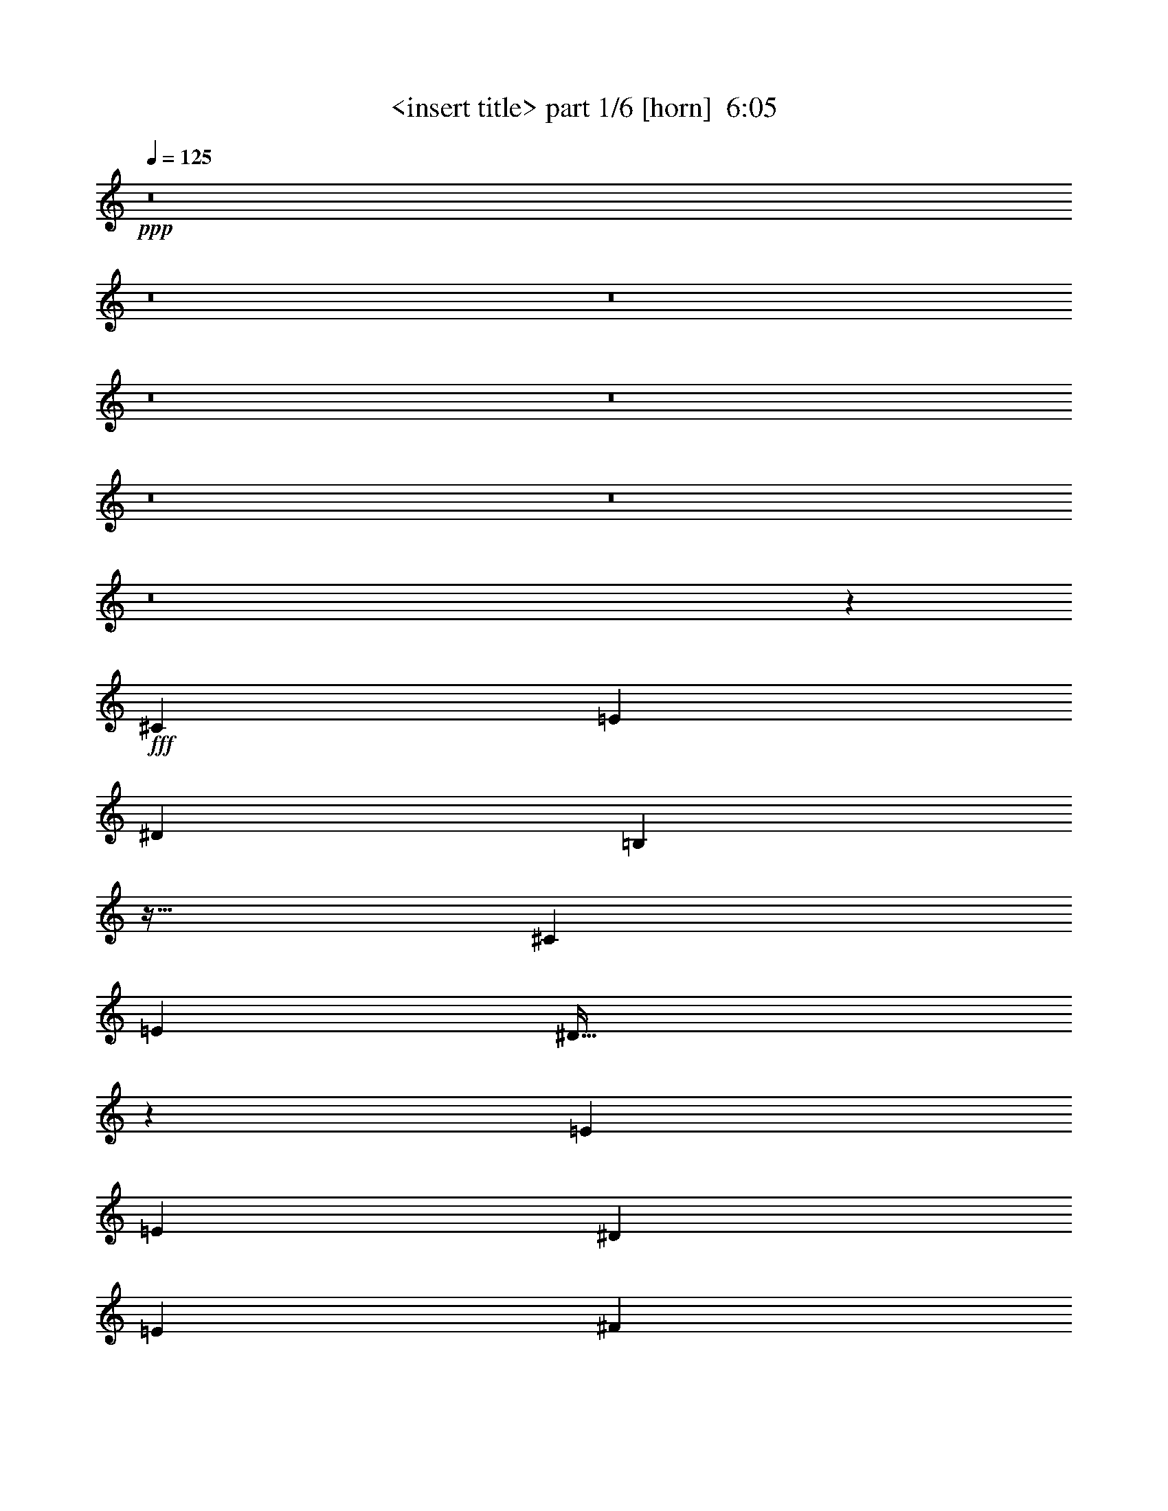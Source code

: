 % Produced with Bruzo's Transcoding Environment
% Transcribed by  Himbeertoni

X:1
T:  <insert title> part 1/6 [horn]  6:05
Z: Transcribed with BruTE 64
L: 1/4
Q: 125
K: C
+ppp+
z8
z8
z8
z8
z8
z8
z8
z8
z1393/384
+fff+
[^C19643/20736]
[=E10145/10368]
[^D19643/20736]
[=B,12953/10368]
z127/128
[^C19643/20736]
[=E9821/10368]
[^D493/256]
z485/384
[=E20291/20736]
[=E9821/10368]
[^D19643/20736]
[=E10145/10368]
[^F485/768]
[=E485/384]
[^C497/384]
[^C1975/768]
z79/128
[^C19643/20736]
[=E9821/10368]
[^D20291/20736]
[=B,13061/10368]
z365/384
[^C20291/20736]
[=E9821/10368]
[^D19643/20736]
[=E10145/10368]
[^F61/96]
z241/384
[^F19643/20736]
[=E10145/10368]
[=E19643/20736]
[^F9821/10368]
[^G509/768]
[^G485/384]
[^F485/384]
[=E497/384]
[^C965/768]
z245/384
[^C20291/20736]
[=E9821/10368]
[^D19643/20736]
[=B,13493/10368]
z361/384
[^C19643/20736]
[=E10145/10368]
[^D19643/20736]
[=E9821/10368]
[^F65/96]
z79/128
[^F19643/20736]
[=E9821/10368]
[=E20291/20736]
[^F9821/10368]
[^G485/768]
[^G497/384]
[^F485/384]
[=E485/384]
[^C997/768]
z241/384
[^C19643/20736]
[=E10145/10368]
[^D19643/20736]
[=B,12953/10368]
z1247/768
[=B,1637/5184]
[^C12919/20736]
z83/256
[^C333/256]
z725/384
[^G20291/20736]
[^G9821/10368]
[^F19643/20736]
[^G10145/10368]
[^F485/768]
[^G485/384]
[^F497/384]
[=E485/384]
[^C335/256]
z959/768
[=E485/384]
[^D333/256]
z965/768
[^C497/384]
[^C485/768]
[^D241/192]
z2455/768
[=E497/384]
[^D485/384]
[=B,497/384]
[=B,485/384]
[^A,485/768]
[=B,497/384]
[^C485/384]
z493/256
[=E485/384]
[^D959/768]
z335/256
[^C485/384]
[^C509/768]
[^D81/64]
z2447/768
[=E485/384]
[^D497/384]
[=B,485/384]
[=B,497/384]
[^A,485/768]
[=B,493/192]
z42775/10368
[=E485/768]
[=E485/768]
[^D8353/5184]
z897/128
[^C1637/5184]
[^C509/768]
[=E9821/10368]
[^D19643/20736]
[=B,13547/10368]
z359/384
[=B,1637/5184]
[^C485/768]
[^C10145/10368]
[^C1451/768]
z499/384
[^F485/384]
[=E485/768]
[=E20291/20736]
[^F485/768]
[^G9821/10368]
[^G485/384]
[=E497/384]
[=E485/384]
[^C1001/768]
z239/384
[^C19643/20736]
[=E10145/10368]
[^D19643/20736]
[=B,13007/10368]
z379/384
[^C19643/20736]
[^C485/768]
[^C4843/5184]
z329/128
[^F20291/20736]
[=E9821/10368]
[=E19643/20736]
[^F10145/10368]
[^G485/768]
[^G485/384]
[^F497/384]
[=E485/384]
[^C961/768]
z259/384
[^C19643/20736]
[=E9821/10368]
[^D20291/20736]
[=B,13115/10368]
z121/128
[^C1637/5184]
[=E509/768]
[=E9821/10368]
[=E241/256]
z863/384
[^G1637/5184]
[^F485/768]
[=E10145/10368]
[=E19643/20736]
[^F9821/10368]
[^G485/768]
[^G497/384]
[^F485/384]
[=E497/384]
[^C323/256]
z81/128
[=E20291/20736]
[=E485/768]
[^D9821/10368]
[=E503/384]
z479/384
[=E485/768]
[=E485/768]
[^C1637/5184]
[^C6733/5184]
z859/384
[^G19643/20736]
[^G9821/10368]
[^F20291/20736]
[^G9821/10368]
[^F485/768]
[^G485/384]
[^F497/384]
[^F485/384]
[^C1001/768]
z321/256
[=E497/384]
[^D971/768]
z323/256
[^C497/384]
[^C485/768]
[^D5/4]
z2459/768
[=E497/384]
[^D485/384]
[=B,497/384]
[=B,485/384]
[^A,485/768]
[=B,497/384]
[^C161/128]
z1483/768
[=E485/384]
[^D1003/768]
z961/768
[^C485/384]
[^C509/768]
[^D121/96]
z817/256
[=E497/384]
[^D485/384]
[=B,485/384]
[=B,497/384]
[^A,485/768]
[=B,41/16]
z42829/10368
[=E485/768]
[=E509/768]
[^D2041/1296]
z8
z19555/10368
[^G509/768]
[^G485/768]
[^G8137/5184]
z8
z8
z8
z8
z8
z8
z8
z8
z8
z8
z8
z8
z8
z8
z8
z8
z8
z8
z8
z8
z1037/384
[^C20291/20736]
[=E9821/10368]
[^D19643/20736]
[=B,13493/10368]
z361/384
[^C19643/20736]
[=E10145/10368]
[^D1447/768]
z167/128
[=E19643/20736]
[=E9821/10368]
[^D20291/20736]
[=E9821/10368]
[^F485/768]
[=E497/384]
[^C485/384]
[^C1967/768]
z241/384
[^C19643/20736]
[=E10145/10368]
[^D19643/20736]
[=B,12953/10368]
z127/128
[^C19643/20736]
[=E9821/10368]
[^D20291/20736]
[=E9821/10368]
[^F5/8]
z245/384
[^F20291/20736]
[=E9821/10368]
[=E19643/20736]
[^F10145/10368]
[^G485/768]
[^G485/384]
[^F497/384]
[=E485/384]
[^C335/256]
z79/128
[^C19643/20736]
[=E9821/10368]
[^D20291/20736]
[=B,13061/10368]
z365/384
[^C20291/20736]
[=E9821/10368]
[^D19643/20736]
[=E10145/10368]
[^F61/96]
z241/384
[^F485/768]
[=E509/768]
[=E485/768]
[=E19643/20736]
[^F9821/10368]
[^G509/768]
[^G485/384]
[^F485/384]
[=E497/384]
[^C965/768]
z245/384
[^C20291/20736]
[=E9821/10368]
[^D19643/20736]
[=B,13493/10368]
z361/384
[=B,1637/5184]
[^C485/768]
[^C10145/10368]
[^C967/768]
z247/128
[^G19643/20736]
[^G9821/10368]
[^F20291/20736]
[^G9821/10368]
[^G485/768]
[^G497/384]
[^F485/384]
[=E485/384]
[^C997/768]
z967/768
[=E497/384]
[^D967/768]
z997/768
[^C485/384]
[^C485/768]
[^D251/192]
z813/256
[=E485/384]
[^D485/384]
[=B,497/384]
[=B,485/384]
[^A,509/768]
[=B,485/384]
[^C481/384]
z1487/768
[=E485/384]
[^D333/256]
z965/768
[^C497/384]
[^C485/768]
[^D241/192]
z2455/768
[=E497/384]
[^D485/384]
[=B,497/384]
[=B,485/384]
[^A,485/768]
[=B,491/192]
z493/256
[=E485/384]
[^D959/768]
z335/256
[^C485/384]
[^C509/768]
[^D81/64]
z2447/768
[=E485/384]
[^D497/384]
[=B,485/384]
[=B,497/384]
[^A,485/768]
[=B,485/384]
[^C167/128]
z1447/768
[=E497/384]
[^D967/768]
z997/768
[^C485/384]
[^C485/768]
[^D251/192]
z813/256
[=E485/384]
[^D485/384]
[=B,497/384]
[=B,485/384]
[^A,509/768]
[=B,161/64]
z8
z8
z8
z58975/10368
[=E485/768]
[=E485/768]
[^D8353/5184]
z8
z19501/10368
[^G485/768]
[^G509/768]
[^G2041/1296]
z8
z8
z8
z8
z8
z8
z103/16

X:2
T:  <insert title> part 2/6 [bagpipes]  6:05
Z: Transcribed with BruTE 90
L: 1/4
Q: 125
K: C
+ppp+
z4073/6912
+fff+
[^G,485/768]
+mf+
[^G,1799/5184]
[^G,5543/20736-]
[^G,/8=B/8-=e/8-]
[=B10211/20736-=e10211/20736-]
[^G,/8-=B/8=e/8]
[^G,1313/5184]
[^G,2377/6912]
[=B485/384^d485/384]
[=B11863/20736-^d11863/20736-]
[^G,/8-=B/8^d/8]
[^G,1313/5184]
[^G,5543/20736-]
[^G,/8^A/8-^c/8-]
+mp+
[^A461/384^c461/384]
[^A12155/20736-^c12155/20736-]
+mf+
[^G,/8-^A/8^c/8]
[^G,1313/5184]
[^G,7423/20736]
+mp+
[^G3641/6912-=B3641/6912-]
+mf+
[^G,/8-^G/8=B/8]
[^G,1313/5184]
[^G,7423/20736]
+mp+
[^G497/1728=B497/1728]
[^A6547/20736]
[^c12155/20736-]
+mf+
[^G,/8-^c/8]
[^G,437/768]
[^G,1637/5184]
[^G,6839/20736]
[=B11507/20736-=e11507/20736-]
[^G,/8-=B/8=e/8]
[^G,1313/5184]
[^G,2377/6912]
[=B497/384^d497/384]
[=B11215/20736-^d11215/20736-]
[^G,/8-=B/8^d/8]
[^G,1313/5184]
[^G,6839/20736]
+mp+
[^A497/384^c497/384]
[^A11507/20736-^c11507/20736-]
+mf+
[^G,/8-^A/8^c/8]
[^G,1313/5184]
[^G,7423/20736]
+mp+
[^G2119/864-=B2119/864-]
+mf+
[^G,/8-^G/8=B/8]
[^G,437/768]
[^G,1637/5184]
[^G,6839/20736]
[=B12155/20736-=e12155/20736-]
[^G,/8-=B/8=e/8]
[^G,1313/5184]
[^G,2377/6912]
[=B485/384^d485/384]
[=B11215/20736-^d11215/20736-]
[^G,/8-=B/8^d/8]
[^G,1313/5184]
[^G,6191/20736-]
[^G,/8^A/8-^c/8-]
+mp+
[^A461/384^c461/384]
[^A11507/20736-^c11507/20736-]
+mf+
[^G,/8-^A/8^c/8]
[^G,1313/5184]
[^G,7423/20736]
+mp+
[^G3857/6912-=B3857/6912-]
+mf+
[^G,/8-^G/8=B/8]
[^G,1313/5184]
[^G,7423/20736]
+mp+
[^G389/1728-=B389/1728-]
[^G/8^A/8-=B/8]
[^A5251/20736]
[^c11507/20736-]
+mf+
[^G,/8-^c/8]
[^G,437/768]
[^G,1799/5184]
[^G,5543/20736-]
[^G,/8=B/8-=e/8-]
[=B10211/20736-=e10211/20736-]
[^G,/8-=B/8=e/8]
[^G,1313/5184]
[^G,2377/6912]
[=B485/384^d485/384]
[=B11863/20736-^d11863/20736-]
[^G,/8-=B/8^d/8]
[^G,1313/5184]
[^G,5543/20736-]
[^G,/8^A/8-^c/8-]
+mp+
[^A461/384^c461/384]
[^A12155/20736-^c12155/20736-]
+mf+
[^G,/8-^A/8^c/8]
[^G,1313/5184]
[^G,7423/20736]
+mp+
[^G2119/864-=B2119/864-]
+mf+
[^G,/8-^G/8=B/8]
[^G,1313/5184]
[^G,6547/20736]
[^G,1637/5184]
[^G,6839/20736]
[=B155/648-=e155/648-]
[^G,/8-=B/8=e/8]
[^G,5543/20736]
+mp+
[^A155/648-^c155/648-]
+mf+
[^G,/8-^A/8^c/8]
[^G,1945/6912]
[=B497/1728^d497/1728]
[^G,7195/20736]
[^G,1783/5184]
[=B4667/20736-^d4667/20736-]
[^G,/8-=B/8^d/8]
[^G,383/1296]
+mp+
[^G4375/20736-=B4375/20736-]
+mf+
[^G,/8-^G/8=B/8]
[^G,77/288]
+mp+
[^A551/2304-^c551/2304-]
+mf+
[^G,/8-^A/8^c/8]
[^G,1313/5184]
[^G,6547/20736]
[^G,1799/5184]
[^G,5543/20736-]
[^G,/8^A/8-^c/8-]
+mp+
[^A229/1296-^c229/1296-]
+mf+
[^G,/8-^A/8^c/8]
[^G,4247/20736-]
[^G,/8^F/8-^A/8-]
+mp+
[^F229/1296-^A229/1296-]
+mf+
[^G,/8-^F/8^A/8]
[^G,6127/20736]
+p+
[^F547/2592-=B547/2592-]
+mf+
[^G,/8-^F/8=B/8]
[^G,5251/20736]
[^G,29/81]
+p+
[^F5671/20736=B5671/20736]
+mf+
[^G,43/144-]
[^G,/8^F/8-^A/8-]
+mp+
[^F407/2304-^A407/2304-]
+mf+
[^G,/8-^F/8^A/8]
[^G,1313/5184]
[^G,7073/20736]
[=B,485/384^F485/384]
[^A,3127/2592-^F3127/2592-]
[^G,/8-^A,/8^F/8]
[^G,1313/5184]
[^G,6547/20736]
[^G,1637/5184]
[^G,6839/20736]
[=B155/648-=e155/648-]
[^G,/8-=B/8=e/8]
[^G,5543/20736]
+mp+
[^A391/1296^c391/1296]
+mf+
[^G,2593/6912]
[=B389/1728-^d389/1728-]
[^G,/8-=B/8^d/8]
[^G,5251/20736]
[^G,1783/5184]
[=B4667/20736-^d4667/20736-]
[^G,/8-=B/8^d/8]
[^G,383/1296]
+mp+
[^G4375/20736-=B4375/20736-]
+mf+
[^G,/8-^G/8=B/8]
[^G,77/288]
+mp+
[^A695/2304^c695/2304]
+mf+
[^G,1637/5184]
[^G,7195/20736]
[^G,1637/5184]
[^G,5543/20736-]
[^G,/8^A/8-^c/8-]
+mp+
[^A229/1296-^c229/1296-]
+mf+
[^G,/8-^A/8^c/8]
[^G,5543/20736]
+mp+
[^F155/648-^A155/648-]
+mf+
[^G,/8-^F/8^A/8]
[^G,6127/20736]
+p+
[^F547/2592-=B547/2592-]
+mf+
[^G,/8-^F/8=B/8]
[^G,5251/20736]
[^G,1009/2592]
+p+
[^F4375/20736-=B4375/20736-]
+mf+
[^G,/8-^F/8=B/8]
[^G,59/288-]
[^G,/8^F/8-^A/8-]
+mp+
[^F407/2304-^A407/2304-]
+mf+
[^G,/8-^F/8^A/8]
[^G,1313/5184]
[^G,7073/20736]
[=B,485/384^F485/384]
[^A,27269/20736^F27269/20736]
z8
z8
z8
z8
z8
z8
z8
z8
z8
z8
z11273/6912
[^G,485/768]
[^G,1637/5184]
[^G,6839/20736]
[=B11507/20736-=e11507/20736-]
[^G,/8-=B/8=e/8]
[^G,1313/5184]
[^G,2377/6912]
[=B497/384^d497/384]
[=B11215/20736-^d11215/20736-]
[^G,/8-=B/8^d/8]
[^G,1313/5184]
[^G,6839/20736]
+mp+
[^A497/384^c497/384]
[^A11507/20736-^c11507/20736-]
+mf+
[^G,/8-^A/8^c/8]
[^G,1313/5184]
[^G,7423/20736]
+mp+
[^G3641/6912-=B3641/6912-]
+mf+
[^G,/8-^G/8=B/8]
[^G,1313/5184]
[^G,7423/20736]
+mp+
[^G443/1728-=B443/1728-]
[^G/8^A/8-=B/8]
[^A3955/20736-]
[^A/8^c/8-]
[^c10211/20736-]
+mf+
[^G,/8-^c/8]
[^G,437/768]
[^G,1637/5184]
[^G,6839/20736]
[=B12155/20736-=e12155/20736-]
[^G,/8-=B/8=e/8]
[^G,1313/5184]
[^G,2377/6912]
[=B485/384^d485/384]
[=B11215/20736-^d11215/20736-]
[^G,/8-=B/8^d/8]
[^G,1313/5184]
[^G,6191/20736-]
[^G,/8^A/8-^c/8-]
+mp+
[^A461/384^c461/384]
[^A11507/20736-^c11507/20736-]
+mf+
[^G,/8-^A/8^c/8]
[^G,1313/5184]
[^G,7423/20736]
+mp+
[^G2119/864-=B2119/864-]
+mf+
[^G,/8-^G/8=B/8]
[^G,437/768]
[^G,1799/5184]
[^G,5543/20736-]
[^G,/8=B/8-=e/8-]
[=B10211/20736-=e10211/20736-]
[^G,/8-=B/8=e/8]
[^G,1313/5184]
[^G,2377/6912]
[=B485/384^d485/384]
[=B11863/20736-^d11863/20736-]
[^G,/8-=B/8^d/8]
[^G,1313/5184]
[^G,5543/20736-]
[^G,/8^A/8-^c/8-]
+mp+
[^A461/384^c461/384]
[^A12155/20736-^c12155/20736-]
+mf+
[^G,/8-^A/8^c/8]
[^G,1313/5184]
[^G,7423/20736]
+mp+
[^G3641/6912-=B3641/6912-]
+mf+
[^G,/8-^G/8=B/8]
[^G,1313/5184]
[^G,7423/20736]
+mp+
[^G497/1728=B497/1728]
[^A6547/20736]
[^c12155/20736-]
+mf+
[^G,/8-^c/8]
[^G,437/768]
[^G,1637/5184]
[^G,6839/20736]
[=B11507/20736-=e11507/20736-]
[^G,/8-=B/8=e/8]
[^G,1313/5184]
[^G,2377/6912]
[=B497/384^d497/384]
[=B11215/20736-^d11215/20736-]
[^G,/8-=B/8^d/8]
[^G,1313/5184]
[^G,6839/20736]
+mp+
[^A497/384^c497/384]
[^A11507/20736-^c11507/20736-]
+mf+
[^G,/8-^A/8^c/8]
[^G,1313/5184]
[^G,7423/20736]
+mp+
[^G2119/864-=B2119/864-]
+mf+
[^G,/8-^G/8=B/8]
[^G,1313/5184]
[^G,6547/20736]
[^G,1637/5184]
[^G,6839/20736]
[=B391/1296=e391/1296]
[^G,6191/20736-]
[^G,/8^A/8-^c/8-]
+mp+
[^A229/1296-^c229/1296-]
+mf+
[^G,/8-^A/8^c/8]
[^G,1945/6912]
[=B389/1728-^d389/1728-]
[^G,/8-=B/8^d/8]
[^G,5251/20736]
[^G,1783/5184]
[=B4667/20736-^d4667/20736-]
[^G,/8-=B/8^d/8]
[^G,383/1296]
+mp+
[^G4375/20736-=B4375/20736-]
+mf+
[^G,/8-^G/8=B/8]
[^G,77/288]
+mp+
[^A623/2304-^c623/2304-]
+mf+
[^G,/8-^A/8^c/8]
[^G,1313/5184]
[^G,6547/20736]
[^G,1637/5184]
[^G,6839/20736]
+mp+
[^A155/648-^c155/648-]
+mf+
[^G,/8-^A/8^c/8]
[^G,5543/20736]
+mp+
[^F155/648-^A155/648-]
+mf+
[^G,/8-^F/8^A/8]
[^G,6127/20736]
+p+
[^F709/2592=B709/2592]
+mf+
[^G,7195/20736]
[^G,29/81]
+p+
[^F4375/20736-=B4375/20736-]
+mf+
[^G,/8-^F/8=B/8]
[^G,59/288-]
[^G,/8^F/8-^A/8-]
+mp+
[^F407/2304-^A407/2304-]
+mf+
[^G,/8-^F/8^A/8]
[^G,1313/5184]
[^G,7073/20736]
[=B,497/384^F497/384]
[^A,26513/20736^F26513/20736]
z8
z8
z8
z8
z8
z8
z8
z8
z8
z8
z11309/6912
[^G,485/768]
[^G,1637/5184]
[^G,6839/20736]
[=B11507/20736-=e11507/20736-]
[^G,/8-=B/8=e/8]
[^G,1313/5184]
[^G,2593/6912]
[=B485/384^d485/384]
[=B11215/20736-^d11215/20736-]
[^G,/8-=B/8^d/8]
[^G,1313/5184]
[^G,6839/20736]
+mp+
[^A497/384^c497/384]
[^A11507/20736-^c11507/20736-]
+mf+
[^G,/8-^A/8^c/8]
[^G,1313/5184]
[^G,7423/20736]
+mp+
[^G4073/6912=B4073/6912]
+mf+
[^G,1799/5184]
[^G,7423/20736]
+mp+
[^G389/1728-=B389/1728-]
[^G/8^A/8-=B/8]
[^A3955/20736-]
[^A/8^c/8-]
[^c10211/20736-]
+mf+
[^G,/8-^c/8]
[^G,437/768]
[^G,1637/5184]
[^G,6839/20736]
[=B12155/20736-=e12155/20736-]
[^G,/8-=B/8=e/8]
[^G,1313/5184]
[^G,2377/6912]
[=B485/384^d485/384]
[=B11863/20736-^d11863/20736-]
[^G,/8-=B/8^d/8]
[^G,1313/5184]
[^G,5543/20736-]
[^G,/8^A/8-^c/8-]
+mp+
[^A461/384^c461/384]
[^A11507/20736-^c11507/20736-]
+mf+
[^G,/8-^A/8^c/8]
[^G,1313/5184]
[^G,8071/20736]
+mp+
[^G1073/432=B1073/432]
+mf+
[^G,509/768]
[^G,1637/5184]
[^G,5543/20736-]
[^G,/8=B/8-=e/8-]
[=B10211/20736-=e10211/20736-]
[^G,/8-=B/8=e/8]
[^G,1313/5184]
[^G,2377/6912]
[=B497/384^d497/384]
[=B11215/20736-^d11215/20736-]
[^G,/8-=B/8^d/8]
[^G,1313/5184]
[^G,6839/20736]
+mp+
[^A485/384^c485/384]
[^A12155/20736-^c12155/20736-]
+mf+
[^G,/8-^A/8^c/8]
[^G,1313/5184]
[^G,7423/20736]
+mp+
[^G3641/6912-=B3641/6912-]
+mf+
[^G,/8-^G/8=B/8]
[^G,1313/5184]
[^G,7423/20736]
+mp+
[^G497/1728=B497/1728]
[^A5899/20736-]
[^A/8^c/8-]
[^c10211/20736-]
+mf+
[^G,/8-^c/8]
[^G,437/768]
[^G,1637/5184]
[^G,6839/20736]
[=B11507/20736-=e11507/20736-]
[^G,/8-=B/8=e/8]
[^G,1313/5184]
[^G,2593/6912]
[=B485/384^d485/384]
[=B11215/20736-^d11215/20736-]
[^G,/8-=B/8^d/8]
[^G,1313/5184]
[^G,6839/20736]
+mp+
[^A497/384^c497/384]
[^A11507/20736-^c11507/20736-]
+mf+
[^G,/8-^A/8^c/8]
[^G,1313/5184]
[^G,7423/20736]
+mp+
[^G2119/864-=B2119/864-]
+mf+
[^G,/8-^G/8=B/8]
[^G,1313/5184]
[^G,6547/20736]
[^G,1637/5184]
[^G,6839/20736]
[=B701/2592-=e701/2592-]
[^G,/8-=B/8=e/8]
[^G,4247/20736-]
[^G,/8^A/8-^c/8-]
+mp+
[^A229/1296-^c229/1296-]
+mf+
[^G,/8-^A/8^c/8]
[^G,1945/6912]
[=B389/1728-^d389/1728-]
[^G,/8-=B/8^d/8]
[^G,5251/20736]
[^G,1783/5184]
[=B4667/20736-^d4667/20736-]
[^G,/8-=B/8^d/8]
[^G,383/1296]
+mp+
[^G5023/20736-=B5023/20736-]
+mf+
[^G,/8-^G/8=B/8]
[^G,59/288-]
[^G,/8^A/8-^c/8-]
+mp+
[^A407/2304-^c407/2304-]
+mf+
[^G,/8-^A/8^c/8]
[^G,1313/5184]
[^G,6547/20736]
[^G,1637/5184]
[^G,6839/20736]
+mp+
[^A155/648-^c155/648-]
+mf+
[^G,/8-^A/8^c/8]
[^G,5543/20736]
+mp+
[^F391/1296^A391/1296]
+mf+
[^G,8071/20736]
+p+
[^F547/2592-=B547/2592-]
+mf+
[^G,/8-^F/8=B/8]
[^G,5251/20736]
[^G,29/81]
+p+
[^F4375/20736-=B4375/20736-]
+mf+
[^G,/8-^F/8=B/8]
[^G,77/288]
+mp+
[^F551/2304-^A551/2304-]
+mf+
[^G,/8-^F/8^A/8]
[^G,1313/5184]
[^G,7073/20736]
[=B,497/384^F497/384]
[^A,1523/1296-^F1523/1296-]
[^G,/8-^A,/8^F/8]
[^G,1313/5184]
[^G,6547/20736]
[^G,1799/5184]
[^G,5543/20736-]
[^G,/8=B/8-=e/8-]
[=B229/1296-=e229/1296-]
[^G,/8-=B/8=e/8]
[^G,4247/20736-]
[^G,/8^A/8-^c/8-]
+mp+
[^A229/1296-^c229/1296-]
+mf+
[^G,/8-^A/8^c/8]
[^G,1945/6912]
[=B389/1728-^d389/1728-]
[^G,/8-=B/8^d/8]
[^G,5251/20736]
[^G,1783/5184]
[=B5963/20736^d5963/20736]
[^G,1009/2592]
+mp+
[^G4375/20736-=B4375/20736-]
+mf+
[^G,/8-^G/8=B/8]
[^G,59/288-]
[^G,/8^A/8-^c/8-]
+mp+
[^A407/2304-^c407/2304-]
+mf+
[^G,/8-^A/8^c/8]
[^G,1313/5184]
[^G,6547/20736]
[^G,1637/5184]
[^G,6839/20736]
+mp+
[^A391/1296^c391/1296]
+mf+
[^G,6191/20736-]
[^G,/8^F/8-^A/8-]
+mp+
[^F229/1296-^A229/1296-]
+mf+
[^G,/8-^F/8^A/8]
[^G,6127/20736]
+p+
[^F547/2592-=B547/2592-]
+mf+
[^G,/8-^F/8=B/8]
[^G,5251/20736]
[^G,29/81]
+p+
[^F4375/20736-=B4375/20736-]
+mf+
[^G,/8-^F/8=B/8]
[^G,77/288]
+mp+
[^F551/2304-^A551/2304-]
+mf+
[^G,/8-^F/8^A/8]
[^G,1313/5184]
[^G,7721/20736]
[=B,485/384^F485/384]
[^A,6019/5184-^F6019/5184-]
[^G,/8-^A,/8^D/8-^F/8]
[^G,11831/10368-^D11831/10368-]
[^F,/8-^G,/8^C/8-^D/8]
[^F,13177/10368^C13177/10368]
[=E,8-=B,8-]
[=E,46813/20736=B,46813/20736]
z8
z8
z8
z8
z8
z16621/20736
+f+
[^g485/384^a485/384]
[^g497/1152^a497/1152]
[^g497/1152^a497/1152]
[^g497/1152^a497/1152]
[^g497/1152^a497/1152]
[^g461/1152^a461/1152]
[^g497/1152^a497/1152]
[^g497/1152^a497/1152]
[^g497/1152^a497/1152]
[^g3679/10368^a3679/10368-]
[^g/8-^a/8]
[^g12593/10368]
+mf+
[^a1637/5184]
[=b6109/20736]
+mp+
[^c3493/10368]
+mf+
[=b6547/20736]
[^a391/1296]
+f+
[^g5753/20736-]
[^f/8-^g/8]
+mp+
[^f77/288]
+mf+
[=f6547/20736]
[^d155/648-]
[^c/8-^d/8]
+mp+
[^c5251/20736]
[^A1783/5184]
[^G1361/6912-]
+mf+
[^D/8-^G/8]
[^D4403/3456]
[=f38993/20736]
+mp+
[^f40079/20736]
+f+
[^g40225/20736]
+mf+
[^a21463/6912-]
[^f/8-^a/8]
+mp+
[^f461/384]
[^f485/768]
[^f485/768]
[^f13565/10368]
+mf+
[^d823/648]
[=b497/1152]
[^a601/1728-]
[^f/8-^a/8]
+mp+
[^f337/864]
+mf+
[^a4003/10368]
+f+
[^g2273/5184]
+mf+
[=f4327/10368]
+mp+
[^f4441/20736]
+mf+
[=f3209/20736-]
[=f/8^f/8-]
+mp+
[^f3145/20736]
+mf+
[=f3209/20736-]
[=f/8^f/8-]
+mp+
[^f3145/20736]
+mf+
[=f3857/20736]
+mp+
[^f5089/20736]
+mf+
[=f3857/20736]
+mp+
[^f5089/20736]
+mf+
[=f3857/20736]
+mp+
[^f4441/20736]
+mf+
[=f4651/20736]
+f+
[^g4441/20736]
+mf+
[^a4505/20736]
+f+
[^g4003/20736]
+mp+
[^f485/768]
[^f4943/20736]
+f+
[^g4003/20736]
+mp+
[^f5089/20736]
+mf+
[=f485/768]
[^d25793/10368-]
+f+
[^d/8^g/8-]
[^g6187/5184]
+mp+
[^c2219/1728]
+mf+
[^a25501/10368-]
[^G,/8-^a/8]
[^G,1313/5184]
[^G,6547/20736]
[^G,1799/5184]
[^G,5543/20736-]
[^G,/8=B/8-=e/8-]
[=B229/1296-=e229/1296-]
[^G,/8-=B/8=e/8]
[^G,4247/20736-]
[^G,/8^A/8-^c/8-]
+mp+
[^A229/1296-^c229/1296-]
+mf+
[^G,/8-^A/8^c/8]
[^G,1945/6912]
[=B389/1728-^d389/1728-]
[^G,/8-=B/8^d/8]
[^G,5251/20736]
[^G,1783/5184]
[=B5963/20736^d5963/20736]
[^G,1009/2592]
+mp+
[^G4375/20736-=B4375/20736-]
+mf+
[^G,/8-^G/8=B/8]
[^G,59/288-]
[^G,/8^A/8-^c/8-]
+mp+
[^A407/2304-^c407/2304-]
+mf+
[^G,/8-^A/8^c/8]
[^G,1313/5184]
[^G,6547/20736]
[^G,1637/5184]
[^G,6839/20736]
+mp+
[^A391/1296^c391/1296]
+mf+
[^G,6191/20736-]
[^G,/8^F/8-^A/8-]
+mp+
[^F229/1296-^A229/1296-]
+mf+
[^G,/8-^F/8^A/8]
[^G,6127/20736]
+p+
[^F547/2592-=B547/2592-]
+mf+
[^G,/8-^F/8=B/8]
[^G,5251/20736]
[^G,29/81]
+p+
[^F4375/20736-=B4375/20736-]
+mf+
[^G,/8-^F/8=B/8]
[^G,77/288]
+mp+
[^F551/2304-^A551/2304-]
+mf+
[^G,/8-^F/8^A/8]
[^G,1313/5184]
[^G,7195/20736]
[^G,1637/5184]
[^G,6547/20736]
[^G,1637/5184]
[^G,6839/20736]
[=B155/648-=e155/648-]
[^G,/8-=B/8=e/8]
[^G,5543/20736]
+mp+
[^A155/648-^c155/648-]
+mf+
[^G,/8-^A/8^c/8]
[^G,1945/6912]
[=B497/1728^d497/1728]
[^G,7195/20736]
[^G,1783/5184]
[=B4667/20736-^d4667/20736-]
[^G,/8-=B/8^d/8]
[^G,383/1296]
+mp+
[^G4375/20736-=B4375/20736-]
+mf+
[^G,/8-^G/8=B/8]
[^G,77/288]
+mp+
[^A551/2304-^c551/2304-]
+mf+
[^G,/8-^A/8^c/8]
[^G,1313/5184]
[^G,6547/20736]
[^G,1799/5184]
[^G,5543/20736-]
[^G,/8^A/8-^c/8-]
+mp+
[^A229/1296-^c229/1296-]
+mf+
[^G,/8-^A/8^c/8]
[^G,4247/20736-]
[^G,/8^F/8-^A/8-]
+mp+
[^F229/1296-^A229/1296-]
+mf+
[^G,/8-^F/8^A/8]
[^G,6127/20736]
+p+
[^F547/2592-=B547/2592-]
+mf+
[^G,/8-^F/8=B/8]
[^G,5251/20736]
[^G,29/81]
+p+
[^F5671/20736=B5671/20736]
+mf+
[^G,43/144-]
[^G,/8^F/8-^A/8-]
+mp+
[^F407/2304-^A407/2304-]
+mf+
[^G,/8-^F/8^A/8]
[^G,1313/5184]
[^G,6547/20736]
[^G,1637/5184]
[^G,6547/20736]
[^G,1637/5184]
[^G,6839/20736]
[=B391/1296=e391/1296]
[^G,6191/20736-]
[^G,/8^A/8-^c/8-]
+mp+
[^A229/1296-^c229/1296-]
+mf+
[^G,/8-^A/8^c/8]
[^G,1945/6912]
[=B389/1728-^d389/1728-]
[^G,/8-=B/8^d/8]
[^G,5251/20736]
[^G,1783/5184]
[=B4667/20736-^d4667/20736-]
[^G,/8-=B/8^d/8]
[^G,383/1296]
+mp+
[^G4375/20736-=B4375/20736-]
+mf+
[^G,/8-^G/8=B/8]
[^G,77/288]
+mp+
[^A623/2304-^c623/2304-]
+mf+
[^G,/8-^A/8^c/8]
[^G,1313/5184]
[^G,6547/20736]
[^G,1637/5184]
[^G,6839/20736]
+mp+
[^A155/648-^c155/648-]
+mf+
[^G,/8-^A/8^c/8]
[^G,5543/20736]
+mp+
[^F155/648-^A155/648-]
+mf+
[^G,/8-^F/8^A/8]
[^G,6127/20736]
+p+
[^F709/2592=B709/2592]
+mf+
[^G,7195/20736]
[^G,29/81]
+p+
[^F4375/20736-=B4375/20736-]
+mf+
[^G,/8-^F/8=B/8]
[^G,59/288-]
[^G,/8^F/8-^A/8-]
+mp+
[^F407/2304-^A407/2304-]
+mf+
[^G,/8-^F/8^A/8]
[^G,1313/5184]
[^G,6547/20736]
[^G,1637/5184]
[^G,6547/20736]
[^G,1799/5184]
[^G,5543/20736-]
[^G,/8=B/8-=e/8-]
[=B229/1296-=e229/1296-]
[^G,/8-=B/8=e/8]
[^G,4247/20736-]
[^G,/8^A/8-^c/8-]
+mp+
[^A229/1296-^c229/1296-]
+mf+
[^G,/8-^A/8^c/8]
[^G,1945/6912]
[=B389/1728-^d389/1728-]
[^G,/8-=B/8^d/8]
[^G,5251/20736]
[^G,1783/5184]
[=B5963/20736^d5963/20736]
[^G,1009/2592]
+mp+
[^G4375/20736-=B4375/20736-]
+mf+
[^G,/8-^G/8=B/8]
[^G,59/288-]
[^G,/8^A/8-^c/8-]
+mp+
[^A407/2304-^c407/2304-]
+mf+
[^G,/8-^A/8^c/8]
[^G,1313/5184]
[^G,6547/20736]
[^G,1637/5184]
[^G,6839/20736]
+mp+
[^A391/1296^c391/1296]
+mf+
[^G,6191/20736-]
[^G,/8^F/8-^A/8-]
+mp+
[^F229/1296-^A229/1296-]
+mf+
[^G,/8-^F/8^A/8]
[^G,6127/20736]
+p+
[^F547/2592-=B547/2592-]
+mf+
[^G,/8-^F/8=B/8]
[^G,5251/20736]
[^G,29/81]
+p+
[^F4375/20736-=B4375/20736-]
+mf+
[^G,/8-^F/8=B/8]
[^G,77/288]
+mp+
[^F551/2304-^A551/2304-]
+mf+
[^G,/8-^F/8^A/8]
[^G,1313/5184]
[^G,2593/6912]
+mp+
[^D,461/2304]
[^D,461/2304]
[^D,533/2304]
[^D,461/2304]
[^D,533/2304]
[^D,1091/6912]
+mf+
[^D,4511/3456^A,4511/3456^D4511/3456]
+mp+
[^D,533/2304]
[^D,461/2304]
[^D,533/2304]
[^D,461/2304]
[^D,461/2304]
[^D,1307/6912]
+mf+
[^D,13679/20736^A,13679/20736^D13679/20736]
[=E,13387/20736=B,13387/20736=E13387/20736]
+mp+
[^D,533/2304]
[^D,461/2304]
[^D,461/2304]
[^D,533/2304]
[^D,461/2304]
[^D,1307/6912]
+mf+
[^D,4511/3456^A,4511/3456^D4511/3456]
+mp+
[^D,461/2304]
[^D,533/2304]
[^D,461/2304]
[^D,533/2304]
[^D,461/2304]
[^D,4441/20736]
+mf+
[=B,11863/20736-^F11863/20736-=B11863/20736-]
+f+
[^A,/8-=B,/8=F/8-^F/8^A/8-=B/8]
[^A,12091/20736=F12091/20736^A12091/20736]
+mp+
[^D,461/2304]
[^D,533/2304]
[^D,461/2304]
[^D,461/2304]
[^D,533/2304]
[^D,1091/6912]
+mf+
[^D,4619/3456^A,4619/3456^D4619/3456]
+mp+
[^D,461/2304]
[^D,533/2304]
[^D,461/2304]
[^D,461/2304]
[^D,533/2304]
[^D,1091/6912]
+mf+
[^D,13679/20736^A,13679/20736^D13679/20736]
[=E,14035/20736=B,14035/20736=E14035/20736]
+mp+
[^D,461/2304]
[^D,461/2304]
[^D,533/2304]
[^D,461/2304]
[^D,533/2304]
[^D,1091/6912]
+mf+
[^D,485/384^A,485/384^D485/384]
[^D,13031/20736-^A,13031/20736-^D13031/20736-]
[^D,/8=E,/8-^A,/8=B,/8-^D/8=E/8-]
[=E,12383/20736=B,12383/20736=E12383/20736]
[=B,12511/20736^F12511/20736=B12511/20736]
+f+
[^A,1693/2592=F1693/2592^A1693/2592]
z8
z8
z8
z8
z8
z8
z8
z8
z8
z8
z11345/6912
+mf+
[^G,485/768]
[^G,1637/5184]
[^G,6839/20736]
[=B12155/20736-=e12155/20736-]
[^G,/8-=B/8=e/8]
[^G,1313/5184]
[^G,2377/6912]
[=B485/384^d485/384]
[=B11215/20736-^d11215/20736-]
[^G,/8-=B/8^d/8]
[^G,1313/5184]
[^G,6191/20736-]
[^G,/8^A/8-^c/8-]
+mp+
[^A461/384^c461/384]
[^A11507/20736-^c11507/20736-]
+mf+
[^G,/8-^A/8^c/8]
[^G,1313/5184]
[^G,7423/20736]
+mp+
[^G3857/6912-=B3857/6912-]
+mf+
[^G,/8-^G/8=B/8]
[^G,1313/5184]
[^G,7423/20736]
+mp+
[^G389/1728-=B389/1728-]
[^G/8^A/8-=B/8]
[^A5251/20736]
[^c11507/20736-]
+mf+
[^G,/8-^c/8]
[^G,437/768]
[^G,1799/5184]
[^G,5543/20736-]
[^G,/8=B/8-=e/8-]
[=B10211/20736-=e10211/20736-]
[^G,/8-=B/8=e/8]
[^G,1313/5184]
[^G,2377/6912]
[=B485/384^d485/384]
[=B11863/20736-^d11863/20736-]
[^G,/8-=B/8^d/8]
[^G,1313/5184]
[^G,5543/20736-]
[^G,/8^A/8-^c/8-]
+mp+
[^A461/384^c461/384]
[^A12155/20736-^c12155/20736-]
+mf+
[^G,/8-^A/8^c/8]
[^G,1313/5184]
[^G,7423/20736]
+mp+
[^G2119/864-=B2119/864-]
+mf+
[^G,/8-^G/8=B/8]
[^G,437/768]
[^G,1637/5184]
[^G,6839/20736]
[=B11507/20736-=e11507/20736-]
[^G,/8-=B/8=e/8]
[^G,1313/5184]
[^G,2377/6912]
[=B497/384^d497/384]
[=B11215/20736-^d11215/20736-]
[^G,/8-=B/8^d/8]
[^G,1313/5184]
[^G,6839/20736]
+mp+
[^A497/384^c497/384]
[^A11507/20736-^c11507/20736-]
+mf+
[^G,/8-^A/8^c/8]
[^G,1313/5184]
[^G,7423/20736]
+mp+
[^G3641/6912-=B3641/6912-]
+mf+
[^G,/8-^G/8=B/8]
[^G,1313/5184]
[^G,7423/20736]
+mp+
[^G443/1728-=B443/1728-]
[^G/8^A/8-=B/8]
[^A3955/20736-]
[^A/8^c/8-]
[^c10211/20736-]
+mf+
[^G,/8-^c/8]
[^G,437/768]
[^G,1637/5184]
[^G,6839/20736]
[=B12155/20736-=e12155/20736-]
[^G,/8-=B/8=e/8]
[^G,1313/5184]
[^G,2377/6912]
[=B485/384^d485/384]
[=B11215/20736-^d11215/20736-]
[^G,/8-=B/8^d/8]
[^G,1313/5184]
[^G,6191/20736-]
[^G,/8^A/8-^c/8-]
+mp+
[^A461/384^c461/384]
[^A11507/20736-^c11507/20736-]
+mf+
[^G,/8-^A/8^c/8]
[^G,1313/5184]
[^G,7423/20736]
+mp+
[^G2119/864-=B2119/864-]
+mf+
[^G,/8-^G/8=B/8]
[^G,437/768]
[^G,1799/5184]
[^G,5543/20736-]
[^G,/8=B/8-=e/8-]
[=B10211/20736-=e10211/20736-]
[^G,/8-=B/8=e/8]
[^G,1313/5184]
[^G,2377/6912]
[=B485/384^d485/384]
[=B11863/20736-^d11863/20736-]
[^G,/8-=B/8^d/8]
[^G,1313/5184]
[^G,5543/20736-]
[^G,/8^A/8-^c/8-]
+mp+
[^A461/384^c461/384]
[^A12155/20736-^c12155/20736-]
+mf+
[^G,/8-^A/8^c/8]
[^G,1313/5184]
[^G,7423/20736]
+mp+
[^G3641/6912-=B3641/6912-]
+mf+
[^G,/8-^G/8=B/8]
[^G,1313/5184]
[^G,7423/20736]
+mp+
[^G497/1728=B497/1728]
[^A6547/20736]
[^c12155/20736-]
+mf+
[^G,/8-^c/8]
[^G,437/768]
[^G,1637/5184]
[^G,6839/20736]
[=B11507/20736-=e11507/20736-]
[^G,/8-=B/8=e/8]
[^G,1313/5184]
[^G,2377/6912]
[=B497/384^d497/384]
[=B11215/20736-^d11215/20736-]
[^G,/8-=B/8^d/8]
[^G,1313/5184]
[^G,6839/20736]
+mp+
[^A497/384^c497/384]
[^A11507/20736-^c11507/20736-]
+mf+
[^G,/8-^A/8^c/8]
[^G,1313/5184]
[^G,7423/20736]
+mp+
[^G2119/864-=B2119/864-]
+mf+
[^G,/8-^G/8=B/8]
[^G,437/768]
[^G,1637/5184]
[^G,6839/20736]
[=B12155/20736-=e12155/20736-]
[^G,/8-=B/8=e/8]
[^G,1313/5184]
[^G,2377/6912]
[=B485/384^d485/384]
[=B11215/20736-^d11215/20736-]
[^G,/8-=B/8^d/8]
[^G,1313/5184]
[^G,6191/20736-]
[^G,/8^A/8-^c/8-]
+mp+
[^A461/384^c461/384]
[^A11507/20736-^c11507/20736-]
+mf+
[^G,/8-^A/8^c/8]
[^G,1313/5184]
[^G,7423/20736]
+mp+
[^G3857/6912-=B3857/6912-]
+mf+
[^G,/8-^G/8=B/8]
[^G,1313/5184]
[^G,7423/20736]
+mp+
[^G389/1728-=B389/1728-]
[^G/8^A/8-=B/8]
[^A5251/20736]
[^c11507/20736-]
+mf+
[^G,/8-^c/8]
[^G,437/768]
[^G,1799/5184]
[^G,5543/20736-]
[^G,/8=B/8-=e/8-]
[=B10211/20736-=e10211/20736-]
[^G,/8-=B/8=e/8]
[^G,1313/5184]
[^G,2377/6912]
[=B485/384^d485/384]
[=B11863/20736-^d11863/20736-]
[^G,/8-=B/8^d/8]
[^G,1313/5184]
[^G,5543/20736-]
[^G,/8^A/8-^c/8-]
+mp+
[^A461/384^c461/384]
[^A12155/20736-^c12155/20736-]
+mf+
[^G,/8-^A/8^c/8]
[^G,1313/5184]
[^G,7423/20736]
+mp+
[^G2119/864-=B2119/864-]
+mf+
[^G,/8-^G/8=B/8]
[^G,1313/5184]
[^G,6547/20736]
[^G,1637/5184]
[^G,6839/20736]
[=B155/648-=e155/648-]
[^G,/8-=B/8=e/8]
[^G,5543/20736]
+mp+
[^A155/648-^c155/648-]
+mf+
[^G,/8-^A/8^c/8]
[^G,1945/6912]
[=B497/1728^d497/1728]
[^G,7195/20736]
[^G,1783/5184]
[=B4667/20736-^d4667/20736-]
[^G,/8-=B/8^d/8]
[^G,383/1296]
+mp+
[^G4375/20736-=B4375/20736-]
+mf+
[^G,/8-^G/8=B/8]
[^G,77/288]
+mp+
[^A551/2304-^c551/2304-]
+mf+
[^G,/8-^A/8^c/8]
[^G,1313/5184]
[^G,6547/20736]
[^G,1799/5184]
[^G,5543/20736-]
[^G,/8^A/8-^c/8-]
+mp+
[^A229/1296-^c229/1296-]
+mf+
[^G,/8-^A/8^c/8]
[^G,4247/20736-]
[^G,/8^F/8-^A/8-]
+mp+
[^F229/1296-^A229/1296-]
+mf+
[^G,/8-^F/8^A/8]
[^G,6127/20736]
+p+
[^F547/2592-=B547/2592-]
+mf+
[^G,/8-^F/8=B/8]
[^G,5251/20736]
[^G,29/81]
+p+
[^F5671/20736=B5671/20736]
+mf+
[^G,43/144-]
[^G,/8^F/8-^A/8-]
+mp+
[^F407/2304-^A407/2304-]
+mf+
[^G,/8-^F/8^A/8]
[^G,1313/5184]
[^G,7073/20736]
[=B,485/384^F485/384]
[^A,3127/2592-^F3127/2592-]
[^G,/8-^A,/8^F/8]
[^G,1313/5184]
[^G,6547/20736]
[^G,1637/5184]
[^G,6839/20736]
[=B155/648-=e155/648-]
[^G,/8-=B/8=e/8]
[^G,5543/20736]
+mp+
[^A391/1296^c391/1296]
+mf+
[^G,2593/6912]
[=B389/1728-^d389/1728-]
[^G,/8-=B/8^d/8]
[^G,5251/20736]
[^G,1783/5184]
[=B4667/20736-^d4667/20736-]
[^G,/8-=B/8^d/8]
[^G,383/1296]
+mp+
[^G4375/20736-=B4375/20736-]
+mf+
[^G,/8-^G/8=B/8]
[^G,77/288]
+mp+
[^A695/2304^c695/2304]
+mf+
[^G,1637/5184]
[^G,7195/20736]
[^G,1637/5184]
[^G,5543/20736-]
[^G,/8^A/8-^c/8-]
+mp+
[^A229/1296-^c229/1296-]
+mf+
[^G,/8-^A/8^c/8]
[^G,5543/20736]
+mp+
[^F155/648-^A155/648-]
+mf+
[^G,/8-^F/8^A/8]
[^G,6127/20736]
+p+
[^F547/2592-=B547/2592-]
+mf+
[^G,/8-^F/8=B/8]
[^G,5251/20736]
[^G,1009/2592]
+p+
[^F4375/20736-=B4375/20736-]
+mf+
[^G,/8-^F/8=B/8]
[^G,59/288-]
[^G,/8^F/8-^A/8-]
+mp+
[^F407/2304-^A407/2304-]
+mf+
[^G,/8-^F/8^A/8]
[^G,1313/5184]
[^G,7073/20736]
[=B,485/384^F485/384]
[^A,3127/2592-^F3127/2592-]
[^G,/8-^A,/8^F/8]
[^G,1313/5184]
[^G,6547/20736]
[^G,1637/5184]
[^G,6839/20736]
[=B391/1296=e391/1296]
[^G,6191/20736-]
[^G,/8^A/8-^c/8-]
+mp+
[^A229/1296-^c229/1296-]
+mf+
[^G,/8-^A/8^c/8]
[^G,1945/6912]
[=B389/1728-^d389/1728-]
[^G,/8-=B/8^d/8]
[^G,5251/20736]
[^G,1783/5184]
[=B4667/20736-^d4667/20736-]
[^G,/8-=B/8^d/8]
[^G,383/1296]
+mp+
[^G4375/20736-=B4375/20736-]
+mf+
[^G,/8-^G/8=B/8]
[^G,77/288]
+mp+
[^A623/2304-^c623/2304-]
+mf+
[^G,/8-^A/8^c/8]
[^G,1313/5184]
[^G,6547/20736]
[^G,1637/5184]
[^G,6839/20736]
+mp+
[^A155/648-^c155/648-]
+mf+
[^G,/8-^A/8^c/8]
[^G,5543/20736]
+mp+
[^F155/648-^A155/648-]
+mf+
[^G,/8-^F/8^A/8]
[^G,6127/20736]
+p+
[^F709/2592=B709/2592]
+mf+
[^G,7195/20736]
[^G,29/81]
+p+
[^F4375/20736-=B4375/20736-]
+mf+
[^G,/8-^F/8=B/8]
[^G,59/288-]
[^G,/8^F/8-^A/8-]
+mp+
[^F407/2304-^A407/2304-]
+mf+
[^G,/8-^F/8^A/8]
[^G,1313/5184]
[^G,7073/20736]
[=B,497/384^F497/384]
[^A,1523/1296-^F1523/1296-]
[^G,/8-^A,/8^F/8]
[^G,1313/5184]
[^G,6547/20736]
[^G,1637/5184]
[^G,6839/20736]
[=B701/2592-=e701/2592-]
[^G,/8-=B/8=e/8]
[^G,4247/20736-]
[^G,/8^A/8-^c/8-]
+mp+
[^A229/1296-^c229/1296-]
+mf+
[^G,/8-^A/8^c/8]
[^G,1945/6912]
[=B389/1728-^d389/1728-]
[^G,/8-=B/8^d/8]
[^G,5251/20736]
[^G,1783/5184]
[=B4667/20736-^d4667/20736-]
[^G,/8-=B/8^d/8]
[^G,383/1296]
+mp+
[^G5023/20736-=B5023/20736-]
+mf+
[^G,/8-^G/8=B/8]
[^G,59/288-]
[^G,/8^A/8-^c/8-]
+mp+
[^A407/2304-^c407/2304-]
+mf+
[^G,/8-^A/8^c/8]
[^G,1313/5184]
[^G,6547/20736]
[^G,1637/5184]
[^G,6839/20736]
+mp+
[^A155/648-^c155/648-]
+mf+
[^G,/8-^A/8^c/8]
[^G,5543/20736]
+mp+
[^F391/1296^A391/1296]
+mf+
[^G,8071/20736]
+p+
[^F547/2592-=B547/2592-]
+mf+
[^G,/8-^F/8=B/8]
[^G,5251/20736]
[^G,29/81]
+p+
[^F4375/20736-=B4375/20736-]
+mf+
[^G,/8-^F/8=B/8]
[^G,77/288]
+mp+
[^F551/2304-^A551/2304-]
+mf+
[^G,/8-^F/8^A/8]
[^G,1313/5184]
[^G,7073/20736]
[=B,497/384^F497/384]
[^A,1523/1296-^F1523/1296-]
[^G,/8-^A,/8^F/8]
[^G,437/768]
[^G,1799/5184]
[^G,5543/20736-]
[^G,/8=B/8-=e/8-]
[=B10211/20736-=e10211/20736-]
[^G,/8-=B/8=e/8]
[^G,1313/5184]
[^G,2377/6912]
[=B485/384^d485/384]
[=B11863/20736-^d11863/20736-]
[^G,/8-=B/8^d/8]
[^G,1313/5184]
[^G,5543/20736-]
[^G,/8^A/8-^c/8-]
+mp+
[^A461/384^c461/384]
[^A12155/20736-^c12155/20736-]
+mf+
[^G,/8-^A/8^c/8]
[^G,1313/5184]
[^G,7423/20736]
+mp+
[^G3641/6912-=B3641/6912-]
+mf+
[^G,/8-^G/8=B/8]
[^G,1313/5184]
[^G,7423/20736]
+mp+
[^G497/1728=B497/1728]
[^A6547/20736]
[^c12155/20736-]
+mf+
[^G,/8-^c/8]
[^G,20897/20736]
[^G,133/256]
[^G,61/108]
[=B20605/20736-=e20605/20736-]
[^G,/8-=B/8=e/8]
[^G,125/256]
[^G,3001/5184]
[=B22193/10368^d22193/10368]
[=B10157/10368-^d10157/10368-]
[^G,/8-=B/8^d/8]
[^G,2531/5184]
[^G,10417/20736-]
[^G,/8^A/8-^c/8-]
+mp+
[^A3371/768^c3371/768]
[^A1247/576-^c1247/576-]
+mf+
[^G,/8-^A/8^c/8]
[^G,2743/2592]
[^G,7823/6912]
+mp+
[^G8-=B8-]
[^G3085/3456=B3085/3456]
+mf+
[^G,3341/648]
z25/4

X:3
T:  <insert title> part 3/6 [lute]  6:05
Z: Transcribed with BruTE 50
L: 1/4
Q: 125
K: C
+ppp+
z485/768
+ff+
[^G,485/768^D485/768]
[^G,1799/5184]
[^G,6547/20736]
[^G,485/768^D485/768]
[^G,1637/5184]
[^G,6547/20736]
[^G,485/768^D485/768]
[^G,1637/5184]
[^G,6547/20736]
[^G,509/768^D509/768]
[^G,1637/5184]
[^G,6547/20736]
[^G,485/768^D485/768]
[^G,1637/5184]
[^G,6547/20736]
[^G,509/768^D509/768]
[^G,1637/5184]
[^G,6547/20736]
[^G,485/768^D485/768]
[^G,1637/5184]
[^G,6547/20736]
[^G,485/768^D485/768]
[^G,1637/5184]
[^G,7195/20736]
[^G,485/768^D485/768]
[^G,1637/5184]
[^G,6547/20736]
[^G,485/768^D485/768]
[^G,1637/5184]
[^G,6547/20736]
[^G,509/768^D509/768]
[^G,1637/5184]
[^G,6547/20736]
[^G,485/768^D485/768]
[^G,1637/5184]
[^G,6547/20736]
[^G,485/768^D485/768]
[^G,1799/5184]
[^G,6547/20736]
[^G,485/768^D485/768]
[^G,1637/5184]
[^G,6547/20736]
[^G,485/768^D485/768]
[^G,1637/5184]
[^G,6547/20736]
[^A,1799/5184]
+fff+
[=B,6547/20736]
+ff+
[^A,485/768]
+fff+
[=E,485/768=B,485/768]
+ff+
[=E,1637/5184]
[=E,6547/20736]
+fff+
[=E,509/768=B,509/768]
+ff+
[=E,1637/5184]
[=E,6547/20736]
+fff+
[=E,485/768=B,485/768]
+ff+
[=E,1637/5184]
[=E,6547/20736]
+fff+
[=E,485/768=B,485/768]
+ff+
[=E,1637/5184]
[=E,7195/20736]
+fff+
[^F,485/768^C485/768]
+ff+
[^F,1637/5184]
[^F,6547/20736]
+fff+
[^F,485/768^C485/768]
+ff+
[^F,1637/5184]
[^F,6547/20736]
+fff+
[=E,509/768=B,509/768]
+ff+
[=E,1637/5184]
[=E,6547/20736]
+fff+
[^F,485/768^C485/768]
+ff+
[^F,1637/5184]
[^F,6547/20736]
[^G,485/768^D485/768]
[^G,1799/5184]
[^G,6547/20736]
[^G,485/768^D485/768]
[^G,1637/5184]
[^G,6547/20736]
[^G,485/768^D485/768]
[^G,1637/5184]
[^G,6547/20736]
[^G,509/768^D509/768]
[^G,1637/5184]
[^G,6547/20736]
[^G,485/768^D485/768]
[^G,1637/5184]
[^G,6547/20736]
[^G,509/768^D509/768]
[^G,1637/5184]
[^G,6547/20736]
[^G,485/768^D485/768]
[^G,1637/5184]
[^G,6547/20736]
[^G,485/768^D485/768]
[^G,1637/5184]
[^G,7195/20736]
[^G,1637/5184]
[^G,6547/20736]
[^G,1637/5184]
[^G,6547/20736]
+fff+
[=B1637/5184=e1637/5184]
+ff+
[^G,6547/20736]
+fff+
[^A1637/5184^c1637/5184]
+ff+
[^G,6547/20736]
+fff+
[=B1637/5184^d1637/5184]
+ff+
[^G,7195/20736]
[^G,1637/5184]
+fff+
[=B6547/20736^d6547/20736]
+ff+
[^G,1637/5184]
+fff+
[^G6547/20736=B6547/20736]
+ff+
[^G,1637/5184]
+fff+
[^A6547/20736^c6547/20736]
+ff+
[^G,1637/5184]
[^G,6547/20736]
[^G,1799/5184]
[^G,6547/20736]
+fff+
[^A1637/5184^c1637/5184]
+ff+
[^G,6547/20736]
+fff+
[^F1637/5184^A1637/5184]
+ff+
[^G,6547/20736]
+fff+
[^F1637/5184=B1637/5184]
+ff+
[^G,6547/20736]
[^G,1637/5184]
+fff+
[^F6547/20736=B6547/20736]
+ff+
[^G,1799/5184]
+fff+
[^F6547/20736^A6547/20736]
+ff+
[^G,1637/5184]
[^G,6547/20736]
+fff+
[=B,485/384^F485/384]
[^A,497/384^F497/384]
+ff+
[^G,1637/5184]
[^G,6547/20736]
[^G,1637/5184]
[^G,6547/20736]
+fff+
[=B1637/5184=e1637/5184]
+ff+
[^G,6547/20736]
+fff+
[^A1637/5184^c1637/5184]
+ff+
[^G,7195/20736]
+fff+
[=B1637/5184^d1637/5184]
+ff+
[^G,6547/20736]
[^G,1637/5184]
+fff+
[=B6547/20736^d6547/20736]
+ff+
[^G,1637/5184]
+fff+
[^G6547/20736=B6547/20736]
+ff+
[^G,1637/5184]
+fff+
[^A6547/20736^c6547/20736]
+ff+
[^G,1637/5184]
[^G,7195/20736]
[^G,1637/5184]
[^G,6547/20736]
+fff+
[^A1637/5184^c1637/5184]
+ff+
[^G,6547/20736]
+fff+
[^F1637/5184^A1637/5184]
+ff+
[^G,6547/20736]
+fff+
[^F1637/5184=B1637/5184]
+ff+
[^G,6547/20736]
[^G,1799/5184]
+fff+
[^F6547/20736=B6547/20736]
+ff+
[^G,1637/5184]
+fff+
[^F6547/20736^A6547/20736]
+ff+
[^G,1637/5184]
[^G,6547/20736]
+fff+
[=B,485/384^F485/384]
[^A,997/768^F997/768]
z8
z8
z8
z8
z8
z629/768
+mp+
[^C1637/5184=E1637/5184^G1637/5184]
[^C6547/20736=E6547/20736^G6547/20736]
[^C1799/5184=E1799/5184^G1799/5184]
[^C485/768=E485/768^G485/768]
[^C6547/20736=E6547/20736^G6547/20736]
[^C485/768=E485/768^G485/768]
[^C1637/5184=E1637/5184^G1637/5184]
[^C6547/20736=E6547/20736^G6547/20736]
[^C485/768=E485/768^G485/768]
[^C1799/5184=E1799/5184^G1799/5184]
[^C6547/20736=E6547/20736^G6547/20736]
[^C485/768=E485/768^G485/768]
[^C1637/5184=E1637/5184^G1637/5184]
[^C6547/20736=E6547/20736^G6547/20736]
[^C1637/5184=E1637/5184^G1637/5184]
[^C485/768=E485/768^G485/768]
[^C7195/20736=E7195/20736^G7195/20736]
[^C485/768=E485/768^G485/768]
[^C1637/5184=E1637/5184^G1637/5184]
[^C6547/20736=E6547/20736^G6547/20736]
[^C485/768=E485/768^G485/768]
[^C1637/5184=E1637/5184^G1637/5184]
[^C6547/20736=E6547/20736^G6547/20736]
[^C509/768=E509/768^G509/768]
[^C1637/5184=E1637/5184^G1637/5184]
[^C6547/20736=E6547/20736^G6547/20736]
[^C1637/5184=E1637/5184^G1637/5184]
[^C485/768=E485/768^G485/768]
[^C6547/20736=E6547/20736^G6547/20736]
[^C485/768=E485/768^G485/768]
[^C1637/5184=E1637/5184^G1637/5184]
[^C7195/20736=E7195/20736^G7195/20736]
[^C485/768=E485/768^G485/768]
[^C1637/5184=E1637/5184^G1637/5184]
[^C6547/20736=E6547/20736^G6547/20736]
[^C485/768=E485/768^G485/768]
[^C1637/5184=E1637/5184^G1637/5184]
[^C6547/20736=E6547/20736^G6547/20736]
[^C1799/5184=E1799/5184^G1799/5184]
[^C485/768=E485/768^G485/768]
[^C6547/20736=E6547/20736^G6547/20736]
[^C485/768=E485/768^G485/768]
[^C1637/5184=E1637/5184^G1637/5184]
[^C6547/20736=E6547/20736^G6547/20736]
[^C485/768=E485/768^G485/768]
[^C1799/5184=E1799/5184^G1799/5184]
[^C6547/20736=E6547/20736^G6547/20736]
[^C485/768=E485/768^G485/768]
[^C1637/5184=E1637/5184^G1637/5184]
[^C6547/20736=E6547/20736^G6547/20736]
[^C1637/5184=E1637/5184^G1637/5184]
[^C485/768=E485/768^G485/768]
[^C7195/20736=E7195/20736^G7195/20736]
[^C485/768=E485/768^G485/768]
[^C1637/5184=E1637/5184^G1637/5184]
[^C6547/20736=E6547/20736^G6547/20736]
[^C485/768=E485/768^G485/768]
[^C1637/5184=E1637/5184^G1637/5184]
[^C6547/20736=E6547/20736^G6547/20736]
[^C509/768=E509/768^G509/768]
[^C1637/5184=E1637/5184^G1637/5184]
[^C6547/20736=E6547/20736^G6547/20736]
[^C1637/5184=E1637/5184^G1637/5184]
[^C485/768=E485/768^G485/768]
[^C6547/20736=E6547/20736^G6547/20736]
[^C485/768=E485/768^G485/768]
[^C1637/5184=E1637/5184^G1637/5184]
[^C7195/20736=E7195/20736^G7195/20736]
[^C485/768=E485/768^G485/768]
[^C1637/5184=E1637/5184^G1637/5184]
[^C6547/20736=E6547/20736^G6547/20736]
[^C485/768=E485/768^G485/768]
[^C1637/5184=E1637/5184^G1637/5184]
[^C6547/20736=E6547/20736^G6547/20736]
[^C1799/5184=E1799/5184^G1799/5184]
[^C485/768=E485/768^G485/768]
[^C6547/20736=E6547/20736^G6547/20736]
[^C485/768=E485/768^G485/768]
[^C1637/5184=E1637/5184^G1637/5184]
[^C6547/20736=E6547/20736^G6547/20736]
[^C485/768=E485/768^G485/768]
[^C1799/5184=E1799/5184^G1799/5184]
[^C6547/20736=E6547/20736^G6547/20736]
[^C485/768=E485/768^G485/768]
[^C1637/5184=E1637/5184^G1637/5184]
[^C6547/20736=E6547/20736^G6547/20736]
[^C1637/5184=E1637/5184^G1637/5184]
[^C485/768=E485/768^G485/768]
[^C7195/20736=E7195/20736^G7195/20736]
[^C485/768=E485/768^G485/768]
[^C1637/5184=E1637/5184^G1637/5184]
[^C6547/20736=E6547/20736^G6547/20736]
[^C485/768=E485/768^G485/768]
[^C1637/5184=E1637/5184^G1637/5184]
[^C6547/20736=E6547/20736^G6547/20736]
[^C509/768=E509/768^G509/768]
+ff+
[^G,485/768^D485/768]
[^G,1637/5184]
[^G,6547/20736]
[^G,485/768^D485/768]
[^G,1637/5184]
[^G,6547/20736]
[^G,509/768^D509/768]
[^G,1637/5184]
[^G,6547/20736]
[^G,485/768^D485/768]
[^G,1637/5184]
[^G,6547/20736]
[^G,485/768^D485/768]
[^G,1799/5184]
[^G,6547/20736]
[^G,485/768^D485/768]
[^G,1637/5184]
[^G,6547/20736]
[^G,485/768^D485/768]
[^G,1637/5184]
[^G,6547/20736]
[^G,509/768^D509/768]
[^G,1637/5184]
[^G,6547/20736]
[^G,485/768^D485/768]
[^G,1637/5184]
[^G,6547/20736]
[^G,509/768^D509/768]
[^G,1637/5184]
[^G,6547/20736]
[^G,485/768^D485/768]
[^G,1637/5184]
[^G,6547/20736]
[^G,485/768^D485/768]
[^G,1637/5184]
[^G,7195/20736]
[^G,485/768^D485/768]
[^G,1637/5184]
[^G,6547/20736]
[^G,485/768^D485/768]
[^G,1637/5184]
[^G,6547/20736]
[^G,509/768^D509/768]
[^G,1637/5184]
[^G,6547/20736]
[^A,1637/5184]
+fff+
[=B,6547/20736]
+ff+
[^A,485/768]
+fff+
[=E,485/768=B,485/768]
+ff+
[=E,1799/5184]
[=E,6547/20736]
+fff+
[=E,485/768=B,485/768]
+ff+
[=E,1637/5184]
[=E,6547/20736]
+fff+
[=E,485/768=B,485/768]
+ff+
[=E,1637/5184]
[=E,6547/20736]
+fff+
[=E,509/768=B,509/768]
+ff+
[=E,1637/5184]
[=E,6547/20736]
+fff+
[^F,485/768^C485/768]
+ff+
[^F,1637/5184]
[^F,6547/20736]
+fff+
[^F,509/768^C509/768]
+ff+
[^F,1637/5184]
[^F,6547/20736]
+fff+
[=E,485/768=B,485/768]
+ff+
[=E,1637/5184]
[=E,6547/20736]
+fff+
[^F,485/768^C485/768]
+ff+
[^F,1637/5184]
[^F,7195/20736]
[^G,485/768^D485/768]
[^G,1637/5184]
[^G,6547/20736]
[^G,485/768^D485/768]
[^G,1637/5184]
[^G,6547/20736]
[^G,509/768^D509/768]
[^G,1637/5184]
[^G,6547/20736]
[^G,485/768^D485/768]
[^G,1637/5184]
[^G,6547/20736]
[^G,485/768^D485/768]
[^G,1799/5184]
[^G,6547/20736]
[^G,485/768^D485/768]
[^G,1637/5184]
[^G,6547/20736]
[^G,485/768^D485/768]
[^G,1637/5184]
[^G,6547/20736]
[^G,509/768^D509/768]
[^G,1637/5184]
[^G,6547/20736]
[^G,1637/5184]
[^G,6547/20736]
[^G,1637/5184]
[^G,6547/20736]
+fff+
[=B1637/5184=e1637/5184]
+ff+
[^G,7195/20736]
+fff+
[^A1637/5184^c1637/5184]
+ff+
[^G,6547/20736]
+fff+
[=B1637/5184^d1637/5184]
+ff+
[^G,6547/20736]
[^G,1637/5184]
+fff+
[=B6547/20736^d6547/20736]
+ff+
[^G,1637/5184]
+fff+
[^G6547/20736=B6547/20736]
+ff+
[^G,1637/5184]
+fff+
[^A7195/20736^c7195/20736]
+ff+
[^G,1637/5184]
[^G,6547/20736]
[^G,1637/5184]
[^G,6547/20736]
+fff+
[^A1637/5184^c1637/5184]
+ff+
[^G,6547/20736]
+fff+
[^F1637/5184^A1637/5184]
+ff+
[^G,6547/20736]
+fff+
[^F1637/5184=B1637/5184]
+ff+
[^G,7195/20736]
[^G,1637/5184]
+fff+
[^F6547/20736=B6547/20736]
+ff+
[^G,1637/5184]
+fff+
[^F6547/20736^A6547/20736]
+ff+
[^G,1637/5184]
[^G,6547/20736]
+fff+
[=B,497/384^F497/384]
[^A,323/256^F323/256]
z8
z8
z8
z8
z8
z211/256
+mp+
[^C1637/5184=E1637/5184^G1637/5184]
[^C7195/20736=E7195/20736^G7195/20736]
[^C1637/5184=E1637/5184^G1637/5184]
[^C485/768=E485/768^G485/768]
[^C6547/20736=E6547/20736^G6547/20736]
[^C485/768=E485/768^G485/768]
[^C1637/5184=E1637/5184^G1637/5184]
[^C6547/20736=E6547/20736^G6547/20736]
[^C509/768=E509/768^G509/768]
[^C1637/5184=E1637/5184^G1637/5184]
[^C6547/20736=E6547/20736^G6547/20736]
[^C485/768=E485/768^G485/768]
[^C1637/5184=E1637/5184^G1637/5184]
[^C6547/20736=E6547/20736^G6547/20736]
[^C1637/5184=E1637/5184^G1637/5184]
[^C509/768=E509/768^G509/768]
[^C6547/20736=E6547/20736^G6547/20736]
[^C485/768=E485/768^G485/768]
[^C1637/5184=E1637/5184^G1637/5184]
[^C6547/20736=E6547/20736^G6547/20736]
[^C485/768=E485/768^G485/768]
[^C1637/5184=E1637/5184^G1637/5184]
[^C7195/20736=E7195/20736^G7195/20736]
[^C485/768=E485/768^G485/768]
[^C1637/5184=E1637/5184^G1637/5184]
[^C6547/20736=E6547/20736^G6547/20736]
[^C1637/5184=E1637/5184^G1637/5184]
[^C485/768=E485/768^G485/768]
[^C6547/20736=E6547/20736^G6547/20736]
[^C509/768=E509/768^G509/768]
[^C1637/5184=E1637/5184^G1637/5184]
[^C6547/20736=E6547/20736^G6547/20736]
[^C485/768=E485/768^G485/768]
[^C1637/5184=E1637/5184^G1637/5184]
[^C6547/20736=E6547/20736^G6547/20736]
[^C485/768=E485/768^G485/768]
[^C1637/5184=E1637/5184^G1637/5184]
[^C7195/20736=E7195/20736^G7195/20736]
[^C1637/5184=E1637/5184^G1637/5184]
[^C485/768=E485/768^G485/768]
[^C6547/20736=E6547/20736^G6547/20736]
[^C485/768=E485/768^G485/768]
[^C1637/5184=E1637/5184^G1637/5184]
[^C6547/20736=E6547/20736^G6547/20736]
[^C509/768=E509/768^G509/768]
[^C1637/5184=E1637/5184^G1637/5184]
[^C6547/20736=E6547/20736^G6547/20736]
[^C485/768=E485/768^G485/768]
[^C1637/5184=E1637/5184^G1637/5184]
[^C6547/20736=E6547/20736^G6547/20736]
[^C1637/5184=E1637/5184^G1637/5184]
[^C509/768=E509/768^G509/768]
[^C6547/20736=E6547/20736^G6547/20736]
[^C485/768=E485/768^G485/768]
[^C1637/5184=E1637/5184^G1637/5184]
[^C6547/20736=E6547/20736^G6547/20736]
[^C485/768=E485/768^G485/768]
[^C1637/5184=E1637/5184^G1637/5184]
[^C7195/20736=E7195/20736^G7195/20736]
[^C485/768=E485/768^G485/768]
[^C1637/5184=E1637/5184^G1637/5184]
[^C6547/20736=E6547/20736^G6547/20736]
[^C1637/5184=E1637/5184^G1637/5184]
[^C485/768=E485/768^G485/768]
[^C6547/20736=E6547/20736^G6547/20736]
[^C509/768=E509/768^G509/768]
[^C1637/5184=E1637/5184^G1637/5184]
[^C6547/20736=E6547/20736^G6547/20736]
[^C485/768=E485/768^G485/768]
[^C1637/5184=E1637/5184^G1637/5184]
[^C6547/20736=E6547/20736^G6547/20736]
[^C485/768=E485/768^G485/768]
[^C1637/5184=E1637/5184^G1637/5184]
[^C7195/20736=E7195/20736^G7195/20736]
[^C1637/5184=E1637/5184^G1637/5184]
[^C485/768=E485/768^G485/768]
[^C6547/20736=E6547/20736^G6547/20736]
[^C485/768=E485/768^G485/768]
[^C1637/5184=E1637/5184^G1637/5184]
[^C6547/20736=E6547/20736^G6547/20736]
[^C509/768=E509/768^G509/768]
[^C1637/5184=E1637/5184^G1637/5184]
[^C6547/20736=E6547/20736^G6547/20736]
[^C485/768=E485/768^G485/768]
[^C1637/5184=E1637/5184^G1637/5184]
[^C6547/20736=E6547/20736^G6547/20736]
[^C1637/5184=E1637/5184^G1637/5184]
[^C509/768=E509/768^G509/768]
[^C6547/20736=E6547/20736^G6547/20736]
[^C485/768=E485/768^G485/768]
[^C1637/5184=E1637/5184^G1637/5184]
[^C6547/20736=E6547/20736^G6547/20736]
[^C485/768=E485/768^G485/768]
[^C1637/5184=E1637/5184^G1637/5184]
[^C7195/20736=E7195/20736^G7195/20736]
[^C485/768=E485/768^G485/768]
+ff+
[^G,485/768^D485/768]
[^G,1637/5184]
[^G,6547/20736]
[^G,485/768^D485/768]
[^G,1637/5184]
[^G,7195/20736]
[^G,485/768^D485/768]
[^G,1637/5184]
[^G,6547/20736]
[^G,485/768^D485/768]
[^G,1637/5184]
[^G,6547/20736]
[^G,509/768^D509/768]
[^G,1637/5184]
[^G,6547/20736]
[^G,485/768^D485/768]
[^G,1637/5184]
[^G,6547/20736]
[^G,485/768^D485/768]
[^G,1799/5184]
[^G,6547/20736]
[^G,485/768^D485/768]
[^G,1637/5184]
[^G,6547/20736]
[^G,485/768^D485/768]
[^G,1637/5184]
[^G,6547/20736]
[^G,509/768^D509/768]
[^G,1637/5184]
[^G,6547/20736]
[^G,485/768^D485/768]
[^G,1637/5184]
[^G,6547/20736]
[^G,509/768^D509/768]
[^G,1637/5184]
[^G,6547/20736]
[^G,485/768^D485/768]
[^G,1637/5184]
[^G,6547/20736]
[^G,485/768^D485/768]
[^G,1637/5184]
[^G,7195/20736]
[^G,485/768^D485/768]
[^G,1637/5184]
[^G,6547/20736]
[^A,1637/5184]
+fff+
[=B,6547/20736]
+ff+
[^A,485/768]
+fff+
[=E,509/768=B,509/768]
+ff+
[=E,1637/5184]
[=E,6547/20736]
+fff+
[=E,485/768=B,485/768]
+ff+
[=E,1637/5184]
[=E,6547/20736]
+fff+
[=E,485/768=B,485/768]
+ff+
[=E,1799/5184]
[=E,6547/20736]
+fff+
[=E,485/768=B,485/768]
+ff+
[=E,1637/5184]
[=E,6547/20736]
+fff+
[^F,485/768^C485/768]
+ff+
[^F,1637/5184]
[^F,6547/20736]
+fff+
[^F,509/768^C509/768]
+ff+
[^F,1637/5184]
[^F,6547/20736]
+fff+
[=E,485/768=B,485/768]
+ff+
[=E,1637/5184]
[=E,6547/20736]
+fff+
[^F,509/768^C509/768]
+ff+
[^F,1637/5184]
[^F,6547/20736]
[^G,485/768^D485/768]
[^G,1637/5184]
[^G,6547/20736]
[^G,485/768^D485/768]
[^G,1637/5184]
[^G,7195/20736]
[^G,485/768^D485/768]
[^G,1637/5184]
[^G,6547/20736]
[^G,485/768^D485/768]
[^G,1637/5184]
[^G,6547/20736]
[^G,509/768^D509/768]
[^G,1637/5184]
[^G,6547/20736]
[^G,485/768^D485/768]
[^G,1637/5184]
[^G,6547/20736]
[^G,485/768^D485/768]
[^G,1799/5184]
[^G,6547/20736]
[^G,485/768^D485/768]
[^G,1637/5184]
[^G,6547/20736]
[^G,1637/5184]
[^G,6547/20736]
[^G,1637/5184]
[^G,6547/20736]
+fff+
[=B1799/5184=e1799/5184]
+ff+
[^G,6547/20736]
+fff+
[^A1637/5184^c1637/5184]
+ff+
[^G,6547/20736]
+fff+
[=B1637/5184^d1637/5184]
+ff+
[^G,6547/20736]
[^G,1637/5184]
+fff+
[=B6547/20736^d6547/20736]
+ff+
[^G,1637/5184]
+fff+
[^G7195/20736=B7195/20736]
+ff+
[^G,1637/5184]
+fff+
[^A6547/20736^c6547/20736]
+ff+
[^G,1637/5184]
[^G,6547/20736]
[^G,1637/5184]
[^G,6547/20736]
+fff+
[^A1637/5184^c1637/5184]
+ff+
[^G,6547/20736]
+fff+
[^F1637/5184^A1637/5184]
+ff+
[^G,7195/20736]
+fff+
[^F1637/5184=B1637/5184]
+ff+
[^G,6547/20736]
[^G,1637/5184]
+fff+
[^F6547/20736=B6547/20736]
+ff+
[^G,1637/5184]
+fff+
[^F6547/20736^A6547/20736]
+ff+
[^G,1637/5184]
[^G,6547/20736]
+fff+
[=B,497/384^F497/384]
[^A,485/384^F485/384]
+ff+
[^G,1637/5184]
[^G,6547/20736]
[^G,1799/5184]
[^G,6547/20736]
+fff+
[=B1637/5184=e1637/5184]
+ff+
[^G,6547/20736]
+fff+
[^A1637/5184^c1637/5184]
+ff+
[^G,6547/20736]
+fff+
[=B1637/5184^d1637/5184]
+ff+
[^G,6547/20736]
[^G,1637/5184]
+fff+
[=B6547/20736^d6547/20736]
+ff+
[^G,1799/5184]
+fff+
[^G6547/20736=B6547/20736]
+ff+
[^G,1637/5184]
+fff+
[^A6547/20736^c6547/20736]
+ff+
[^G,1637/5184]
[^G,6547/20736]
[^G,1637/5184]
[^G,6547/20736]
+fff+
[^A1637/5184^c1637/5184]
+ff+
[^G,7195/20736]
+fff+
[^F1637/5184^A1637/5184]
+ff+
[^G,6547/20736]
+fff+
[^F1637/5184=B1637/5184]
+ff+
[^G,6547/20736]
[^G,1637/5184]
+fff+
[^F6547/20736=B6547/20736]
+ff+
[^G,1637/5184]
+fff+
[^F6547/20736^A6547/20736]
+ff+
[^G,1637/5184]
[^G,7195/20736]
+fff+
[=B,485/384^F485/384]
[^A,485/384^F485/384]
+ff+
[^G,497/384^D497/384]
+fff+
[^F,485/384^C485/384]
[=E,8-=B,8-]
[=E,1723/768=B,1723/768]
z8
z8
z8
z8
z8
z207/256
+ff+
[^D,485/384]
+fff+
[^F509/768=B509/768]
+ff+
[^D,1637/5184]
[^D,6547/20736]
+fff+
[^F485/384^A485/384]
[^F485/768^A485/768]
+ff+
[^D,1637/5184]
[^D,7195/20736]
+fff+
[=F485/384^G485/384]
[=F485/768^G485/768]
+ff+
[^D,1637/5184]
[^D,6547/20736]
+fff+
[^D509/768^F509/768]
+ff+
[^D,1637/5184]
[^D,6547/20736]
+fff+
[^D1637/5184^F1637/5184]
+ff+
[=F6547/20736]
+fff+
[^G485/768]
+ff+
[^D,497/384]
+fff+
[^F485/768=B485/768]
+ff+
[^D,1637/5184]
[^D,6547/20736]
+fff+
[^F485/384^A485/384]
[^F509/768^A509/768]
+ff+
[^D,1637/5184]
[^D,6547/20736]
+fff+
[=F485/384^G485/384]
[=F509/768^G509/768]
+ff+
[^D,1637/5184]
[^D,6547/20736]
+fff+
[^D485/768^F485/768]
+ff+
[^D,1637/5184]
[^D,6547/20736]
[=F,1637/5184]
[^F,6547/20736]
[=F,509/768]
[^D,485/384]
+fff+
[^F485/768=B485/768]
+ff+
[^D,1637/5184]
[^D,6547/20736]
+fff+
[^F497/384^A497/384]
[^F485/768^A485/768]
+ff+
[^D,1637/5184]
[^D,6547/20736]
+fff+
[=F497/384^G497/384]
[=F485/768^G485/768]
+ff+
[^D,1637/5184]
[^D,6547/20736]
+fff+
[^D485/768^F485/768]
+ff+
[^D,1637/5184]
[^D,6547/20736]
+fff+
[^D1799/5184^F1799/5184]
+ff+
[=F6547/20736]
+fff+
[^G485/768]
+ff+
[^D,485/384]
+fff+
[^F509/768=B509/768]
+ff+
[^D,1637/5184]
[^D,6547/20736]
+fff+
[^F485/384^A485/384]
[^F485/768^A485/768]
+ff+
[^D,1637/5184]
[^D,7195/20736]
+fff+
[=F485/384^G485/384]
[=F485/768^G485/768]
+ff+
[^D,1637/5184]
[^D,6547/20736]
+fff+
[^D509/768^F509/768]
+ff+
[^D,1637/5184]
[^D,6547/20736]
[=F,1637/5184]
[^F,6547/20736]
[=F,485/768]
[^c491/192]
+mf+
[^d1637/5184]
+ff+
[^c6547/20736]
+mf+
[^d1637/5184]
+ff+
[^c6547/20736]
+mf+
[^d1799/5184]
+ff+
[^c6547/20736]
+mf+
[^d1637/5184]
+ff+
[^c6547/20736]
+mf+
[^d1475/10368]
+f+
[=e1799/10368]
[^f1199/6912]
[=e1475/10368]
+mf+
[^d1799/10368]
+ff+
[^c1475/10368]
+f+
[=b1199/6912]
[^a1475/10368]
+mf+
[^d1799/10368]
+f+
[=e1475/10368]
[^f1199/6912]
[=e1799/10368]
+mf+
[^d1475/10368]
+ff+
[^c1799/10368]
+f+
[=b983/6912]
[^a1799/10368]
+ff+
[^c461/2304]
+f+
[=b533/2304]
[^a461/2304]
[=b461/2304]
[^a533/2304]
[^g461/2304]
[^a533/2304]
[^g461/2304]
[^f461/2304]
[^g533/2304]
[^f461/2304]
[=e533/2304]
[^g479/576]
[=e497/576]
[^f479/576]
+ff+
[^c497/576]
+mf+
[^d497/576]
+fff+
[^G479/576]
[^G497/384]
[^A485/384]
[^A491/192]
[^G1637/5184]
[^A6547/20736]
[=B1637/5184]
[^G6547/20736]
[^A1637/5184]
[=B7195/20736]
+mf+
[^d461/2304]
+f+
[^f461/2304]
[=b533/2304]
[^f1637/5184]
[^g6547/20736]
[^a1637/5184]
[^f6547/20736]
[=b533/2304]
[^a461/2304]
[^g461/2304]
+ff+
[^c533/2304]
+f+
[=b461/2304]
[^a533/2304]
[=b461/2304]
+ff+
[^c461/2304]
+mf+
[^d533/2304]
+ff+
[^c461/2304]
+f+
[=b533/2304]
[=b461/2304]
+ff+
[^c461/2304]
+mf+
[^d533/2304]
+f+
[=e461/2304]
+mf+
[^d533/2304]
+ff+
[^c461/2304]
[^c461/2304]
+f+
[=b497/384]
[=b461/2304]
[^a533/2304]
[^g461/2304]
[=b461/2304]
[^a533/2304]
[^g461/2304]
[^g533/2304]
[^g461/2304]
[^g461/2304]
+ff+
[^c533/2304]
+f+
[^g461/2304]
[^g533/2304]
+ff+
[^c461/2304]
+f+
[^g461/2304]
[^g533/2304]
+ff+
[^c461/2304]
+f+
[^g533/2304]
[^g461/2304]
[=b461/2304]
[^a533/2304]
[=b461/2304]
[^g533/2304]
[^f461/2304]
[^g461/2304]
[^f533/2304]
[=e461/2304]
+mf+
[^d533/2304]
+f+
[=e461/2304]
+mf+
[^d461/2304]
+ff+
[^c533/2304]
+f+
[^a497/1152]
[=b461/1152]
+ff+
[^c497/1152]
+mf+
[^d497/1152]
+f+
[=e497/1152]
[^f497/1152]
+ff+
[^c491/192]
[^D,461/2304]
[^D,461/2304]
[^D,533/2304]
[^D,461/2304]
[^D,533/2304]
[^D,461/2304]
[^D,485/384^A,485/384^D485/384]
[^D,533/2304]
[^D,461/2304]
[^D,533/2304]
[^D,461/2304]
[^D,461/2304]
[^D,533/2304]
[^D,485/768^A,485/768^D485/768]
+fff+
[=E,485/768=B,485/768=E485/768]
+ff+
[^D,533/2304]
[^D,461/2304]
[^D,461/2304]
[^D,533/2304]
[^D,461/2304]
[^D,533/2304]
[^D,485/384^A,485/384^D485/384]
[^D,461/2304]
[^D,533/2304]
[^D,461/2304]
[^D,533/2304]
[^D,461/2304]
[^D,461/2304]
+fff+
[=B,509/768^F509/768=B509/768]
[^A,485/768=F485/768^A485/768]
+ff+
[^D,461/2304]
[^D,533/2304]
[^D,461/2304]
[^D,461/2304]
[^D,533/2304]
[^D,461/2304]
[^D,497/384^A,497/384^D497/384]
[^D,461/2304]
[^D,533/2304]
[^D,461/2304]
[^D,461/2304]
[^D,533/2304]
[^D,461/2304]
[^D,485/768^A,485/768^D485/768]
+fff+
[=E,509/768=B,509/768=E509/768]
+ff+
[^D,461/2304]
[^D,461/2304]
[^D,533/2304]
[^D,461/2304]
[^D,533/2304]
[^D,461/2304]
[^D,485/384^A,485/384^D485/384]
[^D,509/768^A,509/768^D509/768]
+fff+
[=E,485/768=B,485/768=E485/768]
[=B,485/768^F485/768=B485/768]
[^A,5/8=F5/8^A5/8]
z8
z8
z8
z8
z8
z661/768
+mp+
[^C1637/5184=E1637/5184^G1637/5184]
[^C6547/20736=E6547/20736^G6547/20736]
[^C1637/5184=E1637/5184^G1637/5184]
[^C485/768=E485/768^G485/768]
[^C6547/20736=E6547/20736^G6547/20736]
[^C485/768=E485/768^G485/768]
[^C1637/5184=E1637/5184^G1637/5184]
[^C7195/20736=E7195/20736^G7195/20736]
[^C485/768=E485/768^G485/768]
[^C1637/5184=E1637/5184^G1637/5184]
[^C6547/20736=E6547/20736^G6547/20736]
[^C485/768=E485/768^G485/768]
[^C1637/5184=E1637/5184^G1637/5184]
[^C6547/20736=E6547/20736^G6547/20736]
[^C1799/5184=E1799/5184^G1799/5184]
[^C485/768=E485/768^G485/768]
[^C6547/20736=E6547/20736^G6547/20736]
[^C485/768=E485/768^G485/768]
[^C1637/5184=E1637/5184^G1637/5184]
[^C6547/20736=E6547/20736^G6547/20736]
[^C485/768=E485/768^G485/768]
[^C1799/5184=E1799/5184^G1799/5184]
[^C6547/20736=E6547/20736^G6547/20736]
[^C485/768=E485/768^G485/768]
[^C1637/5184=E1637/5184^G1637/5184]
[^C6547/20736=E6547/20736^G6547/20736]
[^C1637/5184=E1637/5184^G1637/5184]
[^C485/768=E485/768^G485/768]
[^C7195/20736=E7195/20736^G7195/20736]
[^C485/768=E485/768^G485/768]
[^C1637/5184=E1637/5184^G1637/5184]
[^C6547/20736=E6547/20736^G6547/20736]
[^C485/768=E485/768^G485/768]
[^C1637/5184=E1637/5184^G1637/5184]
[^C6547/20736=E6547/20736^G6547/20736]
[^C509/768=E509/768^G509/768]
[^C1637/5184=E1637/5184^G1637/5184]
[^C6547/20736=E6547/20736^G6547/20736]
[^C1637/5184=E1637/5184^G1637/5184]
[^C485/768=E485/768^G485/768]
[^C6547/20736=E6547/20736^G6547/20736]
[^C485/768=E485/768^G485/768]
[^C1637/5184=E1637/5184^G1637/5184]
[^C7195/20736=E7195/20736^G7195/20736]
[^C485/768=E485/768^G485/768]
[^C1637/5184=E1637/5184^G1637/5184]
[^C6547/20736=E6547/20736^G6547/20736]
[^C485/768=E485/768^G485/768]
[^C1637/5184=E1637/5184^G1637/5184]
[^C6547/20736=E6547/20736^G6547/20736]
[^C1799/5184=E1799/5184^G1799/5184]
[^C485/768=E485/768^G485/768]
[^C6547/20736=E6547/20736^G6547/20736]
[^C485/768=E485/768^G485/768]
[^C1637/5184=E1637/5184^G1637/5184]
[^C6547/20736=E6547/20736^G6547/20736]
[^C485/768=E485/768^G485/768]
[^C1799/5184=E1799/5184^G1799/5184]
[^C6547/20736=E6547/20736^G6547/20736]
[^C485/768=E485/768^G485/768]
[^C1637/5184=E1637/5184^G1637/5184]
[^C6547/20736=E6547/20736^G6547/20736]
[^C1637/5184=E1637/5184^G1637/5184]
[^C485/768=E485/768^G485/768]
[^C7195/20736=E7195/20736^G7195/20736]
[^C485/768=E485/768^G485/768]
[^C1637/5184=E1637/5184^G1637/5184]
[^C6547/20736=E6547/20736^G6547/20736]
[^C485/768=E485/768^G485/768]
[^C1637/5184=E1637/5184^G1637/5184]
[^C6547/20736=E6547/20736^G6547/20736]
[^C509/768=E509/768^G509/768]
[^C1637/5184=E1637/5184^G1637/5184]
[^C6547/20736=E6547/20736^G6547/20736]
[^C1637/5184=E1637/5184^G1637/5184]
[^C485/768=E485/768^G485/768]
[^C6547/20736=E6547/20736^G6547/20736]
[^C485/768=E485/768^G485/768]
[^C1637/5184=E1637/5184^G1637/5184]
[^C7195/20736=E7195/20736^G7195/20736]
[^C485/768=E485/768^G485/768]
[^C1637/5184=E1637/5184^G1637/5184]
[^C6547/20736=E6547/20736^G6547/20736]
[^C485/768=E485/768^G485/768]
[^C1637/5184=E1637/5184^G1637/5184]
[^C6547/20736=E6547/20736^G6547/20736]
[^C1799/5184=E1799/5184^G1799/5184]
[^C485/768=E485/768^G485/768]
[^C6547/20736=E6547/20736^G6547/20736]
[^C485/768=E485/768^G485/768]
[^C1637/5184=E1637/5184^G1637/5184]
[^C6547/20736=E6547/20736^G6547/20736]
[^C485/768=E485/768^G485/768]
[^C1799/5184=E1799/5184^G1799/5184]
[^C6547/20736=E6547/20736^G6547/20736]
[^C485/768=E485/768^G485/768]
+ff+
[^G,485/768^D485/768]
[^G,1637/5184]
[^G,6547/20736]
[^G,509/768^D509/768]
[^G,1637/5184]
[^G,6547/20736]
[^G,485/768^D485/768]
[^G,1637/5184]
[^G,6547/20736]
[^G,485/768^D485/768]
[^G,1637/5184]
[^G,7195/20736]
[^G,485/768^D485/768]
[^G,1637/5184]
[^G,6547/20736]
[^G,485/768^D485/768]
[^G,1637/5184]
[^G,6547/20736]
[^G,509/768^D509/768]
[^G,1637/5184]
[^G,6547/20736]
[^G,485/768^D485/768]
[^G,1637/5184]
[^G,6547/20736]
[^G,485/768^D485/768]
[^G,1799/5184]
[^G,6547/20736]
[^G,485/768^D485/768]
[^G,1637/5184]
[^G,6547/20736]
[^G,485/768^D485/768]
[^G,1637/5184]
[^G,6547/20736]
[^G,509/768^D509/768]
[^G,1637/5184]
[^G,6547/20736]
[^G,485/768^D485/768]
[^G,1637/5184]
[^G,6547/20736]
[^G,509/768^D509/768]
[^G,1637/5184]
[^G,6547/20736]
[^G,485/768^D485/768]
[^G,1637/5184]
[^G,6547/20736]
[^A,1637/5184]
+fff+
[=B,6547/20736]
+ff+
[^A,509/768]
+fff+
[=E,485/768=B,485/768]
+ff+
[=E,1637/5184]
[=E,6547/20736]
+fff+
[=E,485/768=B,485/768]
+ff+
[=E,1637/5184]
[=E,6547/20736]
+fff+
[=E,509/768=B,509/768]
+ff+
[=E,1637/5184]
[=E,6547/20736]
+fff+
[=E,485/768=B,485/768]
+ff+
[=E,1637/5184]
[=E,6547/20736]
+fff+
[^F,485/768^C485/768]
+ff+
[^F,1799/5184]
[^F,6547/20736]
+fff+
[^F,485/768^C485/768]
+ff+
[^F,1637/5184]
[^F,6547/20736]
+fff+
[=E,485/768=B,485/768]
+ff+
[=E,1637/5184]
[=E,6547/20736]
+fff+
[^F,509/768^C509/768]
+ff+
[^F,1637/5184]
[^F,6547/20736]
[^G,485/768^D485/768]
[^G,1637/5184]
[^G,6547/20736]
[^G,509/768^D509/768]
[^G,1637/5184]
[^G,6547/20736]
[^G,485/768^D485/768]
[^G,1637/5184]
[^G,6547/20736]
[^G,485/768^D485/768]
[^G,1637/5184]
[^G,7195/20736]
[^G,485/768^D485/768]
[^G,1637/5184]
[^G,6547/20736]
[^G,485/768^D485/768]
[^G,1637/5184]
[^G,6547/20736]
[^G,509/768^D509/768]
[^G,1637/5184]
[^G,6547/20736]
[^G,485/768^D485/768]
[^G,1637/5184]
[^G,6547/20736]
[^G,485/768^D485/768]
[^G,1799/5184]
[^G,6547/20736]
[^G,485/768^D485/768]
[^G,1637/5184]
[^G,6547/20736]
[^G,485/768^D485/768]
[^G,1637/5184]
[^G,6547/20736]
[^G,509/768^D509/768]
[^G,1637/5184]
[^G,6547/20736]
[^G,485/768^D485/768]
[^G,1637/5184]
[^G,6547/20736]
[^G,509/768^D509/768]
[^G,1637/5184]
[^G,6547/20736]
[^G,485/768^D485/768]
[^G,1637/5184]
[^G,6547/20736]
[^G,485/768^D485/768]
[^G,1637/5184]
[^G,7195/20736]
[^G,485/768^D485/768]
[^G,1637/5184]
[^G,6547/20736]
[^G,485/768^D485/768]
[^G,1637/5184]
[^G,6547/20736]
[^G,509/768^D509/768]
[^G,1637/5184]
[^G,6547/20736]
[^G,485/768^D485/768]
[^G,1637/5184]
[^G,6547/20736]
[^G,485/768^D485/768]
[^G,1799/5184]
[^G,6547/20736]
[^G,485/768^D485/768]
[^G,1637/5184]
[^G,6547/20736]
[^G,485/768^D485/768]
[^G,1637/5184]
[^G,6547/20736]
[^A,1799/5184]
+fff+
[=B,6547/20736]
+ff+
[^A,485/768]
+fff+
[=E,485/768=B,485/768]
+ff+
[=E,1637/5184]
[=E,6547/20736]
+fff+
[=E,509/768=B,509/768]
+ff+
[=E,1637/5184]
[=E,6547/20736]
+fff+
[=E,485/768=B,485/768]
+ff+
[=E,1637/5184]
[=E,6547/20736]
+fff+
[=E,485/768=B,485/768]
+ff+
[=E,1637/5184]
[=E,7195/20736]
+fff+
[^F,485/768^C485/768]
+ff+
[^F,1637/5184]
[^F,6547/20736]
+fff+
[^F,485/768^C485/768]
+ff+
[^F,1637/5184]
[^F,6547/20736]
+fff+
[=E,509/768=B,509/768]
+ff+
[=E,1637/5184]
[=E,6547/20736]
+fff+
[^F,485/768^C485/768]
+ff+
[^F,1637/5184]
[^F,6547/20736]
[^G,485/768^D485/768]
[^G,1799/5184]
[^G,6547/20736]
[^G,485/768^D485/768]
[^G,1637/5184]
[^G,6547/20736]
[^G,485/768^D485/768]
[^G,1637/5184]
[^G,6547/20736]
[^G,509/768^D509/768]
[^G,1637/5184]
[^G,6547/20736]
[^G,485/768^D485/768]
[^G,1637/5184]
[^G,6547/20736]
[^G,509/768^D509/768]
[^G,1637/5184]
[^G,6547/20736]
[^G,485/768^D485/768]
[^G,1637/5184]
[^G,6547/20736]
[^G,485/768^D485/768]
[^G,1637/5184]
[^G,7195/20736]
[^G,1637/5184]
[^G,6547/20736]
[^G,1637/5184]
[^G,6547/20736]
+fff+
[=B1637/5184=e1637/5184]
+ff+
[^G,6547/20736]
+fff+
[^A1637/5184^c1637/5184]
+ff+
[^G,6547/20736]
+fff+
[=B1637/5184^d1637/5184]
+ff+
[^G,7195/20736]
[^G,1637/5184]
+fff+
[=B6547/20736^d6547/20736]
+ff+
[^G,1637/5184]
+fff+
[^G6547/20736=B6547/20736]
+ff+
[^G,1637/5184]
+fff+
[^A6547/20736^c6547/20736]
+ff+
[^G,1637/5184]
[^G,6547/20736]
[^G,1799/5184]
[^G,6547/20736]
+fff+
[^A1637/5184^c1637/5184]
+ff+
[^G,6547/20736]
+fff+
[^F1637/5184^A1637/5184]
+ff+
[^G,6547/20736]
+fff+
[^F1637/5184=B1637/5184]
+ff+
[^G,6547/20736]
[^G,1637/5184]
+fff+
[^F6547/20736=B6547/20736]
+ff+
[^G,1799/5184]
+fff+
[^F6547/20736^A6547/20736]
+ff+
[^G,1637/5184]
[^G,6547/20736]
+fff+
[=B,485/384^F485/384]
[^A,497/384^F497/384]
+ff+
[^G,1637/5184]
[^G,6547/20736]
[^G,1637/5184]
[^G,6547/20736]
+fff+
[=B1637/5184=e1637/5184]
+ff+
[^G,6547/20736]
+fff+
[^A1637/5184^c1637/5184]
+ff+
[^G,7195/20736]
+fff+
[=B1637/5184^d1637/5184]
+ff+
[^G,6547/20736]
[^G,1637/5184]
+fff+
[=B6547/20736^d6547/20736]
+ff+
[^G,1637/5184]
+fff+
[^G6547/20736=B6547/20736]
+ff+
[^G,1637/5184]
+fff+
[^A6547/20736^c6547/20736]
+ff+
[^G,1637/5184]
[^G,7195/20736]
[^G,1637/5184]
[^G,6547/20736]
+fff+
[^A1637/5184^c1637/5184]
+ff+
[^G,6547/20736]
+fff+
[^F1637/5184^A1637/5184]
+ff+
[^G,6547/20736]
+fff+
[^F1637/5184=B1637/5184]
+ff+
[^G,6547/20736]
[^G,1799/5184]
+fff+
[^F6547/20736=B6547/20736]
+ff+
[^G,1637/5184]
+fff+
[^F6547/20736^A6547/20736]
+ff+
[^G,1637/5184]
[^G,6547/20736]
+fff+
[=B,485/384^F485/384]
[^A,497/384^F497/384]
+ff+
[^G,1637/5184]
[^G,6547/20736]
[^G,1637/5184]
[^G,6547/20736]
+fff+
[=B1637/5184=e1637/5184]
+ff+
[^G,7195/20736]
+fff+
[^A1637/5184^c1637/5184]
+ff+
[^G,6547/20736]
+fff+
[=B1637/5184^d1637/5184]
+ff+
[^G,6547/20736]
[^G,1637/5184]
+fff+
[=B6547/20736^d6547/20736]
+ff+
[^G,1637/5184]
+fff+
[^G6547/20736=B6547/20736]
+ff+
[^G,1637/5184]
+fff+
[^A7195/20736^c7195/20736]
+ff+
[^G,1637/5184]
[^G,6547/20736]
[^G,1637/5184]
[^G,6547/20736]
+fff+
[^A1637/5184^c1637/5184]
+ff+
[^G,6547/20736]
+fff+
[^F1637/5184^A1637/5184]
+ff+
[^G,6547/20736]
+fff+
[^F1637/5184=B1637/5184]
+ff+
[^G,7195/20736]
[^G,1637/5184]
+fff+
[^F6547/20736=B6547/20736]
+ff+
[^G,1637/5184]
+fff+
[^F6547/20736^A6547/20736]
+ff+
[^G,1637/5184]
[^G,6547/20736]
+fff+
[=B,497/384^F497/384]
[^A,485/384^F485/384]
+ff+
[^G,1637/5184]
[^G,6547/20736]
[^G,1637/5184]
[^G,6547/20736]
+fff+
[=B1799/5184=e1799/5184]
+ff+
[^G,6547/20736]
+fff+
[^A1637/5184^c1637/5184]
+ff+
[^G,6547/20736]
+fff+
[=B1637/5184^d1637/5184]
+ff+
[^G,6547/20736]
[^G,1637/5184]
+fff+
[=B6547/20736^d6547/20736]
+ff+
[^G,1637/5184]
+fff+
[^G7195/20736=B7195/20736]
+ff+
[^G,1637/5184]
+fff+
[^A6547/20736^c6547/20736]
+ff+
[^G,1637/5184]
[^G,6547/20736]
[^G,1637/5184]
[^G,6547/20736]
+fff+
[^A1637/5184^c1637/5184]
+ff+
[^G,6547/20736]
+fff+
[^F1637/5184^A1637/5184]
+ff+
[^G,7195/20736]
+fff+
[^F1637/5184=B1637/5184]
+ff+
[^G,6547/20736]
[^G,1637/5184]
+fff+
[^F6547/20736=B6547/20736]
+ff+
[^G,1637/5184]
+fff+
[^F6547/20736^A6547/20736]
+ff+
[^G,1637/5184]
[^G,6547/20736]
+fff+
[=B,497/384^F497/384]
[^A,485/384^F485/384]
+ff+
[^G,485/768^D485/768]
[^G,1799/5184]
[^G,6547/20736]
[^G,485/768^D485/768]
[^G,1637/5184]
[^G,6547/20736]
[^G,485/768^D485/768]
[^G,1637/5184]
[^G,6547/20736]
[^G,509/768^D509/768]
[^G,1637/5184]
[^G,6547/20736]
[^G,485/768^D485/768]
[^G,1637/5184]
[^G,6547/20736]
[^G,509/768^D509/768]
[^G,1637/5184]
[^G,6547/20736]
[^G,485/768^D485/768]
[^G,1637/5184]
[^G,6547/20736]
[^G,485/768^D485/768]
[^G,1637/5184]
[^G,7195/20736]
[^G,22193/20736^D22193/20736]
[^G,133/256]
[^G,2855/5184]
[^G,22193/20736^D22193/20736]
[^G,141/256]
[^G,2855/5184]
[^G,22193/20736^D22193/20736]
[^G,133/256]
[^G,2855/5184]
[^G,22193/20736^D22193/20736]
[^G,141/256]
[^G,141/256]
[^G,5729/2592^D5729/2592]
[^G,2905/2592]
[^G,7747/6912]
[^G,2905/1296^D2905/1296]
[^G,2905/2592]
[^G,7531/6912]
[^G,2905/1296^D2905/1296]
[^G,2905/2592]
[^G,7747/6912]
[^A,2905/2592]
+fff+
[=B,2905/2592]
+ff+
[^A,45833/20736]
+fff+
[=E,26509/5184=B,26509/5184=E26509/5184]
z25/4

X:4
T:  <insert title> part 4/6 [harp]  6:05
Z: Transcribed with BruTE 80
L: 1/4
Q: 125
K: C
+ppp+
+f+
[^d3/16-]
[=B/4-^d/4-]
[^A3/16-=B3/16-^d3/16-]
+ff+
[^G,41/8^D41/8^A41/8=B41/8^d41/8]
z8
z8
z8
z8
z8
z8
z8
z1343/256
[^C5/8-]
[^C6683/20736-^G6683/20736-]
[^C10145/10368-^G10145/10368-=e10145/10368]
[^C485/384-^G485/384-^d485/384]
[^C485/384-^G485/384-=B485/384]
[^C229/768-^G229/768-=B229/768]
[^C35/96^G35/96^c35/96]
[^C5/8-]
[^C6683/20736-^G6683/20736-]
[^C19237/20736-^G19237/20736-=e19237/20736]
[^C77/24^G77/24^d77/24]
+f+
[=A,5/8-]
+ff+
[=A,3/8-=E3/8-]
[=A,395/96=E395/96=B395/96]
[=B,5/8-]
[=B,5/16-^F5/16-]
[=B,401/96^F401/96=B401/96]
[^C5/8-]
[^C6683/20736-^G6683/20736-]
[^C9821/10368-^G9821/10368-=e9821/10368]
[^C497/384-^G497/384-^d497/384]
[^C485/384-^G485/384-=B485/384]
[^C229/768-^G229/768-=B229/768]
[^C/3^G/3^c/3]
[^C5/8-]
[^C7331/20736-^G7331/20736-]
[^C19885/20736-^G19885/20736-=e19885/20736]
[^C305/96^G305/96^d305/96]
+f+
[=A,5/8-]
+ff+
[=A,5/16-=E5/16-]
[=A,401/96=E401/96=B401/96]
[=B,5/8-]
[=B,5/16-^F5/16-]
[=B,199/48^F199/48=B199/48]
[^C5/8-]
[^C7331/20736-^G7331/20736-]
[^C9821/10368-^G9821/10368-=e9821/10368]
[^C485/384-^G485/384-^d485/384]
[^C497/384-^G497/384-=B497/384]
[^C253/768-^G253/768-=B253/768]
[^C29/96^G29/96^c29/96]
[^C5/8-]
[^C6683/20736-^G6683/20736-]
[^C20533/20736-^G20533/20736-=e20533/20736]
[^C305/96^G305/96^d305/96]
+f+
[=A,5/8-]
+ff+
[=A,5/16-=E5/16-]
[=A,199/48=E199/48=B199/48]
[=B,5/8-]
[=B,3/8-^F3/8-]
[=B,395/96^F395/96=B395/96]
[^C5/8-]
[^C6683/20736-^G6683/20736-]
[^C10145/10368-^G10145/10368-=e10145/10368]
[^C485/384-^G485/384-^d485/384]
[^C485/384-^G485/384-=B485/384]
[^C229/768-^G229/768-=B229/768]
[^C35/96^G35/96^c35/96]
[^C5/8-]
[^C6683/20736-^G6683/20736-]
[^C19237/20736-^G19237/20736-=e19237/20736]
[^C77/24^G77/24^d77/24]
+f+
[=A,5/8-]
+ff+
[=A,3/8-=E3/8-]
[=A,395/96=E395/96=B395/96]
[=B,5/8-]
[=B,5/16-^F5/16-]
[=B,1073/256^F1073/256=B1073/256]
z8
z8
z8
z8
z8
z8
z4273/768
[^C5/8-]
[^C6683/20736-^G6683/20736-]
[^C10145/10368-^G10145/10368-=e10145/10368]
[^C485/384-^G485/384-^d485/384]
[^C497/384-^G497/384-=B497/384]
[^C253/768-^G253/768-=B253/768]
[^C29/96^G29/96^c29/96]
[^C5/8-]
[^C6683/20736-^G6683/20736-]
[^C19237/20736-^G19237/20736-=e19237/20736]
[^C77/24^G77/24^d77/24]
+f+
[=A,11/16-]
+ff+
[=A,5/16-=E5/16-]
[=A,395/96=E395/96=B395/96]
[=B,5/8-]
[=B,5/16-^F5/16-]
[=B,401/96^F401/96=B401/96]
[^C5/8-]
[^C6683/20736-^G6683/20736-]
[^C9821/10368-^G9821/10368-=e9821/10368]
[^C497/384-^G497/384-^d497/384]
[^C485/384-^G485/384-=B485/384]
[^C229/768-^G229/768-=B229/768]
[^C/3^G/3^c/3]
[^C11/16-]
[^C6035/20736-^G6035/20736-]
[^C19885/20736-^G19885/20736-=e19885/20736]
[^C305/96^G305/96^d305/96]
+f+
[=A,5/8-]
+ff+
[=A,5/16-=E5/16-]
[=A,401/96=E401/96=B401/96]
[=B,5/8-]
[=B,5/16-^F5/16-]
[=B,199/48^F199/48=B199/48]
[^C11/16-]
[^C6035/20736-^G6035/20736-]
[^C9821/10368-^G9821/10368-=e9821/10368]
[^C485/384-^G485/384-^d485/384]
[^C497/384-^G497/384-=B497/384]
[^C253/768-^G253/768-=B253/768]
[^C29/96^G29/96^c29/96]
[^C5/8-]
[^C6683/20736-^G6683/20736-]
[^C20533/20736-^G20533/20736-=e20533/20736]
[^C305/96^G305/96^d305/96]
+f+
[=A,5/8-]
+ff+
[=A,5/16-=E5/16-]
[=A,199/48=E199/48=B199/48]
[=B,11/16-]
[=B,5/16-^F5/16-]
[=B,395/96^F395/96=B395/96]
[^C5/8-]
[^C6683/20736-^G6683/20736-]
[^C10145/10368-^G10145/10368-=e10145/10368]
[^C485/384-^G485/384-^d485/384]
[^C497/384-^G497/384-=B497/384]
[^C253/768-^G253/768-=B253/768]
[^C29/96^G29/96^c29/96]
[^C5/8-]
[^C6683/20736-^G6683/20736-]
[^C19237/20736-^G19237/20736-=e19237/20736]
[^C77/24^G77/24^d77/24]
+f+
[=A,11/16-]
+ff+
[=A,5/16-=E5/16-]
[=A,395/96=E395/96=B395/96]
[=B,5/8-]
[=B,5/16-^F5/16-]
[=B,3215/768^F3215/768=B3215/768]
z8
z8
z8
z8
z8
z8
z8
z8
z8
z5461/768
+f+
[^G,485/384]
[=e485/384]
[^d509/768]
+mf+
[=B485/768]
+f+
[^G,485/384]
+ff+
[^c485/768]
+f+
[^A509/768]
[^G,485/384]
+mf+
[=B485/768]
+f+
[^G,485/768]
[^A509/768]
+ff+
[^c485/768]
+f+
[^G,485/384]
[=e497/384]
[^d485/768]
+mf+
[=B485/768]
+f+
[^G,497/384]
+ff+
[^c485/768]
+f+
[^A485/768]
[^G,485/384]
+mf+
[=B509/768]
+f+
[^G,485/768]
+mf+
[=B485/768]
+f+
[^A485/768]
+ff+
[=E497/384]
+f+
[=e485/384]
[^d485/768]
+mf+
[=B485/768]
+ff+
[=E497/384]
[^c485/768]
+f+
[^A485/768]
+ff+
[^F497/384]
+mf+
[=B485/768]
+ff+
[^F485/768]
+f+
[^A485/768]
+ff+
[^c509/768]
+f+
[^G,485/384]
[=e485/384]
[^d509/768]
+mf+
[=B485/768]
+f+
[^G,485/384]
+ff+
[^c485/768]
+f+
[^A509/768]
[^G,485/384]
+mf+
[=B485/768]
+f+
[^G,485/768]
+mf+
[=B509/768]
+f+
[^A61/96]
z8
z8
z8
z8
z8
z8
z8
z8
z8
z8
z8
z8
z4661/768
+ff+
[^C5/8-]
[^C7331/20736-^G7331/20736-]
[^C9821/10368-^G9821/10368-=e9821/10368]
[^C485/384-^G485/384-^d485/384]
[^C497/384-^G497/384-=B497/384]
[^C253/768-^G253/768-=B253/768]
[^C29/96^G29/96^c29/96]
[^C5/8-]
[^C6683/20736-^G6683/20736-]
[^C20533/20736-^G20533/20736-=e20533/20736]
[^C305/96^G305/96^d305/96]
+f+
[=A,5/8-]
+ff+
[=A,5/16-=E5/16-]
[=A,199/48=E199/48=B199/48]
[=B,5/8-]
[=B,3/8-^F3/8-]
[=B,395/96^F395/96=B395/96]
[^C5/8-]
[^C6683/20736-^G6683/20736-]
[^C10145/10368-^G10145/10368-=e10145/10368]
[^C485/384-^G485/384-^d485/384]
[^C485/384-^G485/384-=B485/384]
[^C229/768-^G229/768-=B229/768]
[^C35/96^G35/96^c35/96]
[^C5/8-]
[^C6683/20736-^G6683/20736-]
[^C19237/20736-^G19237/20736-=e19237/20736]
[^C77/24^G77/24^d77/24]
+f+
[=A,5/8-]
+ff+
[=A,3/8-=E3/8-]
[=A,395/96=E395/96=B395/96]
[=B,5/8-]
[=B,5/16-^F5/16-]
[=B,401/96^F401/96=B401/96]
[^C5/8-]
[^C6683/20736-^G6683/20736-]
[^C9821/10368-^G9821/10368-=e9821/10368]
[^C497/384-^G497/384-^d497/384]
[^C485/384-^G485/384-=B485/384]
[^C229/768-^G229/768-=B229/768]
[^C/3^G/3^c/3]
[^C5/8-]
[^C7331/20736-^G7331/20736-]
[^C19885/20736-^G19885/20736-=e19885/20736]
[^C305/96^G305/96^d305/96]
+f+
[=A,5/8-]
+ff+
[=A,5/16-=E5/16-]
[=A,401/96=E401/96=B401/96]
[=B,5/8-]
[=B,5/16-^F5/16-]
[=B,199/48^F199/48=B199/48]
[^C5/8-]
[^C7331/20736-^G7331/20736-]
[^C9821/10368-^G9821/10368-=e9821/10368]
[^C485/384-^G485/384-^d485/384]
[^C497/384-^G497/384-=B497/384]
[^C253/768-^G253/768-=B253/768]
[^C29/96^G29/96^c29/96]
[^C5/8-]
[^C6683/20736-^G6683/20736-]
[^C20533/20736-^G20533/20736-=e20533/20736]
[^C305/96^G305/96^d305/96]
+f+
[=A,5/8-]
+ff+
[=A,5/16-=E5/16-]
[=A,199/48=E199/48=B199/48]
[=B,5/8-]
[=B,3/8-^F3/8-]
[=B,3163/768^F3163/768=B3163/768]
z8
z8
z8
z8
z8
z8
z8
z8
z8
z8
z8
z8
z8
z8
z8
z8
z8
z8
z8
z8
z8
z1903/2304
+f+
[^d3/16-]
[=B3/16-^d3/16-]
[^A3/16-=B3/16-^d3/16-]
+ff+
[^G,11777/2304^D11777/2304^A11777/2304=B11777/2304^d11777/2304]
z25/4

X:5
T:  <insert title> part 5/6 [theorbo]  6:05
Z: Transcribed with BruTE 64
L: 1/4
Q: 125
K: C
+ppp+
z485/768
+ff+
[^G485/768]
[^G1799/5184]
[^G6547/20736]
[^G485/768]
[^G1637/5184]
[^G6547/20736]
[^G485/768]
[^G1637/5184]
[^G6547/20736]
[^G509/768]
[^G1637/5184]
[^G6547/20736]
[^G485/768]
[^G1637/5184]
[^G6547/20736]
[^G509/768]
[^G1637/5184]
[^G6547/20736]
[^G485/768]
[^G1637/5184]
[^G6547/20736]
[^G485/768]
[^G1637/5184]
[^G7195/20736]
[^G485/768]
[^G1637/5184]
[^G6547/20736]
[^G485/768]
[^G1637/5184]
[^G6547/20736]
[^G509/768]
[^G1637/5184]
[^G6547/20736]
[^G485/768]
[^G1637/5184]
[^G6547/20736]
[^G485/768]
[^G1799/5184]
[^G6547/20736]
[^G485/768]
[^G1637/5184]
[^G6547/20736]
[^G485/768]
[^G1637/5184]
[^G6547/20736]
+mf+
[^A1799/5184]
+f+
[=B6547/20736]
+mf+
[^A485/768]
+f+
[=E485/768]
[=E1637/5184]
[=E6547/20736]
[=E509/768]
[=E1637/5184]
[=E6547/20736]
[=E485/768]
[=E1637/5184]
[=E6547/20736]
[=E485/768]
[=E1637/5184]
[=E7195/20736]
[^F485/768]
[^F1637/5184]
[^F6547/20736]
[^F485/768]
[^F1637/5184]
[^F6547/20736]
[=E509/768]
[=E1637/5184]
[=E6547/20736]
[^F485/768]
[^F1637/5184]
[^F6547/20736]
+ff+
[^G485/768]
[^G1799/5184]
[^G6547/20736]
[^G485/768]
[^G1637/5184]
[^G6547/20736]
[^G485/768]
[^G1637/5184]
[^G6547/20736]
[^G509/768]
[^G1637/5184]
[^G6547/20736]
[^G485/768]
[^G1637/5184]
[^G6547/20736]
[^G509/768]
[^G1637/5184]
[^G6547/20736]
[^G485/768]
[^G1637/5184]
[^G6547/20736]
[^G485/768]
[^G1637/5184]
[^G7195/20736]
[^G1637/5184]
[^G6547/20736]
[^G1637/5184]
[^G6547/20736]
[^G1637/5184]
[^G6547/20736]
[^G1637/5184]
[^G6547/20736]
[^G1637/5184]
[^G7195/20736]
[^G1637/5184]
[^G6547/20736]
[^G1637/5184]
[^G6547/20736]
[^G1637/5184]
[^G6547/20736]
[^G1637/5184]
[^G6547/20736]
[^G1799/5184]
[^G6547/20736]
[^G1637/5184]
[^G6547/20736]
[^G1637/5184]
[^G6547/20736]
[^G1637/5184]
[^G6547/20736]
[^G1637/5184]
[^G6547/20736]
[^G1799/5184]
[^G6547/20736]
[^G1637/5184]
[^G6547/20736]
+f+
[=B485/384]
+mf+
[^A497/384]
+ff+
[^G1637/5184]
[^G6547/20736]
[^G1637/5184]
[^G6547/20736]
[^G1637/5184]
[^G6547/20736]
[^G1637/5184]
[^G7195/20736]
[^G1637/5184]
[^G6547/20736]
[^G1637/5184]
[^G6547/20736]
[^G1637/5184]
[^G6547/20736]
[^G1637/5184]
[^G6547/20736]
[^G1637/5184]
[^G7195/20736]
[^G1637/5184]
[^G6547/20736]
[^G1637/5184]
[^G6547/20736]
[^G1637/5184]
[^G6547/20736]
[^G1637/5184]
[^G6547/20736]
[^G1799/5184]
[^G6547/20736]
[^G1637/5184]
[^G6547/20736]
[^G1637/5184]
[^G6547/20736]
+f+
[=B485/384]
+mf+
[^A497/384]
+ff+
[^c1637/5184]
[^c6547/20736]
[^c1637/5184]
[^c6547/20736]
[^c1637/5184]
[^c7195/20736]
[^c1637/5184]
[^c6547/20736]
[^c1637/5184]
[^c6547/20736]
[^c1637/5184]
[^c6547/20736]
[^c1637/5184]
[^c6547/20736]
[^c1637/5184]
[^c7195/20736]
[^c1637/5184]
[^c6547/20736]
[^c1637/5184]
[^c6547/20736]
[^c1637/5184]
[^c6547/20736]
[^c1637/5184]
[^c6547/20736]
[^c1637/5184]
[^c7195/20736]
[^c1637/5184]
[^c6547/20736]
[^c1637/5184]
[^c6547/20736]
[^c1637/5184]
[^c6547/20736]
[=A1637/5184]
[=A6547/20736]
[=A1799/5184]
[=A6547/20736]
[=A1637/5184]
[=A6547/20736]
[=A1637/5184]
[=A6547/20736]
[=A1637/5184]
[=A6547/20736]
[=A1637/5184]
[=A6547/20736]
[=A1799/5184]
[=A6547/20736]
[=A1637/5184]
[=A6547/20736]
+f+
[=B1637/5184]
[=B6547/20736]
[=B1637/5184]
[=B6547/20736]
[=B1637/5184]
[=B7195/20736]
[=B1637/5184]
[=B6547/20736]
[=B1637/5184]
[=B6547/20736]
[=B1637/5184]
[=B6547/20736]
[=B1637/5184]
[=B6547/20736]
[=B1637/5184]
[=B7195/20736]
+ff+
[^c1637/5184]
[^c6547/20736]
[^c1637/5184]
[^c6547/20736]
[^c1637/5184]
[^c6547/20736]
[^c1637/5184]
[^c6547/20736]
[^c1637/5184]
[^c7195/20736]
[^c1637/5184]
[^c6547/20736]
[^c1637/5184]
[^c6547/20736]
[^c1637/5184]
[^c6547/20736]
[^c1637/5184]
[^c6547/20736]
[^c1799/5184]
[^c6547/20736]
[^c1637/5184]
[^c6547/20736]
[^c1637/5184]
[^c6547/20736]
[^c1637/5184]
[^c6547/20736]
[^c1637/5184]
[^c6547/20736]
[^c1799/5184]
[^c6547/20736]
[^c1637/5184]
[^c6547/20736]
[=A1637/5184]
[=A6547/20736]
[=A1637/5184]
[=A6547/20736]
[=A1637/5184]
[=A7195/20736]
[=A1637/5184]
[=A6547/20736]
[=A1637/5184]
[=A6547/20736]
[=A1637/5184]
[=A6547/20736]
[=A1637/5184]
[=A6547/20736]
[=A1637/5184]
[=A7195/20736]
+f+
[=B1637/5184]
[=B6547/20736]
[=B1637/5184]
[=B6547/20736]
[=B1637/5184]
[=B6547/20736]
[=B1637/5184]
[=B6547/20736]
[=B1637/5184]
[=B7195/20736]
[=B1637/5184]
[=B6547/20736]
[=B1637/5184]
[=B6547/20736]
[=B1637/5184]
[=B6547/20736]
+ff+
[^c1637/5184]
[^c6547/20736]
[^c1799/5184]
[^c6547/20736]
[^c1637/5184]
[^c6547/20736]
[^c1637/5184]
[^c6547/20736]
[^c1637/5184]
[^c6547/20736]
[^c1637/5184]
[^c6547/20736]
[^c1799/5184]
[^c6547/20736]
[^c1637/5184]
[^c6547/20736]
[^c1637/5184]
[^c6547/20736]
[^c1637/5184]
[^c6547/20736]
[^c1637/5184]
[^c7195/20736]
[^c1637/5184]
[^c6547/20736]
[^c1637/5184]
[^c6547/20736]
[^c1637/5184]
[^c6547/20736]
[^c1637/5184]
[^c6547/20736]
[^c1637/5184]
[^c7195/20736]
[=A1637/5184]
[=A6547/20736]
[=A1637/5184]
[=A6547/20736]
[=A1637/5184]
[=A6547/20736]
[=A1637/5184]
[=A6547/20736]
[=A1637/5184]
[=A7195/20736]
[=A1637/5184]
[=A6547/20736]
[=A1637/5184]
[=A6547/20736]
[=A1637/5184]
[=A6547/20736]
+f+
[=B1637/5184]
[=B6547/20736]
[=B1799/5184]
[=B6547/20736]
[=B1637/5184]
[=B6547/20736]
[=B1637/5184]
[=B6547/20736]
[=B1637/5184]
[=B6547/20736]
[=B1637/5184]
[=B6547/20736]
[=B1799/5184]
[=B6547/20736]
[=B1637/5184]
[=B6547/20736]
+ff+
[^c1637/5184]
[^c6547/20736]
[^c1637/5184]
[^c6547/20736]
[^c1637/5184]
[^c7195/20736]
[^c1637/5184]
[^c6547/20736]
[^c1637/5184]
[^c6547/20736]
[^c1637/5184]
[^c6547/20736]
[^c1637/5184]
[^c6547/20736]
[^c1637/5184]
[^c7195/20736]
[^c1637/5184]
[^c6547/20736]
[^c1637/5184]
[^c6547/20736]
[^c1637/5184]
[^c6547/20736]
[^c1637/5184]
[^c6547/20736]
[^c1637/5184]
[^c7195/20736]
[^c1637/5184]
[^c6547/20736]
[^c1637/5184]
[^c6547/20736]
[^c1637/5184]
[^c6547/20736]
[=A1637/5184]
[=A6547/20736]
[=A1799/5184]
[=A6547/20736]
[=A1637/5184]
[=A6547/20736]
[=A1637/5184]
[=A6547/20736]
[=A1637/5184]
[=A6547/20736]
[=A1637/5184]
[=A6547/20736]
[=A1799/5184]
[=A6547/20736]
[=A1637/5184]
[=A6547/20736]
+f+
[=B1637/5184]
[=B6547/20736]
[=B1637/5184]
[=B6547/20736]
[=B1637/5184]
[=B7195/20736]
[=B1637/5184]
[=B6547/20736]
[=B1637/5184]
[=B6547/20736]
[=B1637/5184]
[=B6547/20736]
[=B1637/5184]
[=B6547/20736]
[=B1637/5184]
[=B7195/20736]
+ff+
[^G485/768]
[^G1637/5184]
[^G6547/20736]
[^G485/768]
[^G1637/5184]
[^G6547/20736]
[^G509/768]
[^G1637/5184]
[^G6547/20736]
[^G485/768]
[^G1637/5184]
[^G6547/20736]
[^G485/768]
[^G1799/5184]
[^G6547/20736]
[^G485/768]
[^G1637/5184]
[^G6547/20736]
[^G485/768]
[^G1637/5184]
[^G6547/20736]
[^G509/768]
[^G1637/5184]
[^G6547/20736]
[^G485/768]
[^G1637/5184]
[^G6547/20736]
[^G509/768]
[^G1637/5184]
[^G6547/20736]
[^G485/768]
[^G1637/5184]
[^G6547/20736]
[^G485/768]
[^G1637/5184]
[^G7195/20736]
[^G485/768]
[^G1637/5184]
[^G6547/20736]
[^G485/768]
[^G1637/5184]
[^G6547/20736]
[^G509/768]
[^G1637/5184]
[^G6547/20736]
+mf+
[^A1637/5184]
+f+
[=B6547/20736]
+mf+
[^A485/768]
+f+
[=E485/768]
[=E1799/5184]
[=E6547/20736]
[=E485/768]
[=E1637/5184]
[=E6547/20736]
[=E485/768]
[=E1637/5184]
[=E6547/20736]
[=E509/768]
[=E1637/5184]
[=E6547/20736]
[^F485/768]
[^F1637/5184]
[^F6547/20736]
[^F509/768]
[^F1637/5184]
[^F6547/20736]
[=E485/768]
[=E1637/5184]
[=E6547/20736]
[^F485/768]
[^F1637/5184]
[^F7195/20736]
+ff+
[^G485/768]
[^G1637/5184]
[^G6547/20736]
[^G485/768]
[^G1637/5184]
[^G6547/20736]
[^G509/768]
[^G1637/5184]
[^G6547/20736]
[^G485/768]
[^G1637/5184]
[^G6547/20736]
[^G485/768]
[^G1799/5184]
[^G6547/20736]
[^G485/768]
[^G1637/5184]
[^G6547/20736]
[^G485/768]
[^G1637/5184]
[^G6547/20736]
[^G509/768]
[^G1637/5184]
[^G6547/20736]
[^G1637/5184]
[^G6547/20736]
[^G1637/5184]
[^G6547/20736]
[^G1637/5184]
[^G7195/20736]
[^G1637/5184]
[^G6547/20736]
[^G1637/5184]
[^G6547/20736]
[^G1637/5184]
[^G6547/20736]
[^G1637/5184]
[^G6547/20736]
[^G1637/5184]
[^G7195/20736]
[^G1637/5184]
[^G6547/20736]
[^G1637/5184]
[^G6547/20736]
[^G1637/5184]
[^G6547/20736]
[^G1637/5184]
[^G6547/20736]
[^G1637/5184]
[^G7195/20736]
[^G1637/5184]
[^G6547/20736]
[^G1637/5184]
[^G6547/20736]
[^G1637/5184]
[^G6547/20736]
+f+
[=B497/384]
+mf+
[^A485/384]
+ff+
[^c1637/5184]
[^c6547/20736]
[^c1637/5184]
[^c6547/20736]
[^c1799/5184]
[^c6547/20736]
[^c1637/5184]
[^c6547/20736]
[^c1637/5184]
[^c6547/20736]
[^c1637/5184]
[^c6547/20736]
[^c1637/5184]
[^c7195/20736]
[^c1637/5184]
[^c6547/20736]
[^c1637/5184]
[^c6547/20736]
[^c1637/5184]
[^c6547/20736]
[^c1637/5184]
[^c6547/20736]
[^c1637/5184]
[^c7195/20736]
[^c1637/5184]
[^c6547/20736]
[^c1637/5184]
[^c6547/20736]
[^c1637/5184]
[^c6547/20736]
[^c1637/5184]
[^c6547/20736]
[=A1637/5184]
[=A7195/20736]
[=A1637/5184]
[=A6547/20736]
[=A1637/5184]
[=A6547/20736]
[=A1637/5184]
[=A6547/20736]
[=A1637/5184]
[=A6547/20736]
[=A1799/5184]
[=A6547/20736]
[=A1637/5184]
[=A6547/20736]
[=A1637/5184]
[=A6547/20736]
+f+
[=B1637/5184]
[=B6547/20736]
[=B1637/5184]
[=B6547/20736]
[=B1799/5184]
[=B6547/20736]
[=B1637/5184]
[=B6547/20736]
[=B1637/5184]
[=B6547/20736]
[=B1637/5184]
[=B6547/20736]
[=B1637/5184]
[=B7195/20736]
[=B1637/5184]
[=B6547/20736]
+ff+
[^c1637/5184]
[^c6547/20736]
[^c1637/5184]
[^c6547/20736]
[^c1637/5184]
[^c6547/20736]
[^c1637/5184]
[^c7195/20736]
[^c1637/5184]
[^c6547/20736]
[^c1637/5184]
[^c6547/20736]
[^c1637/5184]
[^c6547/20736]
[^c1637/5184]
[^c6547/20736]
[^c1637/5184]
[^c7195/20736]
[^c1637/5184]
[^c6547/20736]
[^c1637/5184]
[^c6547/20736]
[^c1637/5184]
[^c6547/20736]
[^c1637/5184]
[^c6547/20736]
[^c1799/5184]
[^c6547/20736]
[^c1637/5184]
[^c6547/20736]
[^c1637/5184]
[^c6547/20736]
[=A1637/5184]
[=A6547/20736]
[=A1637/5184]
[=A6547/20736]
[=A1799/5184]
[=A6547/20736]
[=A1637/5184]
[=A6547/20736]
[=A1637/5184]
[=A6547/20736]
[=A1637/5184]
[=A6547/20736]
[=A1637/5184]
[=A7195/20736]
[=A1637/5184]
[=A6547/20736]
+f+
[=B1637/5184]
[=B6547/20736]
[=B1637/5184]
[=B6547/20736]
[=B1637/5184]
[=B6547/20736]
[=B1637/5184]
[=B7195/20736]
[=B1637/5184]
[=B6547/20736]
[=B1637/5184]
[=B6547/20736]
[=B1637/5184]
[=B6547/20736]
[=B1637/5184]
[=B6547/20736]
+ff+
[^c1637/5184]
[^c7195/20736]
[^c1637/5184]
[^c6547/20736]
[^c1637/5184]
[^c6547/20736]
[^c1637/5184]
[^c6547/20736]
[^c1637/5184]
[^c6547/20736]
[^c1799/5184]
[^c6547/20736]
[^c1637/5184]
[^c6547/20736]
[^c1637/5184]
[^c6547/20736]
[^c1637/5184]
[^c6547/20736]
[^c1637/5184]
[^c6547/20736]
[^c1799/5184]
[^c6547/20736]
[^c1637/5184]
[^c6547/20736]
[^c1637/5184]
[^c6547/20736]
[^c1637/5184]
[^c6547/20736]
[^c1637/5184]
[^c7195/20736]
[^c1637/5184]
[^c6547/20736]
[=A1637/5184]
[=A6547/20736]
[=A1637/5184]
[=A6547/20736]
[=A1637/5184]
[=A6547/20736]
[=A1637/5184]
[=A7195/20736]
[=A1637/5184]
[=A6547/20736]
[=A1637/5184]
[=A6547/20736]
[=A1637/5184]
[=A6547/20736]
[=A1637/5184]
[=A6547/20736]
+f+
[=B1637/5184]
[=B7195/20736]
[=B1637/5184]
[=B6547/20736]
[=B1637/5184]
[=B6547/20736]
[=B1637/5184]
[=B6547/20736]
[=B1637/5184]
[=B6547/20736]
[=B1799/5184]
[=B6547/20736]
[=B1637/5184]
[=B6547/20736]
[=B1637/5184]
[=B6547/20736]
+ff+
[^c1637/5184]
[^c6547/20736]
[^c1637/5184]
[^c6547/20736]
[^c1799/5184]
[^c6547/20736]
[^c1637/5184]
[^c6547/20736]
[^c1637/5184]
[^c6547/20736]
[^c1637/5184]
[^c6547/20736]
[^c1637/5184]
[^c7195/20736]
[^c1637/5184]
[^c6547/20736]
[^c1637/5184]
[^c6547/20736]
[^c1637/5184]
[^c6547/20736]
[^c1637/5184]
[^c6547/20736]
[^c1637/5184]
[^c7195/20736]
[^c1637/5184]
[^c6547/20736]
[^c1637/5184]
[^c6547/20736]
[^c1637/5184]
[^c6547/20736]
[^c1637/5184]
[^c6547/20736]
[=A1637/5184]
[=A7195/20736]
[=A1637/5184]
[=A6547/20736]
[=A1637/5184]
[=A6547/20736]
[=A1637/5184]
[=A6547/20736]
[=A1637/5184]
[=A6547/20736]
[=A1799/5184]
[=A6547/20736]
[=A1637/5184]
[=A6547/20736]
[=A1637/5184]
[=A6547/20736]
+f+
[=B1637/5184]
[=B6547/20736]
[=B1637/5184]
[=B6547/20736]
[=B1799/5184]
[=B6547/20736]
[=B1637/5184]
[=B6547/20736]
[=B1637/5184]
[=B6547/20736]
[=B1637/5184]
[=B6547/20736]
[=B1637/5184]
[=B7195/20736]
[=B1637/5184]
[=B6547/20736]
+ff+
[^G485/768]
[^G1637/5184]
[^G6547/20736]
[^G485/768]
[^G1637/5184]
[^G7195/20736]
[^G485/768]
[^G1637/5184]
[^G6547/20736]
[^G485/768]
[^G1637/5184]
[^G6547/20736]
[^G509/768]
[^G1637/5184]
[^G6547/20736]
[^G485/768]
[^G1637/5184]
[^G6547/20736]
[^G485/768]
[^G1799/5184]
[^G6547/20736]
[^G485/768]
[^G1637/5184]
[^G6547/20736]
[^G485/768]
[^G1637/5184]
[^G6547/20736]
[^G509/768]
[^G1637/5184]
[^G6547/20736]
[^G485/768]
[^G1637/5184]
[^G6547/20736]
[^G509/768]
[^G1637/5184]
[^G6547/20736]
[^G485/768]
[^G1637/5184]
[^G6547/20736]
[^G485/768]
[^G1637/5184]
[^G7195/20736]
[^G485/768]
[^G1637/5184]
[^G6547/20736]
+mf+
[^A1637/5184]
+f+
[=B6547/20736]
+mf+
[^A485/768]
+f+
[=E509/768]
[=E1637/5184]
[=E6547/20736]
[=E485/768]
[=E1637/5184]
[=E6547/20736]
[=E485/768]
[=E1799/5184]
[=E6547/20736]
[=E485/768]
[=E1637/5184]
[=E6547/20736]
[^F485/768]
[^F1637/5184]
[^F6547/20736]
[^F509/768]
[^F1637/5184]
[^F6547/20736]
[=E485/768]
[=E1637/5184]
[=E6547/20736]
[^F509/768]
[^F1637/5184]
[^F6547/20736]
+ff+
[^G485/768]
[^G1637/5184]
[^G6547/20736]
[^G485/768]
[^G1637/5184]
[^G7195/20736]
[^G485/768]
[^G1637/5184]
[^G6547/20736]
[^G485/768]
[^G1637/5184]
[^G6547/20736]
[^G509/768]
[^G1637/5184]
[^G6547/20736]
[^G485/768]
[^G1637/5184]
[^G6547/20736]
[^G485/768]
[^G1799/5184]
[^G6547/20736]
[^G485/768]
[^G1637/5184]
[^G6547/20736]
[^G1637/5184]
[^G6547/20736]
[^G1637/5184]
[^G6547/20736]
[^G1799/5184]
[^G6547/20736]
[^G1637/5184]
[^G6547/20736]
[^G1637/5184]
[^G6547/20736]
[^G1637/5184]
[^G6547/20736]
[^G1637/5184]
[^G7195/20736]
[^G1637/5184]
[^G6547/20736]
[^G1637/5184]
[^G6547/20736]
[^G1637/5184]
[^G6547/20736]
[^G1637/5184]
[^G6547/20736]
[^G1637/5184]
[^G7195/20736]
[^G1637/5184]
[^G6547/20736]
[^G1637/5184]
[^G6547/20736]
[^G1637/5184]
[^G6547/20736]
[^G1637/5184]
[^G6547/20736]
+f+
[=B497/384]
+mf+
[^A485/384]
+ff+
[^G1637/5184]
[^G6547/20736]
[^G1799/5184]
[^G6547/20736]
[^G1637/5184]
[^G6547/20736]
[^G1637/5184]
[^G6547/20736]
[^G1637/5184]
[^G6547/20736]
[^G1637/5184]
[^G6547/20736]
[^G1799/5184]
[^G6547/20736]
[^G1637/5184]
[^G6547/20736]
[^G1637/5184]
[^G6547/20736]
[^G1637/5184]
[^G6547/20736]
[^G1637/5184]
[^G7195/20736]
[^G1637/5184]
[^G6547/20736]
[^G1637/5184]
[^G6547/20736]
[^G1637/5184]
[^G6547/20736]
[^G1637/5184]
[^G6547/20736]
[^G1637/5184]
[^G7195/20736]
+f+
[=B485/384]
+mf+
[^A485/384]
+ff+
[^G497/384]
+f+
[^F485/384]
[=E8-]
[=E1723/768]
z8
z8
z8
z8
z8
z207/256
[^D485/768]
[^D1637/5184]
[^D6547/20736]
[^D509/768]
[^D1637/5184]
[^D6547/20736]
[^D485/768]
[^D1637/5184]
[^D6547/20736]
[^D485/768]
[^D1637/5184]
[^D7195/20736]
[^D485/768]
[^D1637/5184]
[^D6547/20736]
[^D485/768]
[^D1637/5184]
[^D6547/20736]
[^D509/768]
[^D1637/5184]
[^D6547/20736]
[^D485/768]
[^D1637/5184]
[^D6547/20736]
[^D485/768]
[^D1799/5184]
[^D6547/20736]
[^D485/768]
[^D1637/5184]
[^D6547/20736]
[^D485/768]
[^D1637/5184]
[^D6547/20736]
[^D509/768]
[^D1637/5184]
[^D6547/20736]
[^D485/768]
[^D1637/5184]
[^D6547/20736]
[^D509/768]
[^D1637/5184]
[^D6547/20736]
[^D485/768]
[^D1637/5184]
[^D6547/20736]
+mf+
[=F1637/5184]
+f+
[^F6547/20736]
+mf+
[=F509/768]
+f+
[^D485/768]
[^D1637/5184]
[^D6547/20736]
[^D485/768]
[^D1637/5184]
[^D6547/20736]
[^D509/768]
[^D1637/5184]
[^D6547/20736]
[^D485/768]
[^D1637/5184]
[^D6547/20736]
[^D485/768]
[^D1799/5184]
[^D6547/20736]
[^D485/768]
[^D1637/5184]
[^D6547/20736]
[^D485/768]
[^D1637/5184]
[^D6547/20736]
[^D509/768]
[^D1637/5184]
[^D6547/20736]
[^D485/768]
[^D1637/5184]
[^D6547/20736]
[^D509/768]
[^D1637/5184]
[^D6547/20736]
[^D485/768]
[^D1637/5184]
[^D6547/20736]
[^D485/768]
[^D1637/5184]
[^D7195/20736]
[^D485/768]
[^D1637/5184]
[^D6547/20736]
[^D485/768]
[^D1637/5184]
[^D6547/20736]
[^D509/768]
[^D1637/5184]
[^D6547/20736]
+mf+
[=F1637/5184]
+f+
[^F6547/20736]
+mf+
[=F485/768]
+ff+
[^G1637/5184]
[^G6547/20736]
[^G1799/5184]
[^G6547/20736]
[^G1637/5184]
[^G6547/20736]
[^G1637/5184]
[^G6547/20736]
[^G1637/5184]
[^G6547/20736]
[^G1637/5184]
[^G6547/20736]
[^G1799/5184]
[^G6547/20736]
[^G1637/5184]
[^G6547/20736]
[^G1637/5184]
[^G6547/20736]
[^G1637/5184]
[^G6547/20736]
[^G1637/5184]
[^G7195/20736]
[^G1637/5184]
[^G6547/20736]
[^G1637/5184]
[^G6547/20736]
[^G1637/5184]
[^G6547/20736]
[^G1637/5184]
[^G6547/20736]
[^G1637/5184]
[^G7195/20736]
[^G1637/5184]
[^G6547/20736]
[^G1637/5184]
[^G6547/20736]
[^G1637/5184]
[^G6547/20736]
[^G1637/5184]
[^G6547/20736]
[^G1637/5184]
[^G7195/20736]
[^G1637/5184]
[^G6547/20736]
[^G1637/5184]
[^G6547/20736]
[^G1637/5184]
[^G6547/20736]
[^G1637/5184]
[^G6547/20736]
[^G1799/5184]
[^G6547/20736]
[^G1637/5184]
[^G6547/20736]
[^G1637/5184]
[^G6547/20736]
[^G1637/5184]
[^G6547/20736]
[^G1637/5184]
[^G6547/20736]
[^G1799/5184]
[^G6547/20736]
[^G1637/5184]
[^G6547/20736]
[^G1637/5184]
[^G6547/20736]
[^G1637/5184]
[^G6547/20736]
[^G1637/5184]
[^G7195/20736]
[^G1637/5184]
[^G6547/20736]
[^G1637/5184]
[^G6547/20736]
[^G1637/5184]
[^G6547/20736]
[^G1637/5184]
[^G6547/20736]
[^G1637/5184]
[^G7195/20736]
[^G1637/5184]
[^G6547/20736]
[^G1637/5184]
[^G6547/20736]
[^G1637/5184]
[^G6547/20736]
[^G1637/5184]
[^G6547/20736]
[^G1637/5184]
[^G7195/20736]
[^G1637/5184]
[^G6547/20736]
[^G1637/5184]
[^G6547/20736]
[^G1637/5184]
[^G6547/20736]
[^G1637/5184]
[^G6547/20736]
[^G1799/5184]
[^G6547/20736]
[^G1637/5184]
[^G6547/20736]
[^G1637/5184]
[^G6547/20736]
[^G1637/5184]
[^G6547/20736]
[^G1637/5184]
[^G6547/20736]
[^G1799/5184]
[^G6547/20736]
[^G1637/5184]
[^G6547/20736]
[^G1637/5184]
[^G6547/20736]
[^G1637/5184]
[^G6547/20736]
[^G1637/5184]
[^G7195/20736]
[^G1637/5184]
[^G6547/20736]
[^G1637/5184]
[^G6547/20736]
[^G1637/5184]
[^G6547/20736]
[^G1637/5184]
[^G6547/20736]
[^G1637/5184]
[^G7195/20736]
+f+
[^D461/2304]
[^D461/2304]
[^D533/2304]
[^D461/2304]
[^D533/2304]
[^D461/2304]
[^D485/384]
[^D533/2304]
[^D461/2304]
[^D533/2304]
[^D461/2304]
[^D461/2304]
[^D533/2304]
[^D485/768]
[=E485/768]
[^D533/2304]
[^D461/2304]
[^D461/2304]
[^D533/2304]
[^D461/2304]
[^D533/2304]
[^D485/384]
[^D461/2304]
[^D533/2304]
[^D461/2304]
[^D533/2304]
[^D461/2304]
[^D461/2304]
[=B509/768]
+mf+
[^A485/768]
+f+
[^D461/2304]
[^D533/2304]
[^D461/2304]
[^D461/2304]
[^D533/2304]
[^D461/2304]
[^D497/384]
[^D461/2304]
[^D533/2304]
[^D461/2304]
[^D461/2304]
[^D533/2304]
[^D461/2304]
[^D485/768]
[=E509/768]
[^D461/2304]
[^D461/2304]
[^D533/2304]
[^D461/2304]
[^D533/2304]
[^D461/2304]
[^D485/384]
[^D509/768]
[=E485/768]
[=B485/768]
+mf+
[^A485/768]
+ff+
[^c1637/5184]
[^c6547/20736]
[^c1799/5184]
[^c6547/20736]
[^c1637/5184]
[^c6547/20736]
[^c1637/5184]
[^c6547/20736]
[^c1637/5184]
[^c6547/20736]
[^c1637/5184]
[^c6547/20736]
[^c1799/5184]
[^c6547/20736]
[^c1637/5184]
[^c6547/20736]
[^c1637/5184]
[^c6547/20736]
[^c1637/5184]
[^c6547/20736]
[^c1637/5184]
[^c7195/20736]
[^c1637/5184]
[^c6547/20736]
[^c1637/5184]
[^c6547/20736]
[^c1637/5184]
[^c6547/20736]
[^c1637/5184]
[^c6547/20736]
[^c1637/5184]
[^c7195/20736]
[=A1637/5184]
[=A6547/20736]
[=A1637/5184]
[=A6547/20736]
[=A1637/5184]
[=A6547/20736]
[=A1637/5184]
[=A6547/20736]
[=A1637/5184]
[=A7195/20736]
[=A1637/5184]
[=A6547/20736]
[=A1637/5184]
[=A6547/20736]
[=A1637/5184]
[=A6547/20736]
+f+
[=B1637/5184]
[=B6547/20736]
[=B1799/5184]
[=B6547/20736]
[=B1637/5184]
[=B6547/20736]
[=B1637/5184]
[=B6547/20736]
[=B1637/5184]
[=B6547/20736]
[=B1637/5184]
[=B6547/20736]
[=B1799/5184]
[=B6547/20736]
[=B1637/5184]
[=B6547/20736]
+ff+
[^c1637/5184]
[^c6547/20736]
[^c1637/5184]
[^c6547/20736]
[^c1637/5184]
[^c7195/20736]
[^c1637/5184]
[^c6547/20736]
[^c1637/5184]
[^c6547/20736]
[^c1637/5184]
[^c6547/20736]
[^c1637/5184]
[^c6547/20736]
[^c1637/5184]
[^c7195/20736]
[^c1637/5184]
[^c6547/20736]
[^c1637/5184]
[^c6547/20736]
[^c1637/5184]
[^c6547/20736]
[^c1637/5184]
[^c6547/20736]
[^c1637/5184]
[^c7195/20736]
[^c1637/5184]
[^c6547/20736]
[^c1637/5184]
[^c6547/20736]
[^c1637/5184]
[^c6547/20736]
[=A1637/5184]
[=A6547/20736]
[=A1799/5184]
[=A6547/20736]
[=A1637/5184]
[=A6547/20736]
[=A1637/5184]
[=A6547/20736]
[=A1637/5184]
[=A6547/20736]
[=A1637/5184]
[=A6547/20736]
[=A1799/5184]
[=A6547/20736]
[=A1637/5184]
[=A6547/20736]
+f+
[=B1637/5184]
[=B6547/20736]
[=B1637/5184]
[=B6547/20736]
[=B1637/5184]
[=B7195/20736]
[=B1637/5184]
[=B6547/20736]
[=B1637/5184]
[=B6547/20736]
[=B1637/5184]
[=B6547/20736]
[=B1637/5184]
[=B6547/20736]
[=B1637/5184]
[=B7195/20736]
+ff+
[^c1637/5184]
[^c6547/20736]
[^c1637/5184]
[^c6547/20736]
[^c1637/5184]
[^c6547/20736]
[^c1637/5184]
[^c6547/20736]
[^c1637/5184]
[^c7195/20736]
[^c1637/5184]
[^c6547/20736]
[^c1637/5184]
[^c6547/20736]
[^c1637/5184]
[^c6547/20736]
[^c1637/5184]
[^c6547/20736]
[^c1799/5184]
[^c6547/20736]
[^c1637/5184]
[^c6547/20736]
[^c1637/5184]
[^c6547/20736]
[^c1637/5184]
[^c6547/20736]
[^c1637/5184]
[^c6547/20736]
[^c1799/5184]
[^c6547/20736]
[^c1637/5184]
[^c6547/20736]
[=A1637/5184]
[=A6547/20736]
[=A1637/5184]
[=A6547/20736]
[=A1637/5184]
[=A7195/20736]
[=A1637/5184]
[=A6547/20736]
[=A1637/5184]
[=A6547/20736]
[=A1637/5184]
[=A6547/20736]
[=A1637/5184]
[=A6547/20736]
[=A1637/5184]
[=A7195/20736]
+f+
[=B1637/5184]
[=B6547/20736]
[=B1637/5184]
[=B6547/20736]
[=B1637/5184]
[=B6547/20736]
[=B1637/5184]
[=B6547/20736]
[=B1637/5184]
[=B7195/20736]
[=B1637/5184]
[=B6547/20736]
[=B1637/5184]
[=B6547/20736]
[=B1637/5184]
[=B6547/20736]
+ff+
[^c1637/5184]
[^c6547/20736]
[^c1799/5184]
[^c6547/20736]
[^c1637/5184]
[^c6547/20736]
[^c1637/5184]
[^c6547/20736]
[^c1637/5184]
[^c6547/20736]
[^c1637/5184]
[^c6547/20736]
[^c1799/5184]
[^c6547/20736]
[^c1637/5184]
[^c6547/20736]
[^c1637/5184]
[^c6547/20736]
[^c1637/5184]
[^c6547/20736]
[^c1637/5184]
[^c7195/20736]
[^c1637/5184]
[^c6547/20736]
[^c1637/5184]
[^c6547/20736]
[^c1637/5184]
[^c6547/20736]
[^c1637/5184]
[^c6547/20736]
[^c1637/5184]
[^c7195/20736]
[=A1637/5184]
[=A6547/20736]
[=A1637/5184]
[=A6547/20736]
[=A1637/5184]
[=A6547/20736]
[=A1637/5184]
[=A6547/20736]
[=A1637/5184]
[=A7195/20736]
[=A1637/5184]
[=A6547/20736]
[=A1637/5184]
[=A6547/20736]
[=A1637/5184]
[=A6547/20736]
+f+
[=B1637/5184]
[=B6547/20736]
[=B1799/5184]
[=B6547/20736]
[=B1637/5184]
[=B6547/20736]
[=B1637/5184]
[=B6547/20736]
[=B1637/5184]
[=B6547/20736]
[=B1637/5184]
[=B6547/20736]
[=B1799/5184]
[=B6547/20736]
[=B1637/5184]
[=B6547/20736]
+ff+
[^G485/768]
[^G1637/5184]
[^G6547/20736]
[^G509/768]
[^G1637/5184]
[^G6547/20736]
[^G485/768]
[^G1637/5184]
[^G6547/20736]
[^G485/768]
[^G1637/5184]
[^G7195/20736]
[^G485/768]
[^G1637/5184]
[^G6547/20736]
[^G485/768]
[^G1637/5184]
[^G6547/20736]
[^G509/768]
[^G1637/5184]
[^G6547/20736]
[^G485/768]
[^G1637/5184]
[^G6547/20736]
[^G485/768]
[^G1799/5184]
[^G6547/20736]
[^G485/768]
[^G1637/5184]
[^G6547/20736]
[^G485/768]
[^G1637/5184]
[^G6547/20736]
[^G509/768]
[^G1637/5184]
[^G6547/20736]
[^G485/768]
[^G1637/5184]
[^G6547/20736]
[^G509/768]
[^G1637/5184]
[^G6547/20736]
[^G485/768]
[^G1637/5184]
[^G6547/20736]
+mf+
[^A1637/5184]
+f+
[=B6547/20736]
+mf+
[^A509/768]
+f+
[=E485/768]
[=E1637/5184]
[=E6547/20736]
[=E485/768]
[=E1637/5184]
[=E6547/20736]
[=E509/768]
[=E1637/5184]
[=E6547/20736]
[=E485/768]
[=E1637/5184]
[=E6547/20736]
[^F485/768]
[^F1799/5184]
[^F6547/20736]
[^F485/768]
[^F1637/5184]
[^F6547/20736]
[=E485/768]
[=E1637/5184]
[=E6547/20736]
[^F509/768]
[^F1637/5184]
[^F6547/20736]
+ff+
[^G485/768]
[^G1637/5184]
[^G6547/20736]
[^G509/768]
[^G1637/5184]
[^G6547/20736]
[^G485/768]
[^G1637/5184]
[^G6547/20736]
[^G485/768]
[^G1637/5184]
[^G7195/20736]
[^G485/768]
[^G1637/5184]
[^G6547/20736]
[^G485/768]
[^G1637/5184]
[^G6547/20736]
[^G509/768]
[^G1637/5184]
[^G6547/20736]
[^G485/768]
[^G1637/5184]
[^G6547/20736]
[^G485/768]
[^G1799/5184]
[^G6547/20736]
[^G485/768]
[^G1637/5184]
[^G6547/20736]
[^G485/768]
[^G1637/5184]
[^G6547/20736]
[^G509/768]
[^G1637/5184]
[^G6547/20736]
[^G485/768]
[^G1637/5184]
[^G6547/20736]
[^G509/768]
[^G1637/5184]
[^G6547/20736]
[^G485/768]
[^G1637/5184]
[^G6547/20736]
[^G485/768]
[^G1637/5184]
[^G7195/20736]
[^G485/768]
[^G1637/5184]
[^G6547/20736]
[^G485/768]
[^G1637/5184]
[^G6547/20736]
[^G509/768]
[^G1637/5184]
[^G6547/20736]
[^G485/768]
[^G1637/5184]
[^G6547/20736]
[^G485/768]
[^G1799/5184]
[^G6547/20736]
[^G485/768]
[^G1637/5184]
[^G6547/20736]
[^G485/768]
[^G1637/5184]
[^G6547/20736]
+mf+
[^A1799/5184]
+f+
[=B6547/20736]
+mf+
[^A485/768]
+f+
[=E485/768]
[=E1637/5184]
[=E6547/20736]
[=E509/768]
[=E1637/5184]
[=E6547/20736]
[=E485/768]
[=E1637/5184]
[=E6547/20736]
[=E485/768]
[=E1637/5184]
[=E7195/20736]
[^F485/768]
[^F1637/5184]
[^F6547/20736]
[^F485/768]
[^F1637/5184]
[^F6547/20736]
[=E509/768]
[=E1637/5184]
[=E6547/20736]
[^F485/768]
[^F1637/5184]
[^F6547/20736]
+ff+
[^G485/768]
[^G1799/5184]
[^G6547/20736]
[^G485/768]
[^G1637/5184]
[^G6547/20736]
[^G485/768]
[^G1637/5184]
[^G6547/20736]
[^G509/768]
[^G1637/5184]
[^G6547/20736]
[^G485/768]
[^G1637/5184]
[^G6547/20736]
[^G509/768]
[^G1637/5184]
[^G6547/20736]
[^G485/768]
[^G1637/5184]
[^G6547/20736]
[^G485/768]
[^G1637/5184]
[^G7195/20736]
[^G1637/5184]
[^G6547/20736]
[^G1637/5184]
[^G6547/20736]
[^G1637/5184]
[^G6547/20736]
[^G1637/5184]
[^G6547/20736]
[^G1637/5184]
[^G7195/20736]
[^G1637/5184]
[^G6547/20736]
[^G1637/5184]
[^G6547/20736]
[^G1637/5184]
[^G6547/20736]
[^G1637/5184]
[^G6547/20736]
[^G1799/5184]
[^G6547/20736]
[^G1637/5184]
[^G6547/20736]
[^G1637/5184]
[^G6547/20736]
[^G1637/5184]
[^G6547/20736]
[^G1637/5184]
[^G6547/20736]
[^G1799/5184]
[^G6547/20736]
[^G1637/5184]
[^G6547/20736]
+f+
[=B485/384]
+mf+
[^A497/384]
+ff+
[^G1637/5184]
[^G6547/20736]
[^G1637/5184]
[^G6547/20736]
[^G1637/5184]
[^G6547/20736]
[^G1637/5184]
[^G7195/20736]
[^G1637/5184]
[^G6547/20736]
[^G1637/5184]
[^G6547/20736]
[^G1637/5184]
[^G6547/20736]
[^G1637/5184]
[^G6547/20736]
[^G1637/5184]
[^G7195/20736]
[^G1637/5184]
[^G6547/20736]
[^G1637/5184]
[^G6547/20736]
[^G1637/5184]
[^G6547/20736]
[^G1637/5184]
[^G6547/20736]
[^G1799/5184]
[^G6547/20736]
[^G1637/5184]
[^G6547/20736]
[^G1637/5184]
[^G6547/20736]
+f+
[=B485/384]
+mf+
[^A497/384]
+ff+
[^G1637/5184]
[^G6547/20736]
[^G1637/5184]
[^G6547/20736]
[^G1637/5184]
[^G7195/20736]
[^G1637/5184]
[^G6547/20736]
[^G1637/5184]
[^G6547/20736]
[^G1637/5184]
[^G6547/20736]
[^G1637/5184]
[^G6547/20736]
[^G1637/5184]
[^G7195/20736]
[^G1637/5184]
[^G6547/20736]
[^G1637/5184]
[^G6547/20736]
[^G1637/5184]
[^G6547/20736]
[^G1637/5184]
[^G6547/20736]
[^G1637/5184]
[^G7195/20736]
[^G1637/5184]
[^G6547/20736]
[^G1637/5184]
[^G6547/20736]
[^G1637/5184]
[^G6547/20736]
+f+
[=B497/384]
+mf+
[^A485/384]
+ff+
[^G1637/5184]
[^G6547/20736]
[^G1637/5184]
[^G6547/20736]
[^G1799/5184]
[^G6547/20736]
[^G1637/5184]
[^G6547/20736]
[^G1637/5184]
[^G6547/20736]
[^G1637/5184]
[^G6547/20736]
[^G1637/5184]
[^G7195/20736]
[^G1637/5184]
[^G6547/20736]
[^G1637/5184]
[^G6547/20736]
[^G1637/5184]
[^G6547/20736]
[^G1637/5184]
[^G6547/20736]
[^G1637/5184]
[^G7195/20736]
[^G1637/5184]
[^G6547/20736]
[^G1637/5184]
[^G6547/20736]
[^G1637/5184]
[^G6547/20736]
[^G1637/5184]
[^G6547/20736]
+f+
[=B497/384]
+mf+
[^A485/384]
+ff+
[^G485/768]
[^G1799/5184]
[^G6547/20736]
[^G485/768]
[^G1637/5184]
[^G6547/20736]
[^G485/768]
[^G1637/5184]
[^G6547/20736]
[^G509/768]
[^G1637/5184]
[^G6547/20736]
[^G485/768]
[^G1637/5184]
[^G6547/20736]
[^G509/768]
[^G1637/5184]
[^G6547/20736]
[^G485/768]
[^G1637/5184]
[^G6547/20736]
[^G485/768]
[^G1637/5184]
[^G7195/20736]
[^G22193/20736]
[^G133/256]
[^G2855/5184]
[^G22193/20736]
[^G141/256]
[^G2855/5184]
[^G22193/20736]
[^G133/256]
[^G2855/5184]
[^G22193/20736]
[^G141/256]
[^G141/256]
[^G5729/2592]
[^G2905/2592]
[^G7747/6912]
[^G2905/1296]
[^G2905/2592]
[^G7531/6912]
[^G2905/1296]
[^G2905/2592]
[^G7747/6912]
+mf+
[^A2905/2592]
+f+
[=B2905/2592]
+mf+
[^A45833/20736]
+f+
[=E26509/5184]
z25/4

X:6
T:  <insert title> part 6/6 [drums]  6:05
Z: Transcribed with BruTE 64
L: 1/4
Q: 125
K: C
+ppp+
z485/768
+mf+
[=D1637/5184^A1637/5184^g1637/5184]
+mp+
[^A,6547/20736]
[^A,1799/5184]
[^A,6547/20736]
+f+
[=C1637/5184]
+mp+
[^A,6547/20736]
[^A,1637/5184]
[^A,6547/20736]
+mf+
[^A,1637/5184^A1637/5184]
+mp+
[^A,6547/20736]
[^A,1637/5184]
[^A,6547/20736]
+f+
[=C1799/5184]
+mp+
[^A,6547/20736]
[^A,1637/5184]
[^A,6547/20736]
+mf+
[^A,1637/5184^A1637/5184]
+mp+
[^A,6547/20736]
[^A,1637/5184]
[^A,6547/20736]
+f+
[=C1637/5184]
+mp+
[^A,7195/20736]
[^A,1637/5184]
[^A,6547/20736]
+mf+
[^A,1637/5184^A1637/5184]
+mp+
[^A,6547/20736]
[^A,1637/5184]
[^A,6547/20736]
+f+
[=C1637/5184]
+mp+
[^A,6547/20736]
+mf+
[^A,1637/5184^A1637/5184]
+mp+
[^A,7195/20736]
+mf+
[^A,1637/5184^A1637/5184]
+mp+
[^A,6547/20736]
[^A,1637/5184]
[^A,6547/20736]
+f+
[=C1637/5184]
+mp+
[^A,6547/20736]
[^A,1637/5184]
[^A,6547/20736]
+mf+
[^A,1637/5184^A1637/5184]
+mp+
[^A,7195/20736]
[^A,1637/5184]
[^A,6547/20736]
+f+
[=C1637/5184]
+mp+
[^A,6547/20736]
[^A,1637/5184]
[^A,6547/20736]
+mf+
[^A,1637/5184^A1637/5184]
+mp+
[^A,6547/20736]
[^A,1799/5184]
[^A,6547/20736]
+f+
[=C1637/5184]
+mp+
[^A,6547/20736]
[^A,1637/5184]
[^A,6547/20736]
+mf+
[^A,1637/5184^A1637/5184]
+mp+
[^A,6547/20736]
+mf+
[^A,1637/5184^A1637/5184]
+mp+
[^A,6547/20736]
+f+
[=C1799/5184]
+mf+
[^A,6547/20736^A6547/20736]
[^A,1637/5184^A1637/5184]
+mp+
[^A,6547/20736]
+mf+
[=D1637/5184^A1637/5184^g1637/5184]
+mp+
[^A,6547/20736]
[^A,1637/5184]
[^A,6547/20736]
+f+
[=C1637/5184]
+mp+
[^A,7195/20736]
[^A,1637/5184]
[^A,6547/20736]
+mf+
[^A,1637/5184^A1637/5184]
+mp+
[^A,6547/20736]
[^A,1637/5184]
[^A,6547/20736]
+f+
[=C1637/5184]
+mp+
[^A,6547/20736]
[^A,1637/5184]
[^A,7195/20736]
+mf+
[^A,1637/5184^A1637/5184]
+mp+
[^A,6547/20736]
[^A,1637/5184]
[^A,6547/20736]
+f+
[=C1637/5184]
+mp+
[^A,6547/20736]
[^A,1637/5184]
[^A,6547/20736]
+mf+
[^A,1637/5184^A1637/5184]
+mp+
[^A,7195/20736]
[^A,1637/5184]
[^A,6547/20736]
+f+
[=C1637/5184]
+mp+
[^A,6547/20736]
+mf+
[^A,1637/5184^A1637/5184]
+mp+
[^A,6547/20736]
+mf+
[=D1637/5184^A1637/5184^g1637/5184]
+mp+
[^A,6547/20736]
[^A,1799/5184]
[^A,6547/20736]
+f+
[=C1637/5184]
+mp+
[^A,6547/20736]
[^A,1637/5184]
[^A,6547/20736]
+mf+
[^A,1637/5184^A1637/5184]
+mp+
[^A,6547/20736]
[^A,1637/5184]
[^A,6547/20736]
+f+
[=C1799/5184]
+mp+
[^A,6547/20736]
[^A,1637/5184]
[^A,6547/20736]
+mf+
[^A,1637/5184^A1637/5184]
+mp+
[^A,6547/20736]
[^A,1637/5184]
[^A,6547/20736]
+f+
[=C1637/5184]
+mp+
[^A,7195/20736]
[^A,1637/5184]
[^A,6547/20736]
+mf+
[^A,1637/5184^A1637/5184]
+mp+
[^A,6547/20736]
+mf+
[^A,1637/5184^A1637/5184]
[^A,1199/6912^A1199/6912]
[^A1475/10368]
+f+
[=C1799/10368]
[=C1475/10368]
[=C6547/20736]
+mf+
[=B,1637/5184]
[=a7195/20736]
[=D485/768^A485/768^g485/768]
+f+
[^A,485/768=C485/768]
+mf+
[^A,1637/5184^A1637/5184]
[^A6547/20736]
+f+
[^A,1637/5184=C1637/5184]
+mf+
[^A6547/20736]
+mp+
[^A,1637/5184]
+mf+
[^A7195/20736]
+f+
[^A,485/768=C485/768]
+mf+
[^A,1637/5184^A1637/5184]
[^A6547/20736]
+f+
[^A,485/768=C485/768]
+mf+
[^A,485/768^A485/768]
+f+
[^A,509/768=C509/768]
+mf+
[^A,1637/5184^A1637/5184]
[^A6547/20736]
+f+
[^A,1637/5184=C1637/5184]
+mf+
[^A6547/20736]
+mp+
[^A,1637/5184]
+mf+
[^A6547/20736]
+f+
[^A,1637/5184=C1637/5184]
+mf+
[^A6547/20736^g6547/20736]
+mp+
[^A,1799/5184]
+mf+
[=D6547/20736^A6547/20736]
+f+
[^A,485/768=C485/768]
+mf+
[^A485/768^g485/768]
+f+
[^A,485/768=C485/768]
+mf+
[=D509/768^A509/768]
+f+
[^A,485/768=C485/768]
+mf+
[=D485/768^A485/768^g485/768]
+f+
[^A,485/768=C485/768]
+mf+
[^A,1637/5184^A1637/5184]
[^A6547/20736]
+f+
[^A,1637/5184=C1637/5184]
+mf+
[^A7195/20736]
+mp+
[^A,1637/5184]
+mf+
[^A6547/20736]
+f+
[^A,485/768=C485/768]
+mf+
[^A,1637/5184^A1637/5184]
[^A6547/20736]
+f+
[^A,485/768=C485/768]
+mf+
[^A,509/768^A509/768]
+f+
[^A,485/768=C485/768]
+mf+
[^A,1637/5184^A1637/5184]
[^A6547/20736]
+f+
[^A,1637/5184=C1637/5184]
+mf+
[^A6547/20736]
+mp+
[^A,1637/5184]
+mf+
[^A6547/20736]
+f+
[^A,1799/5184=C1799/5184]
+mf+
[^A6547/20736^g6547/20736]
+mp+
[^A,1637/5184]
+mf+
[=D6547/20736^A6547/20736]
+f+
[^A,485/768=C485/768]
+mf+
[^A485/768^g485/768]
+f+
[^A,485/768=C485/768]
+mf+
[=D533/2304^A533/2304]
+f+
[=C461/2304]
[=C533/2304]
[=C461/2304]
[=C461/2304]
[=C533/2304]
+mf+
[^A485/768^g485/768]
+f+
[=C1637/5184=G1637/5184]
+mf+
[^A6547/20736]
+mp+
[=G1637/5184]
+mf+
[^A7195/20736]
+f+
[=C485/768=G485/768]
+mp+
[=G1637/5184]
+mf+
[^A6547/20736]
+f+
[=C485/768=G485/768]
+mf+
[=G1637/5184^A1637/5184]
[^A6547/20736]
+f+
[=C509/768=G509/768]
+mf+
[=G485/768^A485/768]
+f+
[=C1637/5184=G1637/5184]
+mf+
[^A6547/20736]
+mp+
[=G1637/5184]
+mf+
[^A6547/20736]
+f+
[=C485/768=G485/768]
+mp+
[=G1637/5184]
+mf+
[^A7195/20736]
+f+
[=C485/768=G485/768]
+mf+
[=G1637/5184^A1637/5184]
[^A6547/20736]
+f+
[=C485/768=G485/768]
+mf+
[=G485/768^A485/768]
+f+
[=C1799/5184=G1799/5184]
+mf+
[^A6547/20736]
+mp+
[=G1637/5184]
+mf+
[^A6547/20736]
+f+
[=C485/768=G485/768]
+mp+
[=G1637/5184]
+mf+
[^A6547/20736]
+f+
[=C485/768=G485/768]
+mf+
[=G1799/5184^A1799/5184]
[^A6547/20736]
+f+
[=C485/768=G485/768]
+mf+
[=G485/768^A485/768]
+f+
[=C1637/5184=G1637/5184]
+mf+
[^A6547/20736]
+mp+
[=G1637/5184]
+mf+
[^A7195/20736]
+f+
[=C485/768=G485/768]
+mp+
[=G1637/5184]
+mf+
[^A6547/20736]
+f+
[=C485/768=G485/768]
+mf+
[=G1637/5184^A1637/5184]
[^A6547/20736]
+f+
[=C509/768=G509/768]
+mf+
[^A485/768^g485/768]
+f+
[=C1637/5184=G1637/5184]
+mf+
[^A6547/20736]
+mp+
[=G1637/5184]
+mf+
[^A6547/20736]
+f+
[=C485/768=G485/768]
+mp+
[=G1637/5184]
+mf+
[^A7195/20736]
+f+
[=C485/768=G485/768]
+mf+
[=G1637/5184^A1637/5184]
[^A6547/20736]
+f+
[=C485/768=G485/768]
+mf+
[=G485/768^A485/768]
+f+
[=C1799/5184=G1799/5184]
+mf+
[^A6547/20736]
+mp+
[=G1637/5184]
+mf+
[^A6547/20736]
+f+
[=C485/768=G485/768]
+mp+
[=G1637/5184]
+mf+
[^A6547/20736]
+f+
[=C485/768=G485/768]
+mf+
[=G1799/5184^A1799/5184]
[^A6547/20736]
+f+
[=C485/768=G485/768]
+mf+
[=G485/768^A485/768]
+f+
[=C1637/5184=G1637/5184]
+mf+
[^A6547/20736]
+mp+
[=G1637/5184]
+mf+
[^A7195/20736]
+f+
[=C485/768=G485/768]
+mp+
[=G1637/5184]
+mf+
[^A6547/20736]
+f+
[=C485/768=G485/768]
+mf+
[=G1637/5184^A1637/5184]
[^A6547/20736]
+f+
[=C509/768=G509/768]
+mf+
[=G485/768^A485/768]
+f+
[=C1637/5184=G1637/5184]
+mf+
[^A6547/20736]
+mp+
[=G1637/5184]
+mf+
[^A6547/20736]
+f+
[=C485/768=G485/768]
+mp+
[=G1637/5184]
+mf+
[^A7195/20736]
+f+
[=C485/768=G485/768]
+mf+
[=G1637/5184^A1637/5184]
[^A6547/20736]
+f+
[=C485/768=G485/768]
+mf+
[^A485/768^g485/768]
+f+
[=C1799/5184=G1799/5184]
+mf+
[^A6547/20736]
+mp+
[=G1637/5184]
+mf+
[^A6547/20736]
+f+
[=C485/768=G485/768]
+mp+
[=G1637/5184]
+mf+
[^A6547/20736]
+f+
[=C485/768=G485/768]
+mf+
[=G1799/5184^A1799/5184]
[^A6547/20736]
+f+
[=C485/768=G485/768]
+mf+
[=G485/768^A485/768]
+f+
[=C1637/5184=G1637/5184]
+mf+
[^A6547/20736]
+mp+
[=G1637/5184]
+mf+
[^A7195/20736]
+f+
[=C485/768=G485/768]
+mp+
[=G1637/5184]
+mf+
[^A6547/20736]
+f+
[=C485/768=G485/768]
+mf+
[=G1637/5184^A1637/5184]
[^A6547/20736]
+f+
[=C509/768=G509/768]
+mf+
[=G485/768^A485/768]
+f+
[=C1637/5184=G1637/5184]
+mf+
[^A6547/20736]
+mp+
[=G1637/5184]
+mf+
[^A6547/20736]
+f+
[=C485/768=G485/768]
+mp+
[=G1637/5184]
+mf+
[^A7195/20736]
+f+
[=C485/768=G485/768]
+mf+
[=G1637/5184^A1637/5184]
[^A6547/20736]
+f+
[=C485/768=G485/768]
+mf+
[=G485/768^A485/768]
+f+
[=C1799/5184=G1799/5184]
+mf+
[^A6547/20736]
+mp+
[=G1637/5184]
+mf+
[^A6547/20736]
+f+
[=C485/768=G485/768]
+mp+
[=G1637/5184]
+mf+
[^A6547/20736]
+f+
[=C485/768=G485/768]
+mf+
[=G1799/5184^A1799/5184]
[^A6547/20736]
+f+
[=C485/768=G485/768]
+mf+
[^A485/768^g485/768]
+f+
[=C1637/5184=G1637/5184]
+mf+
[^A6547/20736]
+mp+
[=G1637/5184]
+mf+
[^A7195/20736]
+f+
[=C485/768=G485/768]
+mp+
[=G1637/5184]
+mf+
[^A6547/20736]
+f+
[=C485/768=G485/768]
+mf+
[=G1637/5184^A1637/5184]
[^A6547/20736]
+f+
[=C509/768=G509/768]
+mf+
[=G485/768^A485/768]
+f+
[=C1637/5184=G1637/5184]
+mf+
[^A6547/20736]
+mp+
[=G1637/5184]
+mf+
[^A6547/20736]
+f+
[=C485/768=G485/768]
+mp+
[=G1637/5184]
+mf+
[^A7195/20736]
+f+
[=C485/768=G485/768]
+mf+
[=G1637/5184^A1637/5184]
[^A6547/20736]
+f+
[=C485/768=G485/768]
+mf+
[=G485/768^A485/768]
+f+
[=C1799/5184=G1799/5184]
+mf+
[^A6547/20736]
+mp+
[=G1637/5184]
+mf+
[^A6547/20736]
+f+
[=C485/768=G485/768]
+mp+
[=G1637/5184]
+mf+
[^A6547/20736]
+f+
[=C485/768=G485/768]
+mf+
[=G1799/5184^A1799/5184]
[^A6547/20736]
+f+
[=C485/768=G485/768]
[=C1637/5184]
+mf+
[^A,485/768^A485/768]
[^A,485/768^A485/768]
[^A,509/768^A509/768]
[^A6547/20736]
+f+
[=C461/2304]
[=C533/2304]
[=C461/2304]
[=C461/2304]
[=C533/2304]
[=C461/2304]
+mf+
[=B,533/2304]
[=B,461/2304]
[=B,461/2304]
[=a533/2304]
[=a461/2304]
[=a533/2304]
[=D1637/5184^A1637/5184^g1637/5184]
+mp+
[^A,6547/20736]
[^A,1637/5184]
[^A,6547/20736]
+f+
[=C1637/5184]
+mp+
[^A,6547/20736]
[^A,1637/5184]
[^A,6547/20736]
+mf+
[^A,1637/5184^A1637/5184]
+mp+
[^A,7195/20736]
[^A,1637/5184]
[^A,6547/20736]
+f+
[=C1637/5184]
+mp+
[^A,6547/20736]
[^A,1637/5184]
[^A,6547/20736]
+mf+
[^A,1637/5184^A1637/5184]
+mp+
[^A,6547/20736]
[^A,1799/5184]
[^A,6547/20736]
+f+
[=C1637/5184]
+mp+
[^A,6547/20736]
[^A,1637/5184]
[^A,6547/20736]
+mf+
[^A,1637/5184^A1637/5184]
+mp+
[^A,6547/20736]
[^A,1637/5184]
[^A,6547/20736]
+f+
[=C1799/5184]
+mp+
[^A,6547/20736]
+mf+
[^A,1637/5184^A1637/5184]
+mp+
[^A,6547/20736]
+mf+
[^A,1637/5184^A1637/5184]
+mp+
[^A,6547/20736]
[^A,1637/5184]
[^A,6547/20736]
+f+
[=C1637/5184]
+mp+
[^A,7195/20736]
[^A,1637/5184]
[^A,6547/20736]
+mf+
[^A,1637/5184^A1637/5184]
+mp+
[^A,6547/20736]
[^A,1637/5184]
[^A,6547/20736]
+f+
[=C1637/5184]
+mp+
[^A,6547/20736]
[^A,1637/5184]
[^A,7195/20736]
+mf+
[^A,1637/5184^A1637/5184]
+mp+
[^A,6547/20736]
[^A,1637/5184]
[^A,6547/20736]
+f+
[=C1637/5184]
+mp+
[^A,6547/20736]
[^A,1637/5184]
[^A,6547/20736]
+mf+
[^A,1637/5184^A1637/5184]
+mp+
[^A,7195/20736]
+mf+
[^A,1637/5184^A1637/5184]
+mp+
[^A,6547/20736]
+f+
[=C1637/5184]
+mf+
[^A,6547/20736^A6547/20736]
[^A,1637/5184^A1637/5184]
+mp+
[^A,6547/20736]
+mf+
[=D1637/5184^A1637/5184^g1637/5184]
+mp+
[^A,6547/20736]
[^A,1799/5184]
[^A,6547/20736]
+f+
[=C1637/5184]
+mp+
[^A,6547/20736]
[^A,1637/5184]
[^A,6547/20736]
+mf+
[^A,1637/5184^A1637/5184]
+mp+
[^A,6547/20736]
[^A,1637/5184]
[^A,6547/20736]
+f+
[=C1799/5184]
+mp+
[^A,6547/20736]
[^A,1637/5184]
[^A,6547/20736]
+mf+
[^A,1637/5184^A1637/5184]
+mp+
[^A,6547/20736]
[^A,1637/5184]
[^A,6547/20736]
+f+
[=C1637/5184]
+mp+
[^A,7195/20736]
[^A,1637/5184]
[^A,6547/20736]
+mf+
[^A,1637/5184^A1637/5184]
+mp+
[^A,6547/20736]
[^A,1637/5184]
[^A,6547/20736]
+f+
[=C1637/5184]
+mp+
[^A,6547/20736]
+mf+
[^A,1637/5184^A1637/5184]
+mp+
[^A,7195/20736]
+mf+
[=D1637/5184^A1637/5184^g1637/5184]
+mp+
[^A,6547/20736]
[^A,1637/5184]
[^A,6547/20736]
+f+
[=C1637/5184]
+mp+
[^A,6547/20736]
[^A,1637/5184]
[^A,6547/20736]
+mf+
[^A,1637/5184^A1637/5184]
+mp+
[^A,7195/20736]
[^A,1637/5184]
[^A,6547/20736]
+f+
[=C1637/5184]
+mp+
[^A,6547/20736]
[^A,1637/5184]
[^A,6547/20736]
+mf+
[^A,1637/5184^A1637/5184]
+mp+
[^A,6547/20736]
[^A,1799/5184]
[^A,6547/20736]
+f+
[=C1637/5184]
+mp+
[^A,6547/20736]
[^A,1637/5184]
[^A,6547/20736]
+mf+
[^A,1637/5184^A1637/5184]
+mp+
[^A,6547/20736]
+mf+
[^A,1637/5184^A1637/5184]
[^A,1199/6912^A1199/6912]
[^A1475/10368]
+f+
[=C1799/10368]
[=C1799/10368]
[=C6547/20736]
+mf+
[=B,1637/5184]
[=a6547/20736]
[=D485/768^A485/768^g485/768]
+f+
[^A,485/768=C485/768]
+mf+
[^A,1637/5184^A1637/5184]
[^A7195/20736]
+f+
[^A,1637/5184=C1637/5184]
+mf+
[^A6547/20736]
+mp+
[^A,1637/5184]
+mf+
[^A6547/20736]
+f+
[^A,485/768=C485/768]
+mf+
[^A,1637/5184^A1637/5184]
[^A6547/20736]
+f+
[^A,509/768=C509/768]
+mf+
[^A,485/768^A485/768]
+f+
[^A,485/768=C485/768]
+mf+
[^A,1637/5184^A1637/5184]
[^A6547/20736]
+f+
[^A,1637/5184=C1637/5184]
+mf+
[^A6547/20736]
+mp+
[^A,1637/5184]
+mf+
[^A7195/20736]
+f+
[^A,1637/5184=C1637/5184]
+mf+
[^A6547/20736^g6547/20736]
+mp+
[^A,1637/5184]
+mf+
[=D6547/20736^A6547/20736]
+f+
[^A,485/768=C485/768]
+mf+
[^A485/768^g485/768]
+f+
[^A,509/768=C509/768]
+mf+
[=D485/768^A485/768]
+f+
[^A,485/768=C485/768]
+mf+
[^A485/768^g485/768]
+f+
[=C1637/5184=G1637/5184]
+mf+
[^A6547/20736]
+mp+
[=G1799/5184]
+mf+
[^A6547/20736]
+f+
[=C485/768=G485/768]
+mp+
[=G1637/5184]
+mf+
[^A6547/20736]
+f+
[=C485/768=G485/768]
+mf+
[=G1637/5184^A1637/5184]
[^A7195/20736]
+f+
[=C485/768=G485/768]
+mf+
[=G485/768^A485/768]
+f+
[=C1637/5184=G1637/5184]
+mf+
[^A6547/20736]
+mp+
[=G1637/5184]
+mf+
[^A6547/20736]
+f+
[=C509/768=G509/768]
+mp+
[=G1637/5184]
+mf+
[^A6547/20736]
+f+
[=C485/768=G485/768]
+mf+
[=G1637/5184^A1637/5184]
[^A6547/20736]
+f+
[=C485/768=G485/768]
+mf+
[=G509/768^A509/768]
+f+
[=C1637/5184=G1637/5184]
+mf+
[^A6547/20736]
+mp+
[=G1637/5184]
+mf+
[^A6547/20736]
+f+
[=C485/768=G485/768]
+mp+
[=G1637/5184]
+mf+
[^A6547/20736]
+f+
[=C509/768=G509/768]
+mf+
[=G1637/5184^A1637/5184]
[^A6547/20736]
+f+
[=C485/768=G485/768]
+mf+
[=G485/768^A485/768]
+f+
[=C1637/5184=G1637/5184]
+mf+
[^A6547/20736]
+mp+
[=G1799/5184]
+mf+
[^A6547/20736]
+f+
[=C485/768=G485/768]
+mp+
[=G1637/5184]
+mf+
[^A6547/20736]
+f+
[=C485/768=G485/768]
+mf+
[=G1637/5184^A1637/5184]
[^A7195/20736]
+f+
[=C485/768=G485/768]
+mf+
[^A485/768^g485/768]
+f+
[=C1637/5184=G1637/5184]
+mf+
[^A6547/20736]
+mp+
[=G1637/5184]
+mf+
[^A6547/20736]
+f+
[=C509/768=G509/768]
+mp+
[=G1637/5184]
+mf+
[^A6547/20736]
+f+
[=C485/768=G485/768]
+mf+
[=G1637/5184^A1637/5184]
[^A6547/20736]
+f+
[=C485/768=G485/768]
+mf+
[=G509/768^A509/768]
+f+
[=C1637/5184=G1637/5184]
+mf+
[^A6547/20736]
+mp+
[=G1637/5184]
+mf+
[^A6547/20736]
+f+
[=C485/768=G485/768]
+mp+
[=G1637/5184]
+mf+
[^A6547/20736]
+f+
[=C509/768=G509/768]
+mf+
[=G1637/5184^A1637/5184]
[^A6547/20736]
+f+
[=C485/768=G485/768]
+mf+
[=G485/768^A485/768]
+f+
[=C1637/5184=G1637/5184]
+mf+
[^A6547/20736]
+mp+
[=G1799/5184]
+mf+
[^A6547/20736]
+f+
[=C485/768=G485/768]
+mp+
[=G1637/5184]
+mf+
[^A6547/20736]
+f+
[=C485/768=G485/768]
+mf+
[=G1637/5184^A1637/5184]
[^A7195/20736]
+f+
[=C485/768=G485/768]
+mf+
[=G485/768^A485/768]
+f+
[=C1637/5184=G1637/5184]
+mf+
[^A6547/20736]
+mp+
[=G1637/5184]
+mf+
[^A6547/20736]
+f+
[=C509/768=G509/768]
+mp+
[=G1637/5184]
+mf+
[^A6547/20736]
+f+
[=C485/768=G485/768]
+mf+
[=G1637/5184^A1637/5184]
[^A6547/20736]
+f+
[=C485/768=G485/768]
+mf+
[^A509/768^g509/768]
+f+
[=C1637/5184=G1637/5184]
+mf+
[^A6547/20736]
+mp+
[=G1637/5184]
+mf+
[^A6547/20736]
+f+
[=C485/768=G485/768]
+mp+
[=G1637/5184]
+mf+
[^A6547/20736]
+f+
[=C509/768=G509/768]
+mf+
[=G1637/5184^A1637/5184]
[^A6547/20736]
+f+
[=C485/768=G485/768]
+mf+
[=G485/768^A485/768]
+f+
[=C1637/5184=G1637/5184]
+mf+
[^A6547/20736]
+mp+
[=G1799/5184]
+mf+
[^A6547/20736]
+f+
[=C485/768=G485/768]
+mp+
[=G1637/5184]
+mf+
[^A6547/20736]
+f+
[=C485/768=G485/768]
+mf+
[=G1637/5184^A1637/5184]
[^A7195/20736]
+f+
[=C485/768=G485/768]
+mf+
[=G485/768^A485/768]
+f+
[=C1637/5184=G1637/5184]
+mf+
[^A6547/20736]
+mp+
[=G1637/5184]
+mf+
[^A6547/20736]
+f+
[=C509/768=G509/768]
+mp+
[=G1637/5184]
+mf+
[^A6547/20736]
+f+
[=C485/768=G485/768]
+mf+
[=G1637/5184^A1637/5184]
[^A6547/20736]
+f+
[=C485/768=G485/768]
+mf+
[=G509/768^A509/768]
+f+
[=C1637/5184=G1637/5184]
+mf+
[^A6547/20736]
+mp+
[=G1637/5184]
+mf+
[^A6547/20736]
+f+
[=C485/768=G485/768]
+mp+
[=G1637/5184]
+mf+
[^A6547/20736]
+f+
[=C509/768=G509/768]
+mf+
[=G1637/5184^A1637/5184]
[^A6547/20736]
+f+
[=C485/768=G485/768]
+mf+
[^A485/768^g485/768]
+f+
[=C1637/5184=G1637/5184]
+mf+
[^A6547/20736]
+mp+
[=G1799/5184]
+mf+
[^A6547/20736]
+f+
[=C485/768=G485/768]
+mp+
[=G1637/5184]
+mf+
[^A6547/20736]
+f+
[=C485/768=G485/768]
+mf+
[=G1637/5184^A1637/5184]
[^A7195/20736]
+f+
[=C485/768=G485/768]
+mf+
[=G485/768^A485/768]
+f+
[=C1637/5184=G1637/5184]
+mf+
[^A6547/20736]
+mp+
[=G1637/5184]
+mf+
[^A6547/20736]
+f+
[=C509/768=G509/768]
+mp+
[=G1637/5184]
+mf+
[^A6547/20736]
+f+
[=C485/768=G485/768]
+mf+
[=G1637/5184^A1637/5184]
[^A6547/20736]
+f+
[=C485/768=G485/768]
+mf+
[=G509/768^A509/768]
+f+
[=C1637/5184=G1637/5184]
+mf+
[^A6547/20736]
+mp+
[=G1637/5184]
+mf+
[^A6547/20736]
+f+
[=C485/768=G485/768]
+mp+
[=G1637/5184]
+mf+
[^A6547/20736]
+f+
[=C509/768=G509/768]
+mf+
[=G1637/5184^A1637/5184]
[^A6547/20736]
+f+
[=C485/768=G485/768]
[=C1637/5184]
+mf+
[^A,485/768^A485/768]
[^A,509/768^A509/768]
[^A,485/768^A485/768]
[^A6547/20736]
+f+
[=C461/2304]
[=C533/2304]
[=C461/2304]
[=C461/2304]
[=C533/2304]
[=C461/2304]
+mf+
[=B,533/2304]
[=B,461/2304]
[=B,533/2304]
[=a461/2304]
[=a461/2304]
[=a533/2304]
[=D1637/5184^A1637/5184^g1637/5184]
+mp+
[^A,6547/20736]
[^A,1637/5184]
[^A,6547/20736]
+f+
[=C1637/5184]
+mp+
[^A,6547/20736]
[^A,1637/5184]
[^A,7195/20736]
+mf+
[^A,1637/5184^A1637/5184]
+mp+
[^A,6547/20736]
[^A,1637/5184]
[^A,6547/20736]
+f+
[=C1637/5184]
+mp+
[^A,6547/20736]
[^A,1637/5184]
[^A,6547/20736]
+mf+
[^A,1637/5184^A1637/5184]
+mp+
[^A,7195/20736]
[^A,1637/5184]
[^A,6547/20736]
+f+
[=C1637/5184]
+mp+
[^A,6547/20736]
[^A,1637/5184]
[^A,6547/20736]
+mf+
[^A,1637/5184^A1637/5184]
+mp+
[^A,6547/20736]
[^A,1799/5184]
[^A,6547/20736]
+f+
[=C1637/5184]
+mp+
[^A,6547/20736]
+mf+
[^A,1637/5184^A1637/5184]
+mp+
[^A,6547/20736]
+mf+
[^A,1637/5184^A1637/5184]
+mp+
[^A,6547/20736]
[^A,1637/5184]
[^A,6547/20736]
+f+
[=C1799/5184]
+mp+
[^A,6547/20736]
[^A,1637/5184]
[^A,6547/20736]
+mf+
[^A,1637/5184^A1637/5184]
+mp+
[^A,6547/20736]
[^A,1637/5184]
[^A,6547/20736]
+f+
[=C1637/5184]
+mp+
[^A,7195/20736]
[^A,1637/5184]
[^A,6547/20736]
+mf+
[^A,1637/5184^A1637/5184]
+mp+
[^A,6547/20736]
[^A,1637/5184]
[^A,6547/20736]
+f+
[=C1637/5184]
+mp+
[^A,6547/20736]
[^A,1637/5184]
[^A,7195/20736]
+mf+
[^A,1637/5184^A1637/5184]
+mp+
[^A,6547/20736]
+mf+
[^A,1637/5184^A1637/5184]
+mp+
[^A,6547/20736]
+f+
[=C1637/5184]
+mf+
[^A,6547/20736^A6547/20736]
[^A,1637/5184^A1637/5184]
+mp+
[^A,6547/20736]
+mf+
[=D1637/5184^A1637/5184^g1637/5184]
+mp+
[^A,7195/20736]
[^A,1637/5184]
[^A,6547/20736]
+f+
[=C1637/5184]
+mp+
[^A,6547/20736]
[^A,1637/5184]
[^A,6547/20736]
+mf+
[^A,1637/5184^A1637/5184]
+mp+
[^A,6547/20736]
[^A,1799/5184]
[^A,6547/20736]
+f+
[=C1637/5184]
+mp+
[^A,6547/20736]
[^A,1637/5184]
[^A,6547/20736]
+mf+
[^A,1637/5184^A1637/5184]
+mp+
[^A,6547/20736]
[^A,1637/5184]
[^A,6547/20736]
+f+
[=C1799/5184]
+mp+
[^A,6547/20736]
[^A,1637/5184]
[^A,6547/20736]
+mf+
[^A,1637/5184^A1637/5184]
+mp+
[^A,6547/20736]
[^A,1637/5184]
[^A,6547/20736]
+f+
[=C1637/5184]
+mp+
[^A,7195/20736]
+mf+
[^A,1637/5184^A1637/5184]
+mp+
[^A,6547/20736]
+mf+
[=D1637/5184^A1637/5184^g1637/5184]
+mp+
[^A,6547/20736]
[^A,1637/5184]
[^A,6547/20736]
+f+
[=C1637/5184]
+mp+
[^A,6547/20736]
[^A,1637/5184]
[^A,7195/20736]
+mf+
[^A,1637/5184^A1637/5184]
+mp+
[^A,6547/20736]
[^A,1637/5184]
[^A,6547/20736]
+f+
[=C1637/5184]
+mp+
[^A,6547/20736]
[^A,1637/5184]
[^A,6547/20736]
+mf+
[^A,1637/5184^A1637/5184]
+mp+
[^A,7195/20736]
[^A,1637/5184]
[^A,6547/20736]
+f+
[=C1637/5184]
+mp+
[^A,6547/20736]
[^A,1637/5184]
[^A,6547/20736]
+mf+
[^A,1637/5184^A1637/5184]
+mp+
[^A,6547/20736]
+mf+
[^A,1799/5184^A1799/5184]
[^A,983/6912^A983/6912]
[^A1799/10368]
+f+
[=C1475/10368]
[=C1799/10368]
[=C6547/20736]
+mf+
[=B,1637/5184]
[=a6547/20736]
[=D485/768^A485/768^g485/768]
+f+
[^A,485/768=C485/768]
+mf+
[^A,1799/5184^A1799/5184]
[^A6547/20736]
+f+
[^A,1637/5184=C1637/5184]
+mf+
[^A6547/20736]
+mp+
[^A,1637/5184]
+mf+
[^A6547/20736]
+f+
[^A,485/768=C485/768]
+mf+
[^A,1637/5184^A1637/5184]
[^A7195/20736]
+f+
[^A,485/768=C485/768]
+mf+
[^A,485/768^A485/768]
+f+
[^A,485/768=C485/768]
+mf+
[^A,1637/5184^A1637/5184]
[^A6547/20736]
+f+
[^A,1637/5184=C1637/5184]
+mf+
[^A7195/20736]
+mp+
[^A,1637/5184]
+mf+
[^A6547/20736]
+f+
[^A,1637/5184=C1637/5184]
+mf+
[^A6547/20736^g6547/20736]
+mp+
[^A,1637/5184]
+mf+
[=D6547/20736^A6547/20736]
+f+
[^A,485/768=C485/768]
+mf+
[^A509/768^g509/768]
+f+
[^A,485/768=C485/768]
+mf+
[=D485/768^A485/768]
+f+
[^A,485/768=C485/768]
+mf+
[=D485/768^A485/768^g485/768]
+f+
[^A,509/768=C509/768]
+mf+
[^A,1637/5184^A1637/5184]
[^A6547/20736]
+f+
[^A,1637/5184=C1637/5184]
+mf+
[^A6547/20736]
+mp+
[^A,1637/5184]
+mf+
[^A6547/20736]
+f+
[^A,485/768=C485/768]
+mf+
[^A,1799/5184^A1799/5184]
[^A6547/20736]
+f+
[^A,485/768=C485/768]
+mf+
[^A,485/768^A485/768]
+f+
[^A,485/768=C485/768]
+mf+
[^A,1637/5184^A1637/5184]
[^A7195/20736]
+f+
[^A,1637/5184=C1637/5184]
+mf+
[^A6547/20736]
+mp+
[^A,1637/5184]
+mf+
[^A6547/20736]
+f+
[^A,1637/5184=C1637/5184]
+mf+
[^A6547/20736^g6547/20736]
+mp+
[^A,1637/5184]
+mf+
[=D6547/20736^A6547/20736]
+f+
[^A,509/768=C509/768]
+mf+
[^A485/768^g485/768]
+f+
[^A,485/768=C485/768]
+mf+
[=D485/768^A485/768]
+f+
[^A,485/768=C485/768]
+mf+
[^A509/768^g509/768]
+f+
[^A,485/768=C485/768]
+mf+
[=D485/768^A485/768]
+f+
[^A,485/768=C485/768]
+mf+
[^A1637/5184^g1637/5184]
[^A1199/6912]
[^A1475/10368]
+f+
[=C1799/10368]
[=C1799/10368]
+mf+
[^A983/6912]
[^A1799/10368]
[=B,1475/10368]
[=B,1799/10368]
[^A983/6912]
[^A1799/10368]
[=a1475/10368]
[=a1799/10368]
[^A983/6912]
[^A1799/10368]
+f+
[=C1799/10368]
[=C1475/10368]
+mf+
[^A1199/6912]
[^A1475/10368]
[=B,1799/10368]
[=B,1475/10368]
[^A1199/6912]
[^A1475/10368]
[=a1799/10368]
[=a1799/10368]
[^A983/6912]
[^A1799/10368]
+f+
[=C485/768]
[=C497/1152]
+mp+
[^d461/1152]
+mf+
[=B,497/1152]
[=B,497/1152]
[=B,533/2304]
[=B,461/2304]
[=a497/1152]
[^A485/768]
[^A497/1152]
[^A461/2304]
+f+
[=C111/256^g111/256]
z19/96
+mp+
[=G533/2304]
[=G461/2304]
[=G533/2304]
[=G3899/768]
z8
z8
z8
z1189/768
[^C,485/768]
[^C,1637/5184]
[^C,6547/20736]
[^C,485/768]
[^C,1637/5184]
[^C,6547/20736]
[^C,509/768]
[^C,1637/5184]
[^C,6547/20736]
[^C,485/768]
[^C,1637/5184]
[^C,6547/20736]
[^A,485/768]
[^C,1799/5184]
[^C,6547/20736]
[^A,485/768]
[^C,1637/5184]
[^C,6547/20736]
[^A,485/768]
+mf+
[^A1637/5184]
[^A6547/20736]
+f+
[=C509/768]
+mf+
[^A485/768]
[^A485/768^g485/768]
[=G1637/5184^A1637/5184]
[^A6547/20736]
+ff+
[=G,509/768=C509/768]
+mf+
[=G1637/5184^A1637/5184]
[^A6547/20736]
+ff+
[=G,485/768^A485/768]
+mf+
[=G1637/5184^A1637/5184]
[^A6547/20736]
+ff+
[=G,485/768=C485/768]
+mf+
[=G1637/5184^A1637/5184]
[^A7195/20736]
+ff+
[=G,485/768^A485/768]
+mf+
[=G1637/5184^A1637/5184]
[^A6547/20736]
+ff+
[=G,485/768=C485/768]
+mf+
[=G1637/5184^A1637/5184]
[^A6547/20736]
+ff+
[=G,509/768^A509/768]
+mf+
[=G1637/5184^A1637/5184]
[^A6547/20736]
+ff+
[=G,485/768=C485/768]
+mf+
[=G1637/5184^A1637/5184]
[^A6547/20736]
[^A485/768^g485/768]
[=G1799/5184^A1799/5184]
[^A6547/20736]
+ff+
[=G,485/768=C485/768]
+mf+
[=G1637/5184^A1637/5184]
[^A6547/20736]
+ff+
[=G,485/768^A485/768]
+mf+
[=G1637/5184^A1637/5184]
[^A6547/20736]
+ff+
[=G,509/768=C509/768]
+mf+
[=G1637/5184^A1637/5184]
[^A6547/20736]
+ff+
[=G,485/768^A485/768]
+mf+
[=G1637/5184^A1637/5184]
[^A6547/20736]
+ff+
[=G,509/768=C509/768]
+mf+
[=G1637/5184^A1637/5184]
+f+
[=C6547/20736]
+ff+
[=G,485/768^A485/768]
+mf+
[^A1637/5184]
[=B,485/768^d485/768]
[=B,485/768=a485/768]
+f+
[=C7195/20736]
+ff+
[=G,1637/5184]
+mp+
[^d6547/20736]
+mf+
[=B,1637/5184]
[=a6547/20736]
[^A485/768^g485/768]
[=G1637/5184^A1637/5184]
[^A6547/20736]
+ff+
[=G,509/768^A509/768]
+mf+
[=G1637/5184^A1637/5184]
[^A6547/20736]
+ff+
[=G,485/768=C485/768]
+mf+
[=G1637/5184^A1637/5184]
[^A6547/20736]
+ff+
[=G,485/768^A485/768]
+mf+
[=G1799/5184^A1799/5184]
[^A6547/20736]
+ff+
[=G,485/768=C485/768]
+mf+
[=G1637/5184^A1637/5184]
[^A6547/20736]
+ff+
[=G,485/768^A485/768]
+mf+
[=G1637/5184^A1637/5184]
[^A6547/20736]
+ff+
[=G,509/768=C509/768]
+mf+
[=G1637/5184^A1637/5184]
[^A6547/20736]
[^A485/768^g485/768]
[=G1637/5184^A1637/5184]
[^A6547/20736]
+ff+
[=G,509/768=C509/768]
+mf+
[=G1637/5184^A1637/5184]
[^A6547/20736]
+ff+
[=G,485/768^A485/768]
+mf+
[=G1637/5184^A1637/5184]
[^A6547/20736]
+ff+
[=G,485/768=C485/768]
+mf+
[=G1637/5184^A1637/5184]
[^A7195/20736]
+f+
[=C1475/10368]
[=C1799/10368]
+mf+
[^A983/6912]
[^A1799/10368]
[=B,1475/10368]
[=B,1799/10368]
[^A983/6912]
[^A1799/10368]
+f+
[=C1799/10368]
[=C1475/10368]
+mf+
[^A1199/6912]
[^A1475/10368]
[=a1799/10368]
[=a1475/10368]
[^A1199/6912]
[^A1475/10368]
+f+
[=C533/2304]
[=C461/2304]
[=C533/2304]
[=C461/2304]
[=C461/2304]
[=C533/2304]
+mp+
[^d461/2304]
[^d533/2304]
+mf+
[=B,461/2304]
[=B,461/2304]
[=a533/2304]
[=a461/2304]
[=D485/768^A485/768^g485/768]
+f+
[^A,509/768=C509/768]
+mf+
[^A,1637/5184^A1637/5184]
[^A6547/20736]
+f+
[^A,1637/5184=C1637/5184]
+mf+
[^A6547/20736]
+mp+
[^A,1637/5184]
+mf+
[^A6547/20736]
+f+
[^A,485/768=C485/768]
+mf+
[^A,1799/5184^A1799/5184]
[^A6547/20736]
+f+
[^A,485/768=C485/768]
+mf+
[^A,485/768^A485/768]
+f+
[^A,485/768=C485/768]
+mf+
[^A,1637/5184^A1637/5184]
[^A7195/20736]
+f+
[^A,1637/5184=C1637/5184]
+mf+
[^A6547/20736]
+mp+
[^A,1637/5184]
+mf+
[^A6547/20736]
+f+
[^A,1637/5184=C1637/5184]
+mf+
[^A6547/20736^g6547/20736]
+mp+
[^A,1637/5184]
+mf+
[=D6547/20736^A6547/20736]
+f+
[^A,509/768=C509/768]
+mf+
[=D485/768^A485/768^g485/768]
+f+
[^A,485/768=C485/768]
+mf+
[^A,1637/5184^A1637/5184]
[^A6547/20736]
+f+
[^A,1637/5184=C1637/5184]
+mf+
[^A6547/20736]
+mp+
[^A,1637/5184]
+mf+
[^A7195/20736]
+f+
[^A,485/768=C485/768]
+mf+
[^A,1637/5184^A1637/5184]
[^A6547/20736]
+f+
[^A,485/768=C485/768]
+mf+
[^A,485/768^A485/768]
+f+
[^A,509/768=C509/768]
+mf+
[^A,1637/5184^A1637/5184]
[^A6547/20736]
+f+
[^A,1637/5184=C1637/5184]
+mf+
[^A6547/20736]
+mp+
[^A,1637/5184]
+mf+
[^A6547/20736]
+f+
[^A,1637/5184=C1637/5184]
+mf+
[^A6547/20736^g6547/20736]
+mp+
[^A,1799/5184]
+mf+
[=D6547/20736^A6547/20736]
+f+
[^A,485/768=C485/768]
+mf+
[=D485/768^A485/768^g485/768]
+f+
[^A,485/768=C485/768]
+mf+
[^A,1637/5184^A1637/5184]
[^A7195/20736]
+f+
[^A,1637/5184=C1637/5184]
+mf+
[^A6547/20736]
+mp+
[^A,1637/5184]
+mf+
[^A6547/20736]
+f+
[^A,485/768=C485/768]
+mf+
[^A,1637/5184^A1637/5184]
[^A6547/20736]
+f+
[^A,509/768=C509/768]
+mf+
[^A,485/768^A485/768]
+f+
[^A,485/768=C485/768]
+mf+
[^A,1637/5184^A1637/5184]
[^A6547/20736]
+f+
[^A,1637/5184=C1637/5184]
+mf+
[^A6547/20736]
+mp+
[^A,1637/5184]
+mf+
[^A7195/20736]
+f+
[^A,1637/5184=C1637/5184]
+mf+
[^A6547/20736^g6547/20736]
+mp+
[^A,1637/5184]
+mf+
[=D6547/20736^A6547/20736]
+f+
[^A,485/768=C485/768]
+mf+
[=D485/768^A485/768^g485/768]
+f+
[^A,509/768=C509/768]
+mf+
[^A,1637/5184^A1637/5184]
[^A6547/20736]
+f+
[^A,1637/5184=C1637/5184]
+mf+
[^A6547/20736]
+mp+
[^A,1637/5184]
+mf+
[^A6547/20736]
+f+
[^A,485/768=C485/768]
+mf+
[^A,1799/5184^A1799/5184]
[^A6547/20736]
+f+
[^A,485/768=C485/768]
+mf+
[^A,485/768^A485/768]
+f+
[^A,1637/5184=C1637/5184]
+mf+
[^A6547/20736]
+f+
[=C533/2304]
[=C461/2304]
[=C533/2304]
[=C461/2304]
[=C461/2304]
[=C533/2304]
+mf+
[=B,461/2304]
[=B,533/2304]
[=B,461/2304]
[=B,461/2304]
[=B,533/2304]
[=B,461/2304]
[=a533/2304]
[=a461/2304]
[=a461/2304]
[=a533/2304]
[=a461/2304]
[=a533/2304]
[=D461/2304^A461/2304^g461/2304]
[^A461/2304]
[^A533/2304]
+f+
[=C461/2304^A461/2304^g461/2304]
+mf+
[^A533/2304]
[^A461/2304]
[^A485/768^g485/768]
+f+
[=C485/768^g485/768]
+mf+
[^A533/2304^g533/2304]
[^A461/2304]
[^A533/2304]
+f+
[=C461/2304^A461/2304^g461/2304]
+mf+
[^A461/2304]
[^A533/2304]
[^A485/768^g485/768]
+f+
[=C485/768=D485/768]
+mf+
[^A533/2304^g533/2304]
[^A461/2304]
[^A461/2304]
+f+
[=C533/2304^A533/2304^g533/2304]
+mf+
[^A461/2304]
[^A533/2304]
[^A485/768^g485/768]
+f+
[=C485/768^g485/768]
+mf+
[^A461/2304^g461/2304]
[^A533/2304]
[^A461/2304]
+f+
[=C533/2304^A533/2304^g533/2304]
+mf+
[^A461/2304]
[^A461/2304]
[^A509/768^g509/768]
+f+
[=C485/768=D485/768]
+mf+
[=D461/2304^A461/2304^g461/2304]
[^A533/2304]
[^A461/2304]
+f+
[=C461/2304^A461/2304^g461/2304]
+mf+
[^A533/2304]
[^A461/2304]
[^A509/768^g509/768]
+f+
[=C485/768^g485/768]
+mf+
[^A461/2304^g461/2304]
[^A533/2304]
[^A461/2304]
+f+
[=C461/2304^A461/2304^g461/2304]
+mf+
[^A533/2304]
[^A461/2304]
[^A485/768^g485/768]
+f+
[=C509/768=D509/768]
+mf+
[=D461/2304^A461/2304^g461/2304]
[^A461/2304]
[^A533/2304]
+f+
[=C461/2304^A461/2304^g461/2304]
+mf+
[^A533/2304]
[^A461/2304]
[^A485/768^g485/768]
+f+
[=C485/768^g485/768]
+mf+
[^A509/768^g509/768]
+f+
[=C485/768=D485/768^A485/768]
+mf+
[^A485/768^g485/768]
+f+
[=C485/768=A485/768^A485/768]
+mf+
[^A485/768^g485/768]
+f+
[=C1799/5184=G1799/5184]
+mf+
[^A6547/20736]
+mp+
[=G1637/5184]
+mf+
[^A6547/20736]
+f+
[=C485/768=G485/768]
+mp+
[=G1637/5184]
+mf+
[^A6547/20736]
+f+
[=C485/768=G485/768]
+mf+
[=G1799/5184^A1799/5184]
[^A6547/20736]
+f+
[=C485/768=G485/768]
+mf+
[=G485/768^A485/768]
+f+
[=C1637/5184=G1637/5184]
+mf+
[^A6547/20736]
+mp+
[=G1637/5184]
+mf+
[^A7195/20736]
+f+
[=C485/768=G485/768]
+mp+
[=G1637/5184]
+mf+
[^A6547/20736]
+f+
[=C485/768=G485/768]
+mf+
[=G1637/5184^A1637/5184]
[^A6547/20736]
+f+
[=C509/768=G509/768]
+mf+
[=G485/768^A485/768]
+f+
[=C1637/5184=G1637/5184]
+mf+
[^A6547/20736]
+mp+
[=G1637/5184]
+mf+
[^A6547/20736]
+f+
[=C485/768=G485/768]
+mp+
[=G1637/5184]
+mf+
[^A7195/20736]
+f+
[=C485/768=G485/768]
+mf+
[=G1637/5184^A1637/5184]
[^A6547/20736]
+f+
[=C485/768=G485/768]
+mf+
[=G485/768^A485/768]
+f+
[=C1799/5184=G1799/5184]
+mf+
[^A6547/20736]
+mp+
[=G1637/5184]
+mf+
[^A6547/20736]
+f+
[=C485/768=G485/768]
+mp+
[=G1637/5184]
+mf+
[^A6547/20736]
+f+
[=C485/768=G485/768]
+mf+
[=G1799/5184^A1799/5184]
[^A6547/20736]
+f+
[=C485/768=G485/768]
+mf+
[^A485/768^g485/768]
+f+
[=C1637/5184=G1637/5184]
+mf+
[^A6547/20736]
+mp+
[=G1637/5184]
+mf+
[^A7195/20736]
+f+
[=C485/768=G485/768]
+mp+
[=G1637/5184]
+mf+
[^A6547/20736]
+f+
[=C485/768=G485/768]
+mf+
[=G1637/5184^A1637/5184]
[^A6547/20736]
+f+
[=C509/768=G509/768]
+mf+
[=G485/768^A485/768]
+f+
[=C1637/5184=G1637/5184]
+mf+
[^A6547/20736]
+mp+
[=G1637/5184]
+mf+
[^A6547/20736]
+f+
[=C485/768=G485/768]
+mp+
[=G1637/5184]
+mf+
[^A7195/20736]
+f+
[=C485/768=G485/768]
+mf+
[=G1637/5184^A1637/5184]
[^A6547/20736]
+f+
[=C485/768=G485/768]
+mf+
[=G485/768^A485/768]
+f+
[=C1799/5184=G1799/5184]
+mf+
[^A6547/20736]
+mp+
[=G1637/5184]
+mf+
[^A6547/20736]
+f+
[=C485/768=G485/768]
+mp+
[=G1637/5184]
+mf+
[^A6547/20736]
+f+
[=C485/768=G485/768]
+mf+
[=G1799/5184^A1799/5184]
[^A6547/20736]
+f+
[=C485/768=G485/768]
+mf+
[=G485/768^A485/768]
+f+
[=C1637/5184=G1637/5184]
+mf+
[^A6547/20736]
+mp+
[=G1637/5184]
+mf+
[^A7195/20736]
+f+
[=C485/768=G485/768]
+mp+
[=G1637/5184]
+mf+
[^A6547/20736]
+f+
[=C485/768=G485/768]
+mf+
[=G1637/5184^A1637/5184]
[^A6547/20736]
+f+
[=C509/768=G509/768]
+mf+
[^A485/768^g485/768]
+f+
[=C1637/5184=G1637/5184]
+mf+
[^A6547/20736]
+mp+
[=G1637/5184]
+mf+
[^A6547/20736]
+f+
[=C485/768=G485/768]
+mp+
[=G1637/5184]
+mf+
[^A7195/20736]
+f+
[=C485/768=G485/768]
+mf+
[=G1637/5184^A1637/5184]
[^A6547/20736]
+f+
[=C485/768=G485/768]
+mf+
[=G485/768^A485/768]
+f+
[=C1799/5184=G1799/5184]
+mf+
[^A6547/20736]
+mp+
[=G1637/5184]
+mf+
[^A6547/20736]
+f+
[=C485/768=G485/768]
+mp+
[=G1637/5184]
+mf+
[^A6547/20736]
+f+
[=C485/768=G485/768]
+mf+
[=G1799/5184^A1799/5184]
[^A6547/20736]
+f+
[=C485/768=G485/768]
+mf+
[=G485/768^A485/768]
+f+
[=C1637/5184=G1637/5184]
+mf+
[^A6547/20736]
+mp+
[=G1637/5184]
+mf+
[^A7195/20736]
+f+
[=C485/768=G485/768]
+mp+
[=G1637/5184]
+mf+
[^A6547/20736]
+f+
[=C485/768=G485/768]
+mf+
[=G1637/5184^A1637/5184]
[^A6547/20736]
+f+
[=C509/768=G509/768]
+mf+
[=G485/768^A485/768]
+f+
[=C1637/5184=G1637/5184]
+mf+
[^A6547/20736]
+mp+
[=G1637/5184]
+mf+
[^A6547/20736]
+f+
[=C485/768=G485/768]
+mp+
[=G1637/5184]
+mf+
[^A7195/20736]
+f+
[=C485/768=G485/768]
+mf+
[=G1637/5184^A1637/5184]
[^A6547/20736]
+f+
[=C485/768=G485/768]
+mf+
[^A485/768^g485/768]
+f+
[=C1799/5184=G1799/5184]
+mf+
[^A6547/20736]
+mp+
[=G1637/5184]
+mf+
[^A6547/20736]
+f+
[=C485/768=G485/768]
+mp+
[=G1637/5184]
+mf+
[^A6547/20736]
+f+
[=C485/768=G485/768]
+mf+
[=G1799/5184^A1799/5184]
[^A6547/20736]
+f+
[=C485/768=G485/768]
+mf+
[=G485/768^A485/768]
+f+
[=C1637/5184=G1637/5184]
+mf+
[^A6547/20736]
+mp+
[=G1637/5184]
+mf+
[^A7195/20736]
+f+
[=C485/768=G485/768]
+mp+
[=G1637/5184]
+mf+
[^A6547/20736]
+f+
[=C485/768=G485/768]
+mf+
[=G1637/5184^A1637/5184]
[^A6547/20736]
+f+
[=C509/768=G509/768]
+mf+
[=G485/768^A485/768]
+f+
[=C1637/5184=G1637/5184]
+mf+
[^A6547/20736]
+mp+
[=G1637/5184]
+mf+
[^A6547/20736]
+f+
[=C485/768=G485/768]
+mp+
[=G1637/5184]
+mf+
[^A7195/20736]
+f+
[=C485/768=G485/768]
+mf+
[=G1637/5184^A1637/5184]
[^A6547/20736]
+f+
[=C485/768=G485/768]
[=C1637/5184]
+mf+
[^A,509/768^A509/768]
[^A,485/768^A485/768]
[^A,485/768^A485/768]
[^A6547/20736]
+f+
[=C461/2304]
[=C533/2304]
[=C461/2304]
[=C533/2304]
[=C461/2304]
[=C461/2304]
+mf+
[=B,533/2304]
[=B,461/2304]
[=B,533/2304]
[=a461/2304]
[=a461/2304]
[=a533/2304]
[=D1637/5184^A1637/5184^g1637/5184]
+mp+
[^A,6547/20736]
[^A,1637/5184]
[^A,6547/20736]
+f+
[=C1637/5184]
+mp+
[^A,7195/20736]
[^A,1637/5184]
[^A,6547/20736]
+mf+
[^A,1637/5184^A1637/5184]
+mp+
[^A,6547/20736]
[^A,1637/5184]
[^A,6547/20736]
+f+
[=C1637/5184]
+mp+
[^A,6547/20736]
[^A,1637/5184]
[^A,7195/20736]
+mf+
[^A,1637/5184^A1637/5184]
+mp+
[^A,6547/20736]
[^A,1637/5184]
[^A,6547/20736]
+f+
[=C1637/5184]
+mp+
[^A,6547/20736]
[^A,1637/5184]
[^A,6547/20736]
+mf+
[^A,1637/5184^A1637/5184]
+mp+
[^A,7195/20736]
[^A,1637/5184]
[^A,6547/20736]
+f+
[=C1637/5184]
+mp+
[^A,6547/20736]
+mf+
[^A,1637/5184^A1637/5184]
+mp+
[^A,6547/20736]
+mf+
[^A,1637/5184^A1637/5184]
+mp+
[^A,6547/20736]
[^A,1799/5184]
[^A,6547/20736]
+f+
[=C1637/5184]
+mp+
[^A,6547/20736]
[^A,1637/5184]
[^A,6547/20736]
+mf+
[^A,1637/5184^A1637/5184]
+mp+
[^A,6547/20736]
[^A,1637/5184]
[^A,6547/20736]
+f+
[=C1799/5184]
+mp+
[^A,6547/20736]
[^A,1637/5184]
[^A,6547/20736]
+mf+
[^A,1637/5184^A1637/5184]
+mp+
[^A,6547/20736]
[^A,1637/5184]
[^A,6547/20736]
+f+
[=C1637/5184]
+mp+
[^A,7195/20736]
[^A,1637/5184]
[^A,6547/20736]
+mf+
[^A,1637/5184^A1637/5184]
+mp+
[^A,6547/20736]
+mf+
[^A,1637/5184^A1637/5184]
+mp+
[^A,6547/20736]
+f+
[=C1637/5184]
+mf+
[^A,6547/20736^A6547/20736]
[^A,1637/5184^A1637/5184]
+mp+
[^A,7195/20736]
+mf+
[=D1637/5184^A1637/5184^g1637/5184]
+mp+
[^A,6547/20736]
[^A,1637/5184]
[^A,6547/20736]
+f+
[=C1637/5184]
+mp+
[^A,6547/20736]
[^A,1637/5184]
[^A,6547/20736]
+mf+
[^A,1637/5184^A1637/5184]
+mp+
[^A,7195/20736]
[^A,1637/5184]
[^A,6547/20736]
+f+
[=C1637/5184]
+mp+
[^A,6547/20736]
[^A,1637/5184]
[^A,6547/20736]
+mf+
[^A,1637/5184^A1637/5184]
+mp+
[^A,6547/20736]
[^A,1799/5184]
[^A,6547/20736]
+f+
[=C1637/5184]
+mp+
[^A,6547/20736]
[^A,1637/5184]
[^A,6547/20736]
+mf+
[^A,1637/5184^A1637/5184]
+mp+
[^A,6547/20736]
[^A,1637/5184]
[^A,6547/20736]
+f+
[=C1799/5184]
+mp+
[^A,6547/20736]
+mf+
[^A,1637/5184^A1637/5184]
+mp+
[^A,6547/20736]
+mf+
[=D1637/5184^A1637/5184^g1637/5184]
+mp+
[^A,6547/20736]
[^A,1637/5184]
[^A,6547/20736]
+f+
[=C1637/5184]
+mp+
[^A,7195/20736]
[^A,1637/5184]
[^A,6547/20736]
+mf+
[^A,1637/5184^A1637/5184]
+mp+
[^A,6547/20736]
[^A,1637/5184]
[^A,6547/20736]
+f+
[=C1637/5184]
+mp+
[^A,6547/20736]
[^A,1637/5184]
[^A,7195/20736]
+mf+
[^A,1637/5184^A1637/5184]
+mp+
[^A,6547/20736]
[^A,1637/5184]
[^A,6547/20736]
+f+
[=C1637/5184]
+mp+
[^A,6547/20736]
[^A,1637/5184]
[^A,6547/20736]
+mf+
[^A,1637/5184^A1637/5184]
+mp+
[^A,7195/20736]
+mf+
[^A,1637/5184^A1637/5184]
[^A,983/6912^A983/6912]
[^A1799/10368]
+f+
[=C1475/10368]
[=C1799/10368]
[=C6547/20736]
+mf+
[=B,1637/5184]
[=a6547/20736]
[=D1637/5184^A1637/5184^g1637/5184]
+mp+
[^A,6547/20736]
[^A,1799/5184]
[^A,6547/20736]
+f+
[=C1637/5184]
+mp+
[^A,6547/20736]
[^A,1637/5184]
[^A,6547/20736]
+mf+
[^A,1637/5184^A1637/5184]
+mp+
[^A,6547/20736]
[^A,1637/5184]
[^A,6547/20736]
+f+
[=C1799/5184]
+mp+
[^A,6547/20736]
[^A,1637/5184]
[^A,6547/20736]
+mf+
[^A,1637/5184^A1637/5184]
+mp+
[^A,6547/20736]
[^A,1637/5184]
[^A,6547/20736]
+f+
[=C1637/5184]
+mp+
[^A,7195/20736]
[^A,1637/5184]
[^A,6547/20736]
+mf+
[^A,1637/5184^A1637/5184]
+mp+
[^A,6547/20736]
[^A,1637/5184]
[^A,6547/20736]
+f+
[=C1637/5184]
+mp+
[^A,6547/20736]
+mf+
[^A,1637/5184^A1637/5184]
+mp+
[^A,7195/20736]
+mf+
[^A,1637/5184^A1637/5184]
+mp+
[^A,6547/20736]
[^A,1637/5184]
[^A,6547/20736]
+f+
[=C1637/5184]
+mp+
[^A,6547/20736]
[^A,1637/5184]
[^A,6547/20736]
+mf+
[^A,1637/5184^A1637/5184]
+mp+
[^A,7195/20736]
[^A,1637/5184]
[^A,6547/20736]
+f+
[=C1637/5184]
+mp+
[^A,6547/20736]
[^A,1637/5184]
[^A,6547/20736]
+mf+
[^A,1637/5184^A1637/5184]
+mp+
[^A,6547/20736]
[^A,1799/5184]
[^A,6547/20736]
+f+
[=C1637/5184]
+mp+
[^A,6547/20736]
[^A,1637/5184]
[^A,6547/20736]
+mf+
[^A,1637/5184^A1637/5184]
+mp+
[^A,6547/20736]
+mf+
[^A,1637/5184^A1637/5184]
+mp+
[^A,6547/20736]
+f+
[=C1799/5184]
+mf+
[^A,6547/20736^A6547/20736]
[^A,1637/5184^A1637/5184]
+mp+
[^A,6547/20736]
+mf+
[=D1637/5184^A1637/5184^g1637/5184]
+mp+
[^A,6547/20736]
[^A,1637/5184]
[^A,6547/20736]
+f+
[=C1637/5184]
+mp+
[^A,7195/20736]
[^A,1637/5184]
[^A,6547/20736]
+mf+
[^A,1637/5184^A1637/5184]
+mp+
[^A,6547/20736]
[^A,1637/5184]
[^A,6547/20736]
+f+
[=C1637/5184]
+mp+
[^A,6547/20736]
[^A,1637/5184]
[^A,7195/20736]
+mf+
[^A,1637/5184^A1637/5184]
+mp+
[^A,6547/20736]
[^A,1637/5184]
[^A,6547/20736]
+f+
[=C1637/5184]
+mp+
[^A,6547/20736]
[^A,1637/5184]
[^A,6547/20736]
+mf+
[^A,1637/5184^A1637/5184]
+mp+
[^A,7195/20736]
[^A,1637/5184]
[^A,6547/20736]
+f+
[=C1637/5184]
+mp+
[^A,6547/20736]
+mf+
[^A,1637/5184^A1637/5184]
+mp+
[^A,6547/20736]
+mf+
[=D1637/5184^A1637/5184^g1637/5184]
+mp+
[^A,6547/20736]
[^A,1799/5184]
[^A,6547/20736]
+f+
[=C1637/5184]
+mp+
[^A,6547/20736]
[^A,1637/5184]
[^A,6547/20736]
+mf+
[^A,1637/5184^A1637/5184]
+mp+
[^A,6547/20736]
[^A,1637/5184]
[^A,6547/20736]
+f+
[=C1799/5184]
+mp+
[^A,6547/20736]
[^A,1637/5184]
[^A,6547/20736]
+mf+
[^A,1637/5184^A1637/5184]
+mp+
[^A,6547/20736]
[^A,1637/5184]
[^A,6547/20736]
+f+
[=C1637/5184]
+mp+
[^A,7195/20736]
[^A,1637/5184]
[^A,6547/20736]
+mf+
[^A,1637/5184^A1637/5184]
+mp+
[^A,6547/20736]
+mf+
[^A,1637/5184^A1637/5184]
[^A,1199/6912^A1199/6912]
[^A1475/10368]
+f+
[=C1799/10368]
[=C1475/10368]
[=C6547/20736]
+mf+
[=B,1637/5184]
[=a7195/20736]
[=D485/768^A485/768^g485/768]
+f+
[^A,485/768=C485/768]
+mf+
[^A,1637/5184^A1637/5184]
[^A6547/20736]
+f+
[^A,1637/5184=C1637/5184]
+mf+
[^A6547/20736]
+mp+
[^A,1637/5184]
+mf+
[^A7195/20736]
+f+
[^A,485/768=C485/768]
+mf+
[^A,1637/5184^A1637/5184]
[^A6547/20736]
+f+
[^A,485/768=C485/768]
+mf+
[^A,485/768^A485/768]
+f+
[^A,509/768=C509/768]
+mf+
[^A,1637/5184^A1637/5184]
[^A6547/20736]
+f+
[^A,1637/5184=C1637/5184]
+mf+
[^A6547/20736]
+mp+
[^A,1637/5184]
+mf+
[^A6547/20736]
+f+
[^A,1637/5184=C1637/5184]
+mf+
[^A6547/20736^g6547/20736]
+mp+
[^A,1799/5184]
+mf+
[=D6547/20736^A6547/20736]
+f+
[^A,485/768=C485/768]
+mf+
[^A485/768^g485/768]
+f+
[^A,485/768=C485/768]
+mf+
[=D509/768^A509/768]
+f+
[^A,485/768=C485/768]
+mf+
[=D485/768^A485/768^g485/768]
+f+
[^A,485/768=C485/768]
+mf+
[^A,1637/5184^A1637/5184]
[^A6547/20736]
+f+
[^A,1637/5184=C1637/5184]
+mf+
[^A7195/20736]
+mp+
[^A,1637/5184]
+mf+
[^A6547/20736]
+f+
[^A,485/768=C485/768]
+mf+
[^A,1637/5184^A1637/5184]
[^A6547/20736]
+f+
[^A,485/768=C485/768]
+mf+
[^A,509/768^A509/768]
+f+
[^A,485/768=C485/768]
+mf+
[^A,1637/5184^A1637/5184]
[^A6547/20736]
+f+
[^A,1637/5184=C1637/5184]
+mf+
[^A6547/20736]
+mp+
[^A,1637/5184]
+mf+
[^A6547/20736]
+f+
[^A,1799/5184=C1799/5184]
+mf+
[^A6547/20736^g6547/20736]
+mp+
[^A,1637/5184]
+mf+
[=D6547/20736^A6547/20736]
+f+
[^A,485/768=C485/768]
+mf+
[^A485/768^g485/768]
+f+
[^A,485/768=C485/768]
+mf+
[=D533/2304^A533/2304]
+f+
[=C461/2304]
[=C533/2304]
[=C461/2304]
[=C461/2304]
[=C533/2304]
+mf+
[=D485/768^A485/768^g485/768]
+f+
[^A,485/768=C485/768]
+mf+
[^A,1637/5184^A1637/5184]
[^A7195/20736]
+f+
[^A,1637/5184=C1637/5184]
+mf+
[^A6547/20736]
+mp+
[^A,1637/5184]
+mf+
[^A6547/20736]
+f+
[^A,485/768=C485/768]
+mf+
[^A,1637/5184^A1637/5184]
[^A6547/20736]
+f+
[^A,509/768=C509/768]
+mf+
[^A,485/768^A485/768]
+f+
[^A,485/768=C485/768]
+mf+
[^A,1637/5184^A1637/5184]
[^A6547/20736]
+f+
[^A,1637/5184=C1637/5184]
+mf+
[^A6547/20736]
+mp+
[^A,1637/5184]
+mf+
[^A7195/20736]
+f+
[^A,1637/5184=C1637/5184]
+mf+
[^A6547/20736^g6547/20736]
+mp+
[^A,1637/5184]
+mf+
[=D6547/20736^A6547/20736]
+f+
[^A,485/768=C485/768]
+mf+
[^A485/768^g485/768]
+f+
[^A,509/768=C509/768]
+mf+
[=D485/768^A485/768]
+f+
[^A,485/768=C485/768]
+mf+
[=D485/768^A485/768^g485/768]
+f+
[^A,485/768=C485/768]
+mf+
[^A,1799/5184^A1799/5184]
[^A6547/20736]
+f+
[^A,1637/5184=C1637/5184]
+mf+
[^A6547/20736]
+mp+
[^A,1637/5184]
+mf+
[^A6547/20736]
+f+
[^A,485/768=C485/768]
+mf+
[^A,1637/5184^A1637/5184]
[^A7195/20736]
+f+
[^A,485/768=C485/768]
+mf+
[^A,485/768^A485/768]
+f+
[^A,485/768=C485/768]
+mf+
[^A,1637/5184^A1637/5184]
[^A6547/20736]
+f+
[^A,1637/5184=C1637/5184]
+mf+
[^A7195/20736]
+mp+
[^A,1637/5184]
+mf+
[^A6547/20736]
+f+
[^A,1637/5184=C1637/5184]
+mf+
[^A6547/20736^g6547/20736]
+mp+
[^A,1637/5184]
+mf+
[=D6547/20736^A6547/20736]
+f+
[^A,485/768=C485/768]
+mf+
[^A509/768^g509/768]
+f+
[^A,485/768=C485/768]
+mf+
[=D485/768^A485/768]
+f+
[^A,485/768=C485/768]
+mf+
[=D1637/5184^A1637/5184^g1637/5184]
+mp+
[^A,6547/20736]
[^A,1799/5184]
[^A,6547/20736]
+f+
[=C1637/5184]
+mp+
[^A,6547/20736]
[^A,1637/5184]
[^A,6547/20736]
+mf+
[^A,1637/5184^A1637/5184]
+mp+
[^A,6547/20736]
[^A,1637/5184]
[^A,6547/20736]
+f+
[=C1799/5184]
+mp+
[^A,6547/20736]
[^A,1637/5184]
[^A,6547/20736]
+mf+
[^A,1637/5184^A1637/5184]
+mp+
[^A,6547/20736]
[^A,1637/5184]
[^A,6547/20736]
+f+
[=C1637/5184]
+mp+
[^A,7195/20736]
[^A,1637/5184]
[^A,6547/20736]
+mf+
[^A,1637/5184^A1637/5184]
+mp+
[^A,6547/20736]
[^A,1637/5184]
[^A,6547/20736]
+f+
[=C1637/5184]
+mp+
[^A,6547/20736]
+mf+
[^A,1637/5184^A1637/5184]
+mp+
[^A,7195/20736]
+mf+
[^A,133/256^A133/256]
+mp+
[^A,2855/5184]
[^A,133/256]
[^A,2855/5184]
+f+
[=C141/256]
+mp+
[^A,2693/5184]
[^A,141/256]
[^A,2855/5184]
+mf+
[^A,133/256^A133/256]
+mp+
[^A,2855/5184]
[^A,133/256]
[^A,2855/5184]
+f+
[=C141/256]
+mp+
[^A,2693/5184]
[^A,141/256]
[^A,141/256]
+mf+
[^A,353/324^A353/324]
+mp+
[^A,2905/2592]
[^A,2905/2592]
[^A,7747/6912]
+f+
[=C2905/2592]
+mp+
[^A,2905/2592]
[^A,2905/2592]
[^A,7531/6912]
+f+
[=C2905/1296]
+mf+
[^A2905/2592]
[^A7747/6912]
+f+
[=C2905/1296]
+mf+
[^A45833/20736]
[=D26509/5184^A26509/5184^g26509/5184]
z25/4
